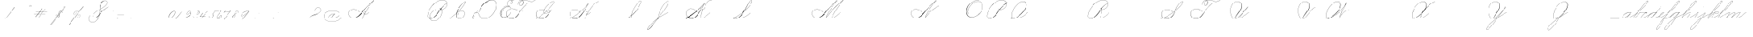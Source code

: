 SplineFontDB: 3.2
FontName: SpencerianCursive
FullName: Spencerian Cursive
FamilyName: Spencerian Cursive
Weight: Regular
Copyright: Copyright (c) 2019, Alireza Alipour (https://github.com/AlirezaAlipour/Spencerian-Cursive).\n\n\nThis Font Software is licensed under the SIL Open Font License, Version 1.1.\nThis license is copied below, and is also available with a FAQ at:\nhttp://scripts.sil.org/OFL\n\n\n-----------------------------------------------------------\nSIL OPEN FONT LICENSE Version 1.1 - 26 February 2007\n-----------------------------------------------------------\n\nPREAMBLE\nThe goals of the Open Font License (OFL) are to stimulate worldwide\ndevelopment of collaborative font projects, to support the font creation\nefforts of academic and linguistic communities, and to provide a free and\nopen framework in which fonts may be shared and improved in partnership\nwith others.\n\nThe OFL allows the licensed fonts to be used, studied, modified and\nredistributed freely as long as they are not sold by themselves. The\nfonts, including any derivative works, can be bundled, embedded, \nredistributed and/or sold with any software provided that any reserved\nnames are not used by derivative works. The fonts and derivatives,\nhowever, cannot be released under any other type of license. The\nrequirement for fonts to remain under this license does not apply\nto any document created using the fonts or their derivatives.\n\nDEFINITIONS\n"Font Software" refers to the set of files released by the Copyright\nHolder(s) under this license and clearly marked as such. This may\ninclude source files, build scripts and documentation.\n\n"Reserved Font Name" refers to any names specified as such after the\ncopyright statement(s).\n\n"Original Version" refers to the collection of Font Software components as\ndistributed by the Copyright Holder(s).\n\n"Modified Version" refers to any derivative made by adding to, deleting,\nor substituting -- in part or in whole -- any of the components of the\nOriginal Version, by changing formats or by porting the Font Software to a\nnew environment.\n\n"Author" refers to any designer, engineer, programmer, technical\nwriter or other person who contributed to the Font Software.\n\nPERMISSION & CONDITIONS\nPermission is hereby granted, free of charge, to any person obtaining\na copy of the Font Software, to use, study, copy, merge, embed, modify,\nredistribute, and sell modified and unmodified copies of the Font\nSoftware, subject to the following conditions:\n\n1) Neither the Font Software nor any of its individual components,\nin Original or Modified Versions, may be sold by itself.\n\n2) Original or Modified Versions of the Font Software may be bundled,\nredistributed and/or sold with any software, provided that each copy\ncontains the above copyright notice and this license. These can be\nincluded either as stand-alone text files, human-readable headers or\nin the appropriate machine-readable metadata fields within text or\nbinary files as long as those fields can be easily viewed by the user.\n\n3) No Modified Version of the Font Software may use the Reserved Font\nName(s) unless explicit written permission is granted by the corresponding\nCopyright Holder. This restriction only applies to the primary font name as\npresented to the users.\n\n4) The name(s) of the Copyright Holder(s) or the Author(s) of the Font\nSoftware shall not be used to promote, endorse or advertise any\nModified Version, except to acknowledge the contribution(s) of the\nCopyright Holder(s) and the Author(s) or with their explicit written\npermission.\n\n5) The Font Software, modified or unmodified, in part or in whole,\nmust be distributed entirely under this license, and must not be\ndistributed under any other license. The requirement for fonts to\nremain under this license does not apply to any document created\nusing the Font Software.\n\nTERMINATION\nThis license becomes null and void if any of the above conditions are\nnot met.\n\nDISCLAIMER\nTHE FONT SOFTWARE IS PROVIDED "AS IS", WITHOUT WARRANTY OF ANY KIND,\nEXPRESS OR IMPLIED, INCLUDING BUT NOT LIMITED TO ANY WARRANTIES OF\nMERCHANTABILITY, FITNESS FOR A PARTICULAR PURPOSE AND NONINFRINGEMENT\nOF COPYRIGHT, PATENT, TRADEMARK, OR OTHER RIGHT. IN NO EVENT SHALL THE\nCOPYRIGHT HOLDER BE LIABLE FOR ANY CLAIM, DAMAGES OR OTHER LIABILITY,\nINCLUDING ANY GENERAL, SPECIAL, INDIRECT, INCIDENTAL, OR CONSEQUENTIAL\nDAMAGES, WHETHER IN AN ACTION OF CONTRACT, TORT OR OTHERWISE, ARISING\nFROM, OUT OF THE USE OR INABILITY TO USE THE FONT SOFTWARE OR FROM\nOTHER DEALINGS IN THE FONT SOFTWARE.
UComments: "2018-12-1: Created with FontForge (http://fontforge.org)"
Version: 001.000
ItalicAngle: 0
UnderlinePosition: -409
UnderlineWidth: 204
Ascent: 2458
Descent: 1638
InvalidEm: 0
LayerCount: 6
Layer: 0 0 "Back" 1
Layer: 1 0 "Fore" 0
Layer: 2 0 "With Intersection" 1
Layer: 3 0 "Open Path" 1
Layer: 4 0 "Guid2" 1
Layer: 5 0 "COMPLETE" 1
XUID: [1021 621 -37808773 11451075]
StyleMap: 0x0000
FSType: 0
OS2Version: 0
OS2_WeightWidthSlopeOnly: 0
OS2_UseTypoMetrics: 1
CreationTime: 1543651486
ModificationTime: 1570227596
PfmFamily: 17
TTFWeight: 400
TTFWidth: 5
LineGap: 369
VLineGap: 0
OS2TypoAscent: 0
OS2TypoAOffset: 1
OS2TypoDescent: 0
OS2TypoDOffset: 1
OS2TypoLinegap: 369
OS2WinAscent: 0
OS2WinAOffset: 1
OS2WinDescent: 0
OS2WinDOffset: 1
HheadAscent: 0
HheadAOffset: 1
HheadDescent: 0
HheadDOffset: 1
OS2Vendor: 'AA  '
Lookup: 2 0 0 "'ccmp' [s] +- *" { "'ccmp' [s] +- *"  } ['ccmp' ('DFLT' <'dflt' > 'latn' <'dflt' > ) ]
Lookup: 2 0 0 "'ccmp' [Lowercase]" { "'ccmp' [Lowercase]"  } ['ccmp' ('DFLT' <'dflt' > 'latn' <'dflt' > ) ]
Lookup: 2 0 0 "'ccmp' [Uppercase]" { "'ccmp' [Uppercase]"  } ['ccmp' ('DFLT' <'dflt' > 'latn' <'dflt' > ) ]
Lookup: 1 0 0 "* +- [a, d, g, q]" { "* +- [a, d, g, q]"  } []
Lookup: 1 0 0 "* +- [e]" { "* +- [e]"  } []
Lookup: 1 0 0 "* +- [c]" { "* +- [c]"  } []
Lookup: 1 0 0 "* +- [m, n, v, x, y, z] - 1" { "* +- [m, n, v, x, y, z] - 1"  } []
Lookup: 1 0 0 "* +- [m, n, v, x, y, z] - 2" { "* +- [m, n, v, x, y, z] - 2"  } []
Lookup: 1 0 0 "* +- [m, n, v, x, y, z] - 3" { "* +- [m, n, v, x, y, z] - 3"  } []
Lookup: 1 0 0 "* +- [m, n, v, x, y, z] - 4" { "* +- [m, n, v, x, y, z] - 4"  } []
Lookup: 1 0 0 "* +- [t]" { "* +- [t]"  } []
Lookup: 1 0 0 "* +- [o]" { "* +- [o]"  } []
Lookup: 1 0 0 "* +- [b, f, h, k, l]" { "* +- [b, f, h, k, l]"  } []
Lookup: 1 0 0 "* +- [p, r, s]" { "* +- [p, r, s]"  } []
Lookup: 1 0 0 "* +- [i, j, u, w]" { "* +- [i, j, u, w]"  } []
Lookup: 1 0 0 "[+AH4A-i] +- *" { "'aalt' [+AH4A-i] +- *-1"  } []
Lookup: 1 0 0 "[+ACIA]" { "[+ACIA]"  } []
Lookup: 6 0 0 "'calt' [s] +- *" { "'calt' [s] +- *-1"  } ['calt' ('DFLT' <'dflt' > 'latn' <'dflt' > ) ]
Lookup: 6 0 0 "'calt' * +- [a, d, g, q]" { "'calt' * +- [a, d, g, q]"  } ['calt' ('DFLT' <'dflt' > 'latn' <'dflt' > ) ]
Lookup: 6 0 0 "'calt' * +- [e]" { "'calt' * +- [e]"  } ['calt' ('DFLT' <'dflt' > 'latn' <'dflt' > ) ]
Lookup: 6 0 0 "'calt' * +- [c]" { "'calt' * +- [c]"  } ['calt' ('DFLT' <'dflt' > 'latn' <'dflt' > ) ]
Lookup: 6 0 0 "'calt' * +- [m, n, v, x, y, z]" { "'calt' * +- [m, n, v, x, y, z]"  } ['calt' ('DFLT' <'dflt' > 'latn' <'dflt' > ) ]
Lookup: 6 0 0 "'calt' * +- [t]" { "'calt' * +- [t]"  } ['calt' ('DFLT' <'dflt' > 'latn' <'dflt' > ) ]
Lookup: 6 0 0 "'calt' * +- [o]" { "'calt' * +- [o]-1"  } ['calt' ('DFLT' <'dflt' > 'latn' <'dflt' > ) ]
Lookup: 6 0 0 "'calt' * +- [b, f, h, k, l]" { "'calt' * +- [b, f, h, k, l]"  } ['calt' ('DFLT' <'dflt' > 'latn' <'dflt' > ) ]
Lookup: 6 0 0 "'calt' * +- [p, r, s]" { "'calt' * +- [p, r, s]-1"  } ['calt' ('DFLT' <'dflt' > 'latn' <'dflt' > ) ]
Lookup: 6 0 0 "'calt' [+AH4A-i] +- *" { "'calt' [+AH4A-i] +- *-1"  } ['calt' ('DFLT' <'dflt' > 'latn' <'dflt' > ) ]
Lookup: 6 0 0 "'calt' * +- [i, j, u, w]" { "'calt' * +- [i, j, u, w]"  } ['calt' ('DFLT' <'dflt' > 'latn' <'dflt' > ) ]
Lookup: 6 0 0 "'calt' [+ACIA]" { "'calt' [+ACIA]"  } ['calt' ('DFLT' <'dflt' > 'latn' <'dflt' > ) ]
Lookup: 1 0 0 "Substitute with nulls" { "Substitute with nulls"  } []
Lookup: 258 0 0 "'kern' Cursive Feature" { } ['kern' ('DFLT' <'dflt' > 'latn' <'dflt' > ) ]
Lookup: 259 0 0 "'curs' [a,d,g,o,q]" { "'curs' [a,d,g,o,q]"  } ['curs' ('DFLT' <'dflt' > 'latn' <'dflt' > ) 'curs' ('DFLT' <'dflt' > 'latn' <'dflt' > ) ]
Lookup: 259 0 0 "'curs' *" { "'curs' *"  } [' RQD' ('DFLT' <'dflt' > 'latn' <'dflt' > ) 'curs' ('DFLT' <'dflt' > 'latn' <'dflt' > ) ]
Lookup: 264 0 0 "'kern' `applying 'curs' features`" { "'kern' `applying 'curs' features`"  } ['kern' ('DFLT' <'dflt' > 'latn' <'dflt' > ) ]
Lookup: 258 0 0 "'kern' *" { "'kern' *" [614,0,2] } [' RQD' ('DFLT' <'dflt' > 'latn' <'dflt' > ) 'kern' ('DFLT' <'dflt' > 'latn' <'dflt' > ) ]
MarkAttachClasses: 1
DEI: 91125
KernClass2: 20 11 "'kern' *"
 3 A B
 3 C R
 9 D J O Q Y
 1 E
 3 F T
 1 G
 3 H P
 1 I
 1 K
 1 L
 3 M U
 1 N
 1 S
 3 V W
 1 X
 1 Z
 2 a_
 7 glyph90
 0 
 4 P001
 2 _r
 4 P005
 2 _h
 2 _e
 4 P004
 2 _a
 7 glyph90
 3 A F
 0 
 0 {} 0 {} 0 {} 0 {} 0 {} 0 {} 0 {} 0 {} 0 {} 0 {} 0 {} 0 {} -1099 {} -819 {} -1163 {} -1366 {} 0 {} -978 {} -800 {} 0 {} -532 {} 0 {} 0 {} -1533 {} 0 {} -1189 {} 0 {} -1397 {} -1186 {} 0 {} -556 {} -757 {} 0 {} 0 {} -1445 {} 0 {} -1135 {} 0 {} -1357 {} -1072 {} 0 {} -70 {} -400 {} 0 {} 0 {} -1906 {} 0 {} -1555 {} 0 {} -1772 {} -1548 {} 0 {} -811 {} -1080 {} 0 {} 0 {} -3118 {} 0 {} -2756 {} 0 {} -2992 {} -2734 {} 0 {} 0 {} -2498 {} 0 {} 0 {} -3103 {} 0 {} -2754 {} 0 {} -2989 {} -2721 {} 0 {} -1347 {} -2183 {} 0 {} 0 {} -2627 {} 0 {} -2280 {} 0 {} -2504 {} -2253 {} 0 {} -216 {} -1961 {} 0 {} 0 {} -2487 {} 0 {} -2152 {} 0 {} -2359 {} -2130 {} 0 {} -444 {} -1615 {} 0 {} 0 {} -1284 {} 0 {} -800 {} 0 {} -1016 {} -938 {} 0 {} 0 {} -1158 {} 0 {} 0 {} -1043 {} 0 {} -696 {} 0 {} -901 {} -701 {} 0 {} -120 {} -395 {} 0 {} 0 {} -917 {} 0 {} -593 {} 0 {} -821 {} -539 {} 0 {} 0 {} 0 {} 0 {} 0 {} -1712 {} 0 {} -1337 {} 0 {} -1547 {} -1358 {} 0 {} 0 {} -924 {} 0 {} 0 {} -2571 {} 0 {} -2224 {} 0 {} -2461 {} -2186 {} 0 {} 0 {} -1850 {} 0 {} 0 {} -2125 {} 0 {} -1744 {} 0 {} -1951 {} -1777 {} 0 {} -307 {} -1405 {} 0 {} 0 {} -2224 {} 0 {} -1869 {} 0 {} -2088 {} -1860 {} 0 {} -745 {} -1630 {} 0 {} 0 {} -1065 {} 0 {} -760 {} 0 {} -977 {} -695 {} 0 {} 0 {} 0 {} 0 {} 0 {} 0 {} 0 {} 0 {} 0 {} 0 {} 0 {} 0 {} 0 {} 0 {} 0 {} 0 {} 0 {} 0 {} 0 {} 0 {} 0 {} 0 {} 0 {} 0 {} 0 {} 0 {} 0 {} 0 {} 0 {} 0 {} 0 {} 0 {} 0 {} 0 {} 0 {} 0 {} 0 {}
ChainSub2: coverage "'calt' * +- [i, j, u, w]" 0 0 0 1
 1 0 1
  Coverage: 20 g_ o_ f_ A_ M_ L_ K_
  FCoverage: 12 a.0 _g.0 h.1
 1
  SeqLookup: 0 "* +- [i, j, u, w]"
EndFPST
ChainSub2: class "'calt' * +- [p, r, s]-1" 4 4 4 1
  Class: 32 q_ g_ b_ o_ a_ c_ f_ A_ M_ L_ K_
  Class: 5 _r _h
  Class: 18 p.0 r.0 s.0 P116.1
  BClass: 32 q_ g_ b_ o_ a_ c_ f_ A_ M_ L_ K_
  BClass: 5 _r _h
  BClass: 18 p.0 r.0 s.0 P116.1
  FClass: 32 q_ g_ b_ o_ a_ c_ f_ A_ M_ L_ K_
  FClass: 5 _r _h
  FClass: 18 p.0 r.0 s.0 P116.1
 2 0 1
  ClsList: 1 2
  BClsList:
  FClsList: 3
 2
  SeqLookup: 0 "* +- [p, r, s]"
  SeqLookup: 1 "Substitute with nulls"
  ClassNames: "All_Others" "Class1" "Class2" "Class3"
  BClassNames: "All_Others" "Class1" "Class2" "Class3"
  FClassNames: "All_Others" "Class1" "Class2" "Class3"
EndFPST
ChainSub2: coverage "'calt' [+AH4A-i] +- *-1" 0 0 0 1
 1 0 1
  Coverage: 2 a_
  FCoverage: 11 a.0 _t _g.0
 1
  SeqLookup: 0 "[+AH4A-i] +- *"
EndFPST
ChainSub2: coverage "'calt' [s] +- *-1" 0 0 0 1
 1 0 1
  Coverage: 6 P116.1
  FCoverage: 32 _a _h _c _e a.0 _g.0 _m _o _r _t
 1
  SeqLookup: 0 "'ccmp' [s] +- *"
EndFPST
ChainSub2: coverage "'calt' * +- [b, f, h, k, l]" 0 0 0 1
 2 0 1
  Coverage: 32 b_ c_ o_ q_ a_ f_ g_ A_ M_ L_ K_
  Coverage: 2 _h
  FCoverage: 3 h.1
 2
  SeqLookup: 0 "* +- [b, f, h, k, l]"
  SeqLookup: 1 "Substitute with nulls"
EndFPST
ChainSub2: coverage "'calt' * +- [o]-1" 0 0 0 1
 1 0 1
  Coverage: 32 a_ c_ b_ o_ g_ f_ q_ A_ M_ L_ K_
  FCoverage: 2 _o
 1
  SeqLookup: 0 "* +- [o]"
EndFPST
ChainSub2: coverage "'calt' * +- [t]" 0 0 0 1
 1 0 1
  Coverage: 23 g_ f_ o_ q_ A_ M_ L_ K_
  FCoverage: 6 _t h.1
 1
  SeqLookup: 0 "* +- [t]"
EndFPST
ChainSub2: coverage "'calt' [+ACIA]" 0 0 0 1
 1 0 1
  Coverage: 8 quotedbl
  FCoverage: 48 glyph90 exclam quotesingle glyph98 hyphen period
 1
  SeqLookup: 0 "[+ACIA]"
EndFPST
ChainPos2: coverage "'kern' `applying 'curs' features`" 0 0 0 1
 2 0 0
  Coverage: 731 uni0000 glyph90 exclam quotedbl numbersign dollar percent ampersand quotesingle glyph98 hyphen period zero one two three four five six seven eight nine colon semicolon question at A B C D E F G H I J K L M N O P Q R S T U V W X Y Z underscore a b c d e f g h i j k l m n o p q r s t u v w x y z cent _r _a P001 a.0 d.0 _g.0 q_ h.0 _m f.0 h.1 b_ _c _h e.0 _e k.0 _o p.0 r.0 s.0 _t x.0 z.0 f_ P004 null1 b.0 a_ m.0 a_c a_bi a_a P005 a_m c_e c_c b_m b__m g_m i.0 Quotation_Mark2 g_e.. b_e b_c b_a f_a f_e f_m c_a g_p g_a g_t g_ g_o o_c b_b b_p P116.1 o_a o_b o_e o_i o_m o_p a_o b_o o_o f_o q_a q_p q_b q_e q_c q_m q_o c_ P9012 c_o f_b g__m m__m g_b g_i i_c o_ g_c A_ A_a A_b A_c A_e A_i A_m A_p A_o M_ M_a M_b M_c M_e M_i M_m M_p M_o
  Coverage: 0 
 2
  SeqLookup: 0 "'curs' *"
  SeqLookup: 0 "'curs' [a,d,g,o,q]"
EndFPST
ChainSub2: class "'calt' * +- [m, n, v, x, y, z]" 6 6 6 4
  Class: 15 a_ q_ z.0 f_ c_
  Class: 8 b_ o_ A_
  Class: 2 _m
  Class: 2 g_
  Class: 8 M_ K_ L_
  BClass: 15 a_ q_ z.0 f_ c_
  BClass: 8 b_ o_ A_
  BClass: 2 _m
  BClass: 2 g_
  BClass: 8 M_ K_ L_
  FClass: 15 a_ q_ z.0 f_ c_
  FClass: 8 b_ o_ A_
  FClass: 2 _m
  FClass: 2 g_
  FClass: 8 M_ K_ L_
 2 0 0
  ClsList: 1 3
  BClsList:
  FClsList:
 2
  SeqLookup: 0 "* +- [m, n, v, x, y, z] - 1"
  SeqLookup: 1 "* +- [m, n, v, x, y, z] - 1"
 2 0 0
  ClsList: 2 3
  BClsList:
  FClsList:
 2
  SeqLookup: 0 "* +- [m, n, v, x, y, z] - 1"
  SeqLookup: 1 "* +- [m, n, v, x, y, z] - 2"
 2 0 0
  ClsList: 4 3
  BClsList:
  FClsList:
 2
  SeqLookup: 0 "* +- [m, n, v, x, y, z] - 1"
  SeqLookup: 1 "* +- [m, n, v, x, y, z] - 3"
 2 0 0
  ClsList: 5 3
  BClsList:
  FClsList:
 2
  SeqLookup: 0 "* +- [m, n, v, x, y, z] - 1"
  SeqLookup: 1 "* +- [m, n, v, x, y, z] - 4"
  ClassNames: "All_Others" "Class1" "Class2" "Class3" "Class4" "Class5"
  BClassNames: "All_Others" "Class1" "Class2" "Class3" "Class4" "Class5"
  FClassNames: "All_Others" "Class1" "Class2" "Class3" "Class4" "Class5"
EndFPST
ChainSub2: coverage "'calt' * +- [a, d, g, q]" 0 0 0 1
 1 0 1
  Coverage: 36 a_ c_ q_ z.0 f_ g_ o_ b_ A_ M_ L_ K_
  FCoverage: 2 _a
 1
  SeqLookup: 0 "* +- [a, d, g, q]"
EndFPST
ChainSub2: coverage "'calt' * +- [c]" 0 0 0 1
 1 0 1
  Coverage: 41 a_ c_ q_ _g.0 z.0 f_ o_ b_ g_ A_ M_ L_ K_
  FCoverage: 2 _c
 1
  SeqLookup: 0 "* +- [c]"
EndFPST
ChainSub2: coverage "'calt' * +- [e]" 0 0 0 1
 2 0 1
  Coverage: 36 a_ c_ q_ g_ z.0 f_ b_ o_ A_ M_ L_ K_
  Coverage: 2 _e
  FCoverage: 3 e.0
 2
  SeqLookup: 0 "* +- [e]"
  SeqLookup: 1 "Substitute with nulls"
EndFPST
LangName: 1033
Encoding: Custom
UnicodeInterp: none
NameList: AGL For New Fonts
DisplaySize: -128
AntiAlias: 1
FitToEm: 0
WinInfo: 70 14 6
BeginPrivate: 0
EndPrivate
Grid
6803 4715 m 1
 1085 -2592 l 1
 6803 4715 l 1
7583 4715 m 1
 1865 -2592 l 1
 7583 4715 l 1
6023 4715 m 5
 305 -2592 l 5
 6023 4715 l 5
3675 2572 m 25
 -3893 -1796 l 25
 3675 2572 l 25
2962 2609 m 25
 -4606 -1759 l 25
 2962 2609 l 25
2924 4734 m 1
 -2794 -2573 l 1
 2924 4734 l 1
5265 2590 m 25
 -2303 -1778 l 25
 5265 2590 l 25
4470 4718 m 1
 -1248 -2589 l 1
 4470 4718 l 1
5244 4715 m 1
 -474 -2592 l 1
 5244 4715 l 1
-3056 -1763 m 25
 4512 2605 l 1049
-4096 0 m 0
 8192 0 l 1024
  Named: "Base Line"
-1989 -2540 m 1
 3729 4768 l 1025
-4096 1638 m 0
 8192 1638 l 1024
-4096 819 m 0
 8192 819 l 1024
-4096 -819 m 0
 8192 -819 l 1024
EndSplineSet
AnchorClass2: "cursive 2" "'curs' [a,d,g,o,q]" "Cursive 1" "'curs' *"
BeginChars: 262 231

StartChar: O
Encoding: 40 79 0
Width: 2867
VWidth: 0
Flags: W
HStem: 2439 19<1794.94 1924>
VStem: 176 58<593.212 1136.74> 2420 19<1382.88 1647>
LayerCount: 6
Fore
SplineSet
1924 2458 m 3
 1216 2458 176 1869 176 866 c 3
 176 -742 2439 142 2439 1507 c 3
 2439 3101 44.1415435807 1924.5074655 432 477 c 1
 451 483 l 1
 70.7948227444 1901.94503882 2420 3070 2420 1507 c 3
 2420 195 234 -707.004608532 234 856 c 3
 234 1902 1256 2439 1924 2439 c 0
 1924 2458 l 3
EndSplineSet
EndChar

StartChar: A
Encoding: 26 65 1
Width: 3896
VWidth: 0
Flags: W
HStem: 0 21G<2278 2500.18> 2435 20G<3538.9 3892>
AnchorPoint: "Cursive 1" 3887 2450 entry 0
AnchorPoint: "Cursive 1" 2718 853 exit 0
LayerCount: 6
Back
Refer: 164 -1 S 1 0 0 1 2205 1639 2
Refer: 184 -1 N 1 0 0 1 404 0 2
Fore
SplineSet
3878 2455 m 1
 3892 2442 l 1
 3216.17773438 1691.42382812 2704.35171441 917.172031659 2296 0 c 1
 2278 8 l 1
 2687.55078125 927.8671875 3199.79940709 1701.78223234 3878 2455 c 1
EndSplineSet
Layer: 2
SplineSet
2279.89648438 0 m 1
 2686.52539062 925.155273438 3235.19433594 1751.49804688 3880.546875 2457.59960938 c 1
 3896.92675781 2457.59960938 l 1
 3255.2109375 1747.01855469 2707.9296875 921.624023438 2296.28710938 0 c 1
 2279.89648438 0 l 1
  Spiro
    3880.54 2457.6 v
    3896.92 2457.6 v
    2985.46 1269.76 o
    2296.28 0 v
    2279.89 0 v
    2963.84 1269.76 o
    0 0 z
  EndSpiro
3896.91992188 2457.59960938 m 5
 3440.27734375 2134.75195312 3040.48339844 1748.54980469 2681.24023438 1327.09960938 c 4
 2376.41503906 969.491210938 2116.79492188 566.670898438 1754.41992188 267.528320312 c 4
 1575.03417969 119.444335938 1365.4296875 4.3544921875 1117.35253906 4.3544921875 c 4
 725.938476562 4.3544921875 403.96484375 292.556640625 403.96484375 685.6171875 c 4
 403.96484375 1053.05273438 692.334960938 1289.71386719 1051.41015625 1289.71386719 c 4
 1427.45605469 1289.71386719 1699.6640625 1075.07324219 1869.11035156 840.967773438 c 5
 1860.91992188 832.776367188 l 5
 1685.13964844 1074.08691406 1417.62402344 1266.55078125 1059.40820312 1266.55078125 c 4
 703.52734375 1266.55078125 423.672851562 1039.8359375 423.672851562 683.5703125 c 4
 423.672851562 311.830078125 735.6171875 36.4560546875 1080.4296875 36.4560546875 c 4
 1349.21386719 36.4560546875 1551.3984375 181.829101562 1705.26953125 316.6796875 c 4
 2059.23144531 626.887695312 2348.00195312 1003.65039062 2664.84960938 1351.6796875 c 4
 3033.90234375 1757.05175781 3417.28027344 2149.25 3880.54003906 2457.59960938 c 5
 3896.91992188 2457.59960938 l 5
  Spiro
    3896.92 2457.6 v
    3298.91 1974.27 o
    2681.24 1327.1 o
    1754.42 267.528 o
    1156.41 5.384 o
    476.469 390.408 o
    460.085 939.272 o
    1377.59 1225.99 o
    1869.11 840.968 v
    1860.92 832.776 v
    1221.94 1250.57 o
    468.277 906.504 o
    550.197 308.488 o
    1033.53 38.152 o
    1705.27 316.68 o
    2664.85 1351.68 o
    3282.52 1990.66 o
    3880.54 2457.6 v
    0 0 z
  EndSpiro
2714.61914062 864.967773438 m 1
 2706.42675781 848.583984375 l 1
 2557.62988281 923.078125 2354.56152344 770.506835938 2463.45117188 615.368164062 c 0
 2512.0078125 546.184570312 2618.95996094 522.309570312 2717.08300781 558.967773438 c 0
 2837.28125 603.83203125 2930.07421875 711.03515625 2993.14746094 815.81640625 c 1
 3009.53125 815.81640625 l 1
 2945.29492188 708.584960938 2850.8984375 603.592773438 2730.53125 554.967773438 c 0
 2591.34179688 498.748046875 2427.33398438 552.782226562 2419.70703125 692.935546875 c 0
 2411.91503906 836.543945312 2575.94726562 921.998046875 2714.61914062 864.967773438 c 1
  Spiro
    2714.61 864.968 v
    2706.42 848.584 v
    2477.04 807.624 o
    2436.08 692.936 o
    2526.2 561.864 o
    2878.45 668.36 o
    2993.14 815.816 v
    3009.52 815.816 v
    2894.84 668.36 o
    2534.39 545.48 o
    2419.7 692.936 o
    2493.43 840.392 o
    0 0 z
  EndSpiro
EndSplineSet
MultipleSubs2: "'ccmp' [Uppercase]" AMN A A_
EndChar

StartChar: N
Encoding: 39 78 2
Width: 4096
VWidth: 0
Flags: HW
HStem: 16.3838 32.7686<700.563 975.319> 2437.6 20G<3278.81 3432.45>
VStem: 140.574 25.6934<574.053 818.98>
AnchorPoint: "Cursive 1" 3422 2450 entry 0
LayerCount: 6
Back
Refer: 164 -1 S 1 0 0 1 1740 1639 2
Fore
SplineSet
1955 110 m 0
 2100.14992863 508.796151335 2975.50197623 1851.70648408 3416 2458 c 1
 3431 2446 l 1
 2995.79972594 1842.03753015 2115.28144776 496.485486709 1973 102 c 0
 1936.21104791 0 1948.77425439 -8.60491382605 2018 80 c 0
 2717.10207508 974.809851043 3189.0103617 1309.25793274 3894 1638 c 1
 3901 1620 l 1
 3209.28855019 1297.52607058 2718.52950473 945.71935058 2032 67 c 0
 1952.08577782 -35.2857327009 1907.12402034 -21.5381730576 1955 110 c 0
EndSplineSet
MultipleSubs2: "'ccmp' [Uppercase]" AMN N
EndChar

StartChar: M
Encoding: 38 77 3
Width: 5062
VWidth: 0
Flags: W
HStem: 2438 20G<3196 3431 3803 4349>
AnchorPoint: "Cursive 1" 2884 279 exit 0
AnchorPoint: "Cursive 1" 3422 2450 entry 0
LayerCount: 6
Back
Refer: 228 -1 S 1 0 0 1 0 0 2
Refer: 164 -1 N 1 0 0 1 1740 1639 2
Fore
SplineSet
1955 110 m 0
 2100 509 2976 1852 3416 2458 c 1
 3431 2446 l 1
 2996 1842 2115 496 1973 102 c 0
 1936 0 1949 -9 2018 80 c 0
 2717 975 3271 1658 4335 2458 c 1
 4349 2445 l 1
 3856 1879 3123.90283207 819.328835573 2892 273 c 5
NamedP: "67 degree"
 2874 280 l 1
 3114.42077067 846.395841378 3787 1811 4276 2389 c 1
 3269 1609 2704 926 2032 67 c 0
 1952 -35 1907 -22 1955 110 c 0
EndSplineSet
Layer: 2
SplineSet
1955 110 m 4
 2100 509 2976 1852 3416 2458 c 5
 3431 2446 l 5
 2996 1842 2115 496 1973 102 c 4
 1936 0 1949 -9 2018 80 c 4
 2717 975 3271 1658 4335 2458 c 5
 4346 2443 l 5
 3295 1641 2719 946 2032 67 c 4
 1952 -35 1907 -22 1955 110 c 4
2874 281 m 5
 3123 871 3843 1891 4335 2458 c 5
 4349 2445 l 5
 3856 1879 3127 818 2892 273 c 5
 2874 281 l 5
EndSplineSet
MultipleSubs2: "'ccmp' [Uppercase]" AMN M M_
EndChar

StartChar: T
Encoding: 45 84 4
Width: 4628
VWidth: 0
Flags: HW
HStem: 16.3838 32.7686<831.024 1095.86> 2437.6 20G<4234.35 4308.99>
VStem: 263.148 26.1143<569.25 818.978> 1785.86 8.19141<1851.39 1882.3> 2025.18 18.0713<1871.39 2002.28> 2555.9 16.3838<2084.1 2231.41>
LayerCount: 6
Fore
SplineSet
3027 2089 m 5
 2204.49364905 1614.12573687 1760 689 1389 327 c 4
 1160.06102674 103.614802368 871.31005557 0 603 0 c 4
 -326.421863311 0 -356.001953125 1314 731 1314 c 4
 1127.24739747 1314 1351.42578125 1081.05566406 1513 933 c 5
 1500.00097656 919 l 5
 1331.9754715 1072.96700832 1087.03511063 1295 731 1295 c 4
 -330.00390625 1295 -286.036132812 26 603 26 c 4
 851.655273438 26 1133.32377487 140.820033389 1367.99998319 375.051583174 c 4
 1923 929 2207.70740173 1636.6 3019 2105 c 5
 3027 2089 l 5
4018 2458 m 1
 4027 2441 l 1
 3292.47189353 2016.92 3059 2439 2477 2439 c 0
 2384.61593286 2439 2288.89993656 2425.43444339 2199.05792521 2398.70539936 c 1
 2268.46646224 2346.21956415 2314 2256.33117645 2314 2126 c 0
 2314 1754.99902344 1760 1525 1760 1944 c 0
 1760 2179.79998657 1934.00762287 2332.03958433 2151.36279857 2405.69631974 c 1
 1938.06414501 2534.42832117 1528 2294.22774843 1528 1851 c 1
 1509 1851 l 1
 1509 2334.77055673 1946.79022719 2552.60311915 2176.67014198 2413.85989085 c 1
 2273.09548423 2443.42538011 2376.84761987 2458 2477 2458 c 0
 3052 2458 3299.42408146 2043.13 4018 2458 c 1
2173.26791358 2390.61543643 m 1
 1955.77580333 2318.80628207 1779 2167.95366595 1779 1944 c 0
 1779 1554.90625 2277 1782.94726562 2277 2126 c 0
 2277 2255.13963089 2236.03601771 2341.59869361 2173.26791358 2390.61543643 c 1
EndSplineSet
Layer: 2
SplineSet
4018 2458 m 5
 4027 2441 l 5
 3292.47189353 2016.92 3059 2439 2477 2439 c 7
 2149 2439 1779 2268.00195312 1779 1944 c 7
 1779 1554.90625 2277 1782.94726562 2277 2126 c 7
 2277 2678.20376674 1528 2450.02086775 1528 1851 c 7
 1509 1851 l 7
 1509 2507.00075872 2314 2674 2314 2126 c 7
 2314 1754.99902344 1760 1525 1760 1944 c 7
 1760 2292 2139 2458 2477 2458 c 7
 3052 2458 3299.42408146 2043.13 4018 2458 c 5
  Spiro
    4018 2458 v
    4027 2441 v
    3428.52 2252 o
    2973.85 2345.42 o
    2477 2439 o
    2150.57 2382.78 o
    1886.87 2216.11 o
    1779 1944 o
    1907.89 1742.05 o
    2148.11 1840.09 o
    2277 2126 o
    2083.15 2433.17 o
    1721.85 2310.93 o
    1528 1851 o
    1509 1851 o
    1717.35 2335.32 o
    2105.65 2443.94 o
    2314 2126 o
    2170.62 1821.04 o
    1903.38 1722.56 o
    1760 1944 o
    1870.57 2231.7 o
    2141.21 2402.19 o
    2477 2458 o
    2971.95 2365.94 o
    3427.39 2273.61 o
    0 0 z
  EndSpiro
3027 2089 m 5
 2204.49364905 1614.12573687 1760 689 1389 327 c 4
 1160.06102674 103.614802368 871.31005557 0 603 0 c 7
 -326.421863311 0 -356.001953125 1314 731 1314 c 7
 1127.24739747 1314 1351.42578125 1081.05566406 1513 933 c 5
 1500.00097656 919 l 5
 1331.9754715 1072.96700832 1087.03511063 1295 731 1295 c 7
 -330.00390625 1295 -286.036132812 26 603 26 c 7
 851.655273438 26 1133.32377487 140.820033389 1367.99998319 375.051583174 c 4
 1923 929 2207.70740173 1636.6 3019 2105 c 5
 3027 2089 l 5
EndSplineSet
EndChar

StartChar: F
Encoding: 31 70 5
Width: 4043
VWidth: 0
Flags: HW
HStem: 16.3838 32.7686<557.33 822.096> 2437.6 20G<3968.36 4043>
VStem: 1519.86 8.19141<1851.39 1882.3> 1759.19 18.0713<1871.39 2002.28> 2126.07 32.7676<942.08 972.811> 2289.91 16.3838<2084.1 2231.41>
LayerCount: 6
Fore
SplineSet
4018 2458 m 1
 4027 2441 l 1
 3292.47189353 2016.92 3059 2439 2477 2439 c 0
 2384.61593286 2439 2288.89993656 2425.43444339 2199.05792521 2398.70539936 c 1
 2268.46646224 2346.21956415 2314 2256.33117645 2314 2126 c 0
 2314 1754.99902344 1760 1525 1760 1944 c 0
 1760 2179.79998657 1934.00762287 2332.03958433 2151.36279857 2405.69631974 c 1
 1938.06414501 2534.42832117 1528 2294.22774843 1528 1851 c 1
 1509 1851 l 1
 1509 2334.77055673 1946.79022719 2552.60311915 2176.67014198 2413.85989085 c 1
 2273.09548423 2443.42538011 2376.84761987 2458 2477 2458 c 0
 3052 2458 3299.42408146 2043.13 4018 2458 c 1
2229 1090 m 2
 2224 1090 2160 969 2163 942 c 1
 2126 942 l 1
 2200.6144612 1071.33173275 l 1
 2095.47978135 1015.74610463 1996.56462411 989.69350606 1901.52921751 983.893311873 c 1
 1704.54765003 716.984798015 1540.6351876 474.95670596 1389 327 c 0
 1160.06102674 103.614802368 871.31005557 0 603 0 c 0
 -326.421863311 0 -356.001953125 1314 731 1314 c 0
 1189.72145412 1314 1502.65003994 984.745526481 1888.27564355 999.884137947 c 1
 2188.62015353 1397.43316038 2493.23072968 1801.44697025 3019 2105 c 1
 3027 2089 l 1
 2548.0221359 1812.46200122 2197.235633 1383.23508746 1914.5033168 1001.44349261 c 1
 2009.3342346 1009.00759548 2108.77814017 1037.94035859 2216 1098 c 1
 2229 1090 l 2
1875.36658181 982.798806956 m 1
 1486.29552782 973.939177807 1159.54708143 1295 731 1295 c 0
 -330.00390625 1295 -286.036132812 26 603 26 c 0
 851.655273438 26 1133.32377487 140.820033389 1367.99998319 375.051583174 c 0
 1558.17079945 564.862068589 1716.6068038 772.71264767 1875.36658181 982.798806956 c 1
2173.26791358 2390.61543643 m 1
 1955.77580333 2318.80628207 1779 2167.95366595 1779 1944 c 0
 1779 1554.90625 2277 1782.94726562 2277 2126 c 0
 2277 2255.13963089 2236.03601771 2341.59869361 2173.26791358 2390.61543643 c 1
EndSplineSet
Layer: 2
SplineSet
2229 1090 m 29
 2224 1090 2160 969 2163 942 c 13
 2126 942 l 5
 2216 1098 l 5
 2229 1090 l 29
  Spiro
    2229 1090 v
    2209.03 1057.69 o
    2177.64 992.305 o
    2163 942 v
    2126 942 v
    2216 1098 v
    0 0 z
  EndSpiro
4018 2458 m 5
 4027 2441 l 5
 3292.47189353 2016.92 3059 2439 2477 2439 c 7
 2149 2439 1779 2268.00195312 1779 1944 c 7
 1779 1554.90625 2277 1782.94726562 2277 2126 c 7
 2277 2678.20376674 1528 2450.02086775 1528 1851 c 7
 1509 1851 l 7
 1509 2507.00075872 2314 2674 2314 2126 c 7
 2314 1754.99902344 1760 1525 1760 1944 c 7
 1760 2292 2139 2458 2477 2458 c 7
 3052 2458 3299.42408146 2043.13 4018 2458 c 5
3027 2089 m 5
 2204.49364905 1614.12573687 1760 689 1389 327 c 4
 1160.06102674 103.614802368 871.31005557 0 603 0 c 7
 -326.421863311 0 -356.001953125 1314 731 1314 c 7
 1311.89838811 1314 1659 786 2216 1098 c 5
 2222 1083 l 5
 1662 768 1280.04784663 1295 731 1295 c 7
 -330.00390625 1295 -286.036132812 26 603 26 c 7
 851.655273438 26 1133.32377487 140.820033389 1367.99998319 375.051583174 c 4
 1923 929 2207.70740173 1636.6 3019 2105 c 5
 3027 2089 l 5
EndSplineSet
EndChar

StartChar: K
Encoding: 36 75 6
Width: 1313
VWidth: 0
Flags: HW
HStem: 0 8.19238<2241.85 2346.5> 1129.84 6.13574<2131.04 2203.48> 1302.53 8.19141<2076.64 2119.43> 2449.41 8.19141<3466.16 3596>
VStem: 25.9824 25.9688<569.36 818.968>
AnchorPoint: "Cursive 1" 2299 277 exit 0
LayerCount: 6
Back
Refer: 218 -1 S 1 0 0 1 358 0 2
Refer: 143 -1 N 1 0 0 1 1227 0 2
Fore
SplineSet
3811 2439 m 0
 3811 2458 l 3
 2875 2458 3045.0336438 1215 2515 1215 c 3
 2257 1215 2239 1358 2322 1358 c 3
 2677 1358 2361 579 2289 277 c 1
 2308 273 l 1
 2381.8125 569.046875 2707 1377 2322 1377 c 3
 2219 1377 2220 1196 2515 1196 c 3
 3065.93012261 1196 2890 2439 3811 2439 c 0
2884 2114 m 1
 2167 1261 1267 525 238 0 c 1
 229 17 l 1
 1251 538 2158 1278 2869 2126 c 1
 2884 2114 l 1
2884 2114 m 1
 2418 1333 l 2
 2154 888 1703 -3 917 -3 c 3
 473 -3 244 384 244 674 c 3
 244 1428 1316 1571 1732 851 c 1
 1715 841 l 1
 1309 1545 264 1408 264 673 c 3
 264 402 477 32 917 32 c 3
 1549 32 2075 823 2400 1352 c 2
 2867 2123 l 1
 2884 2114 l 1
EndSplineSet
Layer: 2
SplineSet
2315 1281 m 3
 2209.92382812 1281 2182 1159 2383 1159 c 3
 3111 1159 2892 2439 3811 2439 c 0
 3811 2458 l 3
 2875 2458 3087 1178 2383 1178 c 3
 2224 1178 2229.99414062 1260 2314 1260 c 3
 2508.0234375 1260 2593.13183594 863.655273438 2034 148 c 9
 2049 136 l 17
 2616.4921875 862.356445312 2528.03710938 1281 2315 1281 c 3
2884 2114 m 1
 2167 1261 1267 525 238 0 c 1
 229 17 l 1
 1251 538 2158 1278 2869 2126 c 1
 2884 2114 l 1
2884 2114 m 1
 2418 1333 l 2
 2154 888 1703 -3 917 -3 c 3
 473 -3 244 384 244 674 c 3
 244 1428 1316 1571 1732 851 c 1
 1715 841 l 1
 1309 1545 264 1408 264 673 c 3
 264 402 477 32 917 32 c 3
 1549 32 2075 823 2400 1352 c 2
 2867 2123 l 1
 2884 2114 l 1
EndSplineSet
MultipleSubs2: "'ccmp' [Uppercase]" K K_
EndChar

StartChar: H
Encoding: 33 72 7
Width: 4636
VWidth: 0
Flags: HW
HStem: 0 21G<2326.53 2354> 782.816 20G<3055.9 3088.38> 853.656 14.7197<2642.62 2758.17> 2437.6 20G<4116.3 4300.8>
VStem: 263.839 25.9688<569.36 818.968>
AnchorPoint: "Cursive 1" 2801 853 exit 0
LayerCount: 6
Back
Refer: 184 -1 S 1 0 0 1 487 0 2
Fore
SplineSet
4284 2440 m 5
 3616 2143 3222 1590 2876 965 c 6
 2343 0 l 5
 2326 9 l 5
 2859 975 l 6
 3202 1599 3608 2161 4276 2458 c 5
 4284 2440 l 5
486 154 m 5
 326 293 244 501 244 674 c 4
 244 1391 1215 1556 1667 950 c 5
 2110 1306 2514 1703 2869 2126 c 5
 2884 2114 l 5
 2418 1333 l 6
 2154 888 1703 -3 917 -3 c 4
 747 -3 608 54 502 141 c 5
 415 93 327 45 238 0 c 5
 229 17 l 5
 315 61 401 107 486 154 c 5
1651 938 m 5
 1209 1531 264 1372 264 673 c 4
 264 506 345 300 511 168 c 5
 913 393 1294 653 1651 938 c 5
1678 934 m 5
 1697 908 1715 880 1732 851 c 5
 1715 841 l 5
 1699 869 1681 896 1663 922 c 5
 1308 638 929 380 528 155 c 5
 628 80 758 32 917 32 c 4
 1549 32 2075 823 2400 1352 c 5
 2806 2023 l 5
 2467 1631 2089 1265 1678 934 c 5
EndSplineSet
Layer: 2
SplineSet
4284 2440 m 1
 3616 2143 3222 1590 2876 965 c 1
 2343 0 l 1
 2326 9 l 1
 2859 975 l 1
 3202 1599 3608 2161 4276 2458 c 1
 4284 2440 l 1
  Spiro
    4284 2440 v
    3699.47 2064.93 o
    3245.97 1558.63 o
    2876 965 v
    2343 0 v
    2326 9 v
    2859 975 v
    3229.96 1570.25 o
    3688.48 2080.64 o
    4276 2458 v
    0 0 z
  EndSpiro
2884 2114 m 5
 2167 1261 1267 525 238 0 c 5
 229 17 l 5
 1250.76173161 537.613605576 2157.63980811 1278.23393569 2869 2126 c 5
 2884 2114 l 5
2884 2114 m 5
 2418 1333 l 6
 2154 888 1702.59276982 -3 917 -3 c 7
 472.989864981 -3 244 383.915529544 244 674 c 7
 244 1428 1316.295 1571.02218096 1732 851 c 5
 1715 841 l 5
 1308.5 1545.07865328 264 1408 264 673 c 7
 264 402.44131875 476.862521478 32 917 32 c 7
 1549.01269531 32 2074.61081293 823.242571005 2400 1352 c 6
 2867 2123 l 5
 2884 2114 l 5
EndSplineSet
MultipleSubs2: "'ccmp' [Uppercase]" H A_
EndChar

StartChar: P
Encoding: 41 80 8
Width: 2925
VWidth: 0
Flags: HW
HStem: 16.3838 32.7686<752.334 1036.27> 1261.57 8.19141<2260.99 2283.49>
LayerCount: 6
Fore
SplineSet
2157 1196 m 0
 2712 1196 3043 1675 2962 2043 c 1
 2994 2060 3028 2077 3062 2094 c 1
 3051 2110 l 1
 3019 2094 2987 2078 2957 2062 c 1
 2899 2282 2690 2458 2288 2458 c 0
 758 2458 -426 0 524 0 c 0
 825 0 1235 215 1632 694 c 0
 1762 851 1872 1027 2005 1208 c 1
 2048 1201 2098 1196 2157 1196 c 0
2938 2052 m 1
 2461 1797 2182 1509 1967 1236 c 1
 1849 1265 1798 1315 1783 1329 c 1
 1770 1315 l 1
 1783 1304 1831 1251 1954 1219 c 1
 1818 1045 1707 878 1584 730 c 0
 1192 259 810 19 524 19 c 0
 -390 19 781 2439 2288 2439 c 0
 2679 2439 2883 2267 2938 2052 c 1
2943 2033 m 1
 3019 1677 2699 1215 2157 1215 c 0
 2104 1215 2058 1219 2018 1225 c 1
 2221 1499 2481 1785 2943 2033 c 1
EndSplineSet
Layer: 2
SplineSet
2157 1196 m 7
 3057.98639804 1196 3366.3665071 2458 2288 2458 c 7
 757.860428981 2458 -426.213513697 0 524 0 c 7
 825 0 1235 215 1632 694 c 4
 1978 1112 2184 1667 3062 2094 c 5
 3051 2110 l 5
 2168 1676 1917 1131 1584 730 c 4
 1192 259 810 19 524 19 c 7
 -389.69156708 19 780.813530511 2439 2288 2439 c 7
 3332.00047893 2439 3040.00056625 1215 2157 1215 c 7
 1898.76561035 1215 1804 1309 1783 1329 c 13
 1770 1315 l 21
 1789.24511719 1300 1876.98392903 1196 2157 1196 c 7
EndSplineSet
EndChar

StartChar: B
Encoding: 27 66 9
Width: 2925
VWidth: 0
Flags: HW
HStem: -122.332 10.9229<1175.84 1319.89> 16.3838 32.7686<375.96 659.955> 1219.7 14.2236<1970.6 2152.58> 1327.1 8.19238<1350.7 1360.33>
VStem: 713.16 32.7676<293.858 631.687> 1866.55 13.959<1287.15 1340.11>
LayerCount: 6
Fore
SplineSet
3062 2094 m 5
 2184 1667 1978 1112 1632 694 c 4
 1235 215 825 0 524 0 c 7
 -426.213513697 0 757.860428981 2458 2288 2458 c 7
 3366.3665071 2458 3057.98639804 1195.99999624 2157 1196 c 7
 1862 1196 1861 1377 1964 1377 c 7
 2012.76474136 1377 2197.36425781 1323.57128906 2197.36425781 914 c 7
 2197.36425781 359.995117188 1702.01974693 -271 1069 -271 c 7
 172 -271 432 924 1315 1176 c 5
 1320 1157 l 5
 421 894 234 -252 1069 -252 c 7
 1696 -252 2177.56445312 375.873046875 2177.56445312 914 c 7
 2177.56445312 1277.18457031 2030.70832032 1358 1964 1358 c 7
 1880.78341511 1358 1898.76561035 1215 2157 1215 c 7
 3040.00056625 1215 3332.00047893 2439 2288 2439 c 7
 780.813530511 2439 -389.69156708 19 524 19 c 7
 810 19 1192 259 1584 730 c 4
 1917 1131 2168 1676 3051 2110 c 5
 3062 2094 l 5
EndSplineSet
Layer: 2
SplineSet
2938.06593189 2052.09550424 m 1
 2882.88750406 2267.07590042 2679.2716378 2439 2288 2439 c 0
 780.813530511 2439 -389.69156708 19 524 19 c 0
 532.049235806 19 540.174512726 19.1901027837 548.373913573 19.5701077151 c 1
 398.558319884 390.130827599 711.055088388 1003.63973077 1315 1176 c 1
 1320 1157 l 1
 701.78961032 976.144235277 420.27153996 377.733248702 576.252980862 21.5663707786 c 1
 855.66551482 48.4919573632 1215.41217135 287.130440569 1584 730 c 0
 1710.33115012 882.128502093 1824.86055364 1054.9820226 1966.57314976 1234.63736894 c 1
 1870.63872286 1287.79869206 1891.69246633 1377 1964 1377 c 0
 1981.53358462 1377 2016.62781754 1370.09276434 2054.38794418 1342.20723734 c 1
 2257.958862 1582.49277275 2522.51704185 1829.83689126 2938.06593189 2052.09550424 c 1
1978.37903286 1249.53956872 m 1
 1999.20335345 1275.71032537 2020.62493071 1302.01670637 2042.76354344 1328.41593359 c 1
 2013.30724855 1350.16624738 1984.76910532 1358 1964 1358 c 0
 1907.40452779 1358 1897.6169252 1291.85764781 1978.37903286 1249.53956872 c 1
2126.8829175 1215.68070252 m 1
 2111.15848863 1251.40342677 2092.98941724 1278.87054877 2074.19439467 1299.69685978 c 1
 2056.56918886 1277.04710191 2039.4099732 1254.44263866 2022.6351446 1231.91010155 c 1
 2050.76305358 1223.52266174 2085.26779685 1217.60995383 2126.8829175 1215.68070252 c 1
2148.12751795 1215.05705545 m 0
 2151.05295461 1215.01916641 2154.0103767 1215 2157 1215 c 0
 2699.30940938 1215 3018.69304818 1676.69347111 2942.56132801 2032.96704285 c 1
 2530.10941867 1811.51964976 2279.34654953 1560.59730546 2085.65268611 1314.34324782 c 1
 2107.95487761 1290.69257163 2129.775288 1258.53759006 2148.12751795 1215.05705545 c 0
2155.66793458 1196.00123263 m 1
 2180.52190108 1128.93270293 2197.36425781 1037.71309052 2197.36425781 914 c 0
 2197.36425781 359.995117188 1702.01974693 -271 1069 -271 c 0
 795.99052756 -271 630.158624663 -160.30233742 556.448725722 0.814337504087 c 1
 545.498871042 0.270716061061 534.680812148 7.78821451775e-14 524 0 c 0
 -426.213513697 0 757.860428981 2458 2288 2458 c 0
 2690.25291313 2458 2899.54785278 2282.39981433 2957.10365008 2062.20441371 c 1
 2987.58888502 2078.27500156 3018.87620857 2094.21095642 3051 2110 c 1
 3062 2094 l 1
 3027.54217207 2077.24203585 2994.11938153 2060.28692172 2961.6825448 2043.15067626 c 1
 3042.44787132 1675.30972228 2712.26036864 1195.99999768 2157 1196 c 0
 2156.55531035 1196 2156.11128876 1196.00123263 2155.66793458 1196.00123263 c 1
2134.82969199 1196.35266751 m 1
 2084.46828448 1197.98330987 2043.45919803 1205.16792341 2010.69701884 1215.80040391 c 1
 1874.93483552 1031.76920503 1763.59276338 852.97622859 1632 694 c 0
 1261.19813698 246.609339078 879.055409665 29.5254608092 584.978146356 2.82287267818 c 1
 659.850372803 -148.77563166 818.397566662 -252 1069 -252 c 0
 1696 -252 2177.56445312 375.873046875 2177.56445312 914 c 0
 2177.56445312 1038.67489935 2160.25850645 1130.07461163 2134.82969199 1196.35266751 c 1
EndSplineSet
EndChar

StartChar: R
Encoding: 43 82 10
Width: 5062
VWidth: 0
Flags: W
HStem: 0 19<444.368 611.43> 1196 19<2056.45 2278.46> 1358 19<1933.6 2018.24> 2090 20G<2609.5 3062> 2439 19<2146.69 2428.31>
VStem: 1931 19<273 302.214>
AnchorPoint: "Cursive 1" 1941 276 exit 0
LayerCount: 6
Back
Refer: 218 -1 S 1 0 0 1 0 0 2
Fore
SplineSet
1931 277 m 5
 2003 579 2319 1358 1964 1358 c 7
 1881 1358 1899 1215 2157 1215 c 7
 3040 1215 3332 2439 2288 2439 c 3
 781 2439 -390 19 524 19 c 3
 810 19 1192 259 1584 730 c 0
 1917 1131 2168 1676 3051 2110 c 1
 3062 2094 l 1
 2184 1667 1978 1112 1632 694 c 0
 1235 215 825 0 524 0 c 3
 -426 0 758 2458 2288 2458 c 3
 3366 2458 3058 1196 2157 1196 c 7
 1862 1196 1861 1377 1964 1377 c 7
 2349 1377 2023.81278957 569.046929044 1950 273 c 5
 1931 277 l 5
EndSplineSet
MultipleSubs2: "'ccmp' [Uppercase]" R K_
EndChar

StartChar: G
Encoding: 32 71 11
Width: 4628
VWidth: 0
Flags: HW
HStem: 16.3838 32.7686<831.012 1095.76> 622.592 16.3838<1318.9 1490.51>
VStem: 263.199 26.1348<569.264 818.977> 2658.13 8.21582<2321.86 2380.92>
LayerCount: 6
Fore
SplineSet
1253.47452792 779.072439188 m 1
 976.051195388 546.429029369 682.802941433 333.729362227 377.502494944 150.321713507 c 1
 484.391759886 73.5832723366 624.853537498 26 797 26 c 0
 1046 26 1327 141 1562 375 c 0
 1811.31450979 623.404602815 2005.15766307 902.442641312 2217.35677208 1177.46047879 c 1
 1715.78029216 745.292072984 1392.30029724 663.832532773 1253.47452792 779.072439188 c 1
1270.12345855 793.073920364 m 1
 1411.16328541 681.359600495 1749.04732691 780.027661771 2281 1259 c 1
 2296 1247 l 1
 2005 883 1783 523 1583 327 c 0
 1354 104 1065 0 797 0 c 0
 612.523365596 0 463.496303285 51.8139463063 351.625812794 134.863878898 c 1
 272.527125835 87.8802595195 192.630129251 42.8718001988 112 0 c 1
 102 20 l 1
 179.807862445 61.3711743196 256.763871505 104.534699418 332.840996379 149.380090603 c 1
 -95.3791476642 493.735410334 66.1667630566 1314 925 1314 c 0
 1043.30702998 1314 1146.16691643 1293.09900596 1236.59829688 1259.87038472 c 1
 1350.90538005 1551.07034214 1626.32246662 1917.59836436 2067.9999876 2238.49586701 c 0
 2685.34852031 2687.02583063 2750.82788407 2383.66173361 2401 1952 c 0
 2149.63340543 1641.83221486 1870.14403134 1339.03418341 1568.14047054 1057.50318631 c 1
 1619.61291461 1013.87417415 1665.26690021 970.576651835 1707 933 c 1
 1694 919 l 1
 1650.92422886 957.785598547 1604.9227133 1001.16478167 1553.9350675 1044.29187922 c 1
 1461.37458199 958.41133245 1366.71726322 874.539573654 1270.12345855 793.073920364 c 1
1255.66240157 805.943331609 m 1
 1352.30255199 887.088461059 1446.940389 970.672648216 1539.49864252 1056.38006222 c 1
 1457.61107957 1124.23460533 1362.85016839 1190.33613866 1247.1409211 1235.6936911 c 1
 1174.05842041 1041.03241223 1177.11844713 884.3424126 1255.66240157 805.943331609 c 1
1239.26183067 792.211892936 m 1
 1157.87412934 875.904296453 1154.14073429 1039.89339735 1229.84663266 1242.25852581 c 1
 1141.40374446 1274.74031163 1040.9273986 1295 925 1295 c 0
 81.8853722266 1295 -63.471361273 493.683468024 358.466887198 164.569140331 c 1
 667.280132534 348.614451603 961.485823233 560.311269684 1239.26183067 792.211892936 c 1
1553.73258567 1069.59241716 m 1
 1854.08249489 1349.06105331 2132.39117925 1650.81918838 2386 1964 c 0
 2722.05708882 2378.99594342 2675.24552485 2655.55612938 2079 2222.35839844 c 0
 1641.28074051 1904.33674109 1366.93016137 1539.87960821 1253.91769622 1253.29878495 c 1
 1373.59680846 1206.44573205 1471.07543918 1138.22446987 1553.73258567 1069.59241716 c 1
EndSplineSet
Layer: 2
SplineSet
2281 1259 m 21
 2043 958 1836 648 1562 375 c 4
 1327 141 1046 26 797 26 c 7
 -92 26 -136 1295 925 1295 c 7
 1310.04675041 1295 1524.63729427 1071.49486519 1694 919 c 5
 1707 933 l 5
 1543.93173095 1079.82732895 1321 1314 925 1314 c 7
 -162 1314 -132 0 797 0 c 7
 1065 0 1354 104 1583 327 c 4
 1783 523 2005 883 2296 1247 c 5
 2281 1259 l 21
102 20 m 5
 986.713488045 490.410505911 1761.29252742 1192.55051844 2386 1964 c 4
 2722.05708882 2378.99594342 2675.24552485 2655.55612938 2079 2222.35839844 c 4
 828.259726696 1313.64239839 911.384086645 25.7922924806 2281 1259 c 5
 2294 1245 l 5
 904.490099667 -6.1203338516 787.301814999 1308.01417908 2067.9999876 2238.49586701 c 4
 2685.34852031 2687.02583063 2750.82788407 2383.66173361 2401 1952 c 4
 1781.02638641 1186.99841774 989.976597911 466.828437887 112 0 c 5
 102 20 l 5
  Spiro
    102 20 v
    947.723 561.031 o
    1713.53 1222.38 o
    2386 1964 o
    2588.2 2311.43 o
    2498.02 2440.11 o
    2079 2222.36 o
    1271.49 1295.52 o
    1342.48 758.606 o
    2281 1259 v
    2294 1245 v
    1333.78 739.615 o
    1248.98 1290.21 o
    2068 2238.5 o
    2506.19 2459.47 o
    2607.28 2317.52 o
    2401 1952 o
    1727.84 1210.38 o
    957.074 542.941 o
    112 0 v
    0 0 z
  EndSpiro
EndSplineSet
EndChar

StartChar: S
Encoding: 44 83 12
Width: 4688
VWidth: 0
Flags: HW
HStem: 0 21G<616.576 837.857>
VStem: 855.721 25.6328<574.093 818.976>
LayerCount: 6
Fore
SplineSet
2376 1070 m 1
 1937 720 1380 355 797 136 c 1
 901 68 1034 26 1195 26 c 0
 1444 26 1726 140 1960 375 c 0
 2156 572 2260 803 2376 1070 c 1
2392 1108 m 1
 2515 1391 2659 1714 2946 2081 c 0
 3439 2712 3777 2517 3129 1772 c 0
 2979 1599 2729 1356 2415 1102 c 1
 2279 785 2175 516 1981 327 c 0
 1752 104 1463 0 1195 0 c 0
 1019 0 875 47 765 124 c 1
 628 74 490 32 352 0 c 1
 347 19 l 1
 480 50 614 90 746 138 c 1
 299 475 454 1314 1323 1314 c 0
 1719 1314 1943 1081 2105 933 c 1
 2092 919 l 1
 1924 1073 1679 1295 1323 1295 c 0
 467 1295 330 468 777 149 c 1
 1377 372 1948 750 2392 1108 c 1
2432 1140 m 1
 2732 1385 2970 1620 3115 1786 c 0
 3468 2192 3495 2389 3448 2430 c 0
 3400 2471 3212 2391 2961 2069 c 0
 2703 1739 2554 1421 2432 1140 c 1
EndSplineSet
Layer: 2
SplineSet
2961 2069 m 4
 2396.88769531 1346.96972656 2352.36035156 688.629882812 1981 327 c 4
 1752 104 1463 0 1195 0 c 7
 266 0 236 1314 1323 1314 c 7
 1719 1314 1943 1081 2105 933 c 5
 2092 919 l 5
 1924 1073 1679 1295 1323 1295 c 7
 262 1295 306 26 1195 26 c 7
 1444 26 1725.92382812 140.076171875 1960 375 c 4
 2371.24902344 787.737304688 2372.26464844 1346.65234375 2946 2081 c 4
 3439.17675781 2712.23730469 3776.65527344 2517.04199219 3129 1772 c 4
 2712.96679688 1293.40820312 1536.58105469 273.482421875 352 0 c 5
 347 19 l 5
 1533.69921875 292.970703125 2703.83691406 1313.01074219 3115 1786 c 4
 3467.89550781 2191.95996094 3495 2389 3447.54101562 2430 c 4
 3399.72363281 2471.30957031 3212.35644531 2390.72167969 2961 2069 c 4
EndSplineSet
EndChar

StartChar: L
Encoding: 37 76 13
Width: 5593
VWidth: 0
Flags: HW
HStem: 0 8.19238<2447.89 2520.47>
VStem: 1982.46 49.1523<366.068 700.37> 3203.63 11.5137<508.947 691.324>
AnchorPoint: "Cursive 1" 646 114 exit 0
LayerCount: 6
Back
Refer: 229 -1 S 1 0 0 1 0 0 2
Fore
SplineSet
646 124 m 3
 507.985508007 124 461 0 646 0 c 3
 897 0 1297.36328125 79.865234375 1631.75 416 c 0
 2349 1137 2702.76269531 2435 3059 2435 c 3
 3295.03417969 2435 3064.66718259 1386.50666473 489 17 c 9
 498 0 l 1
 3096.89453125 1381.85644531 3340.04492188 2454 3059 2454 c 3
 2557.70507812 2454 2013.0234375 19 646 19 c 3
 477.98828125 19 543.995098157 105 646 105 c 3
 646 124 l 3
EndSplineSet
MultipleSubs2: "'ccmp' [Uppercase]" L L_
EndChar

StartChar: X
Encoding: 49 88 14
Width: 5593
VWidth: 0
Flags: HW
HStem: 0 21G<909.081 964.001 1504.67 1599.07> 799.2 20G<3556.47 3593.63> 2437.6 20G<3899.29 4011.42>
AnchorPoint: "Cursive 1" 1941 276 exit 0
LayerCount: 6
Back
Refer: 218 -1 S 1 0 0 1 0 0 2
Fore
SplineSet
1931 277 m 1
 2054.96386719 813.946289062 2929 1989 3926 2452 c 257
 3933 2436 l 257
 2971 1976 2070.35546875 794.317382812 1950 273 c 1
NamedP: "77 degree"
 1931 277 l 1
EndSplineSet
Refer: 214 -1 S 1 0 0 1 -18 0 2
MultipleSubs2: "'ccmp' [Uppercase]" X K_
EndChar

StartChar: W
Encoding: 48 87 15
Width: 6455
VWidth: 0
Flags: W
HStem: 0 19<907 2307> 1239 19<3859.98 3978> 2013 20G<3203.5 3272.5>
AnchorPoint: "Cursive 1" 910 9 entry 0
LayerCount: 6
Back
Refer: 215 -1 S 1 0 0 1 0 0 2
Fore
SplineSet
3443 2033 m 1
 3102 1383 2801 724 2540 7 c 1
 2558 0 l 1
 2884 613 3299 1239 3978 1239 c 1
 3978 1258 l 1
 3334 1258 2926 707 2605 127 c 1
 2912 949 3273 1698 3689 2449 c 1
 3672 2458 l 1
 3164 1578 2547 552 907 19 c 1
 912 0 l 1
 2307 452 2964 1259 3443 2033 c 1
EndSplineSet
Layer: 2
SplineSet
2558 0 m 5
 2883.87304688 612.876953125 3299.17871094 1239 3978 1239 c 4
 3978 1258 l 7
 3290 1258 2871.3203125 630.2421875 2541 9 c 5
 2558 0 l 5
  Spiro
    2558 0 v
    2922.5 598.282 o
    3382.48 1056.93 o
    3978 1239 o
    3978 1258 o
    3373.6 1072.59 o
    2907.07 608.367 o
    2541 9 v
    0 0 z
  EndSpiro
3689 2449 m 5
 3672 2458 l 5
 3234.44921875 1668.63867188 2857.86328125 880.322265625 2540 7 c 5
 2558 0 l 5
 2875.25097656 871.639648438 3251.30859375 1659.38476562 3689 2449 c 5
912 0 m 5
 2560 534 3177.96484375 1563.86132812 3689 2449 c 5
 3672 2458 l 5
 3164.20019531 1578.46484375 2546.62143409 551.745298302 907 19 c 5
 912 0 l 5
EndSplineSet
MultipleSubs2: "'ccmp' [Uppercase]" XW W
EndChar

StartChar: Z
Encoding: 51 90 16
Width: 6540
VWidth: 0
Flags: HW
HStem: -1 21G<2197.5 2251> 799 20G<4344 4626>
AnchorPoint: "Cursive 1" 294 -1620 exit 0
LayerCount: 6
Back
Refer: 142 -1 S 1 0 0 1 948 0 2
Fore
SplineSet
1015 -1102 m 0
 461 -1717 312 -1642 288 -1627 c 9
 288 -1625 l 25
 297 -1614 l 25
 300 -1612 l 1
 345 -1639 528.120222711 -1614.10829 1001 -1089 c 0
 2001.22515153 21.6977802074 1843.00342462 219 1696 219 c 3
 1524.98863673 219 1315.95361934 19 1411 19 c 3
 1734 19 2389.46603451 709.73231465 2660 1056 c 0
 3649.04784688 2321.92351545 2616 3081 1547 1712 c 0
 1129 1177 1014 477 1115 4 c 1
 1096 0 l 1
 993 483 1105 1177 1533 1725 c 0
 2626 3124 3713.20640317 2319.84505743 2700 1023 c 0
 2420.47122036 665.21947754 1738 0 1411 0 c 3
 1263 0 1499 238 1696 238 c 3
 1861 238 2051 48 1015 -1102 c 0
EndSplineSet
MultipleSubs2: "'ccmp' [Uppercase]" Z g_
EndChar

StartChar: Q
Encoding: 42 81 17
Width: 5593
VWidth: 0
Flags: HW
HStem: 0 8<1399.1 1781.23> 2465 8<2281.57 2436.61>
VStem: 1097 5<780.064 955.591> 3185 36<1406.74 1451 1584 1768.01>
AnchorPoint: "Cursive 1" 646 114 exit 0
LayerCount: 6
Back
Refer: 229 -1 S 1 0 0 1 0 0 2
Fore
SplineSet
646 124 m 3
 507.985351562 124 514 0 644 0 c 3
 1406.80338227 0 2025.92089844 610.57421875 2363.87304688 1023 c 0
 3407 2296 2290.40625 3124.49511719 1197 1724.99902344 c 0
 768.801757812 1176.9296875 657.405976166 482.666933582 760 0 c 1
 779 4 l 1
 677.466796875 481.678710938 792.891601562 1176.84472656 1211 1711.99902344 c 0
 2280.48242188 3080.87402344 3355 2288 2324 1056 c 0
 1986.93066406 653.216796875 1382.03319709 19 644 19 c 3
 539.995192419 19 543.995117188 105 646 105 c 0
 646 124 l 3
EndSplineSet
MultipleSubs2: "'ccmp' [Uppercase]" Q L_
EndChar

StartChar: C
Encoding: 28 67 18
Width: 2812
VWidth: 0
Flags: W
HStem: 0 21G<326 495.922>
VStem: 1236 37<396.346 711.158> 2395 19<635.459 825.43>
LayerCount: 6
Fore
SplineSet
1417 545 m 1
 1547.86035156 1218.21972656 2414 1340 2414 735 c 0
 2414 -9.88110452708 1236 -372 1236 550 c 0
 1236 607.42832809 1241.14014432 668.140159744 1251.97266587 731.998000233 c 1
 963.141417592 478.079546058 653.843016066 238.058080851 338 0 c 1
 326 15 l 1
 648.565601815 258.125046958 964.031978291 503.29794738 1257.61897236 762.927979913 c 1
 1339.55491561 1182.37306007 1663.23575407 1732.45781402 2378 2376 c 0
 2500 2486 2638 2516 2513 2271 c 0
 2218.3613083 1692.79463425 1793.56578425 1215.61215873 1307.03768991 780.803205958 c 1
 1283.85722089 691.358831337 1273 614.104610397 1273 552 c 0
 1273 -358 2395 30 2395 735 c 0
 2395 1315 1562.40807514 1191.94818636 1436 542 c 1
 1417 545 l 1
1316.45758845 815.42613831 m 1
 1792.80335631 1244.30698687 2207.68706593 1714.27672181 2496 2280 c 0
 2611 2505 2496 2457 2390 2361 c 0
 1748.63680567 1783.30153452 1425.42584655 1198.18981307 1316.45758845 815.42613831 c 1
EndSplineSet
Layer: 2
SplineSet
1417 545 m 5
 1547.86035156 1218.21972656 2414 1340 2414 735 c 7
 2414 -9.88110452708 1236 -372 1236 550 c 7
 1236 988 1535 1617 2378 2376 c 4
 2500 2486 2638 2516 2513 2271 c 4
 2034 1331 1211 658 338 0 c 5
 326 15 l 21
 1199 673 2020 1346 2496 2280 c 4
 2611 2505 2496 2457 2390 2361 c 4
 1574 1626 1273 879 1273 552 c 7
 1273 -358 2395 30 2395 735 c 7
 2395 1315 1562.40807514 1191.94818636 1436 542 c 5
 1417 545 l 5
EndSplineSet
EndChar

StartChar: D
Encoding: 29 68 19
Width: 4430
VWidth: 0
Flags: W
HStem: 0 19<2226.85 2506.55> 800 19<1315.4 1430> 2438 20<3434.21 3634.19>
VStem: 1680 19<819 1804>
LayerCount: 6
Fore
SplineSet
1699 819 m 17
 1936 1804 2981.96739227 2438 3534 2438 c 3
 4658.21605059 2438 3998.08789062 19 2354 19 c 3
 1631.74292456 19 1765 819 1379 819 c 3
 690 819 328.354953324 -1191.65363235 1541 1089 c 1
 1524 1098 l 1
 995.821750682 104.641188088 815.451889402 -0.981304212726 780.831054688 19 c 0
 689 72 974.749023438 800 1379 800 c 3
 1743 800 1616 0 2354 0 c 3
 4027 0 4698.20788522 2458 3534 2458 c 3
 2833.51730928 2458 1924 1858 1680 819 c 1
 1699 819 l 17
EndSplineSet
EndChar

StartChar: E
Encoding: 30 69 20
Width: 2400
VWidth: 0
Flags: HW
HStem: 2449 9<1476.03 1822>
LayerCount: 6
Fore
SplineSet
2224 2458 m 3
 1890 2458 1709 2198 1709 2019 c 3
 1709 1732 2040 1927 2040 2193 c 3
 2040 2650 1252 2481.09472656 1252 1952 c 3
 1252 1586.97851562 1586 1526.82617188 1586 1599 c 3
 1586 1627 1539 1659 1463 1659 c 7
 984 1659 280 1261 280 582 c 7
 280 -506 1811 92 1811 1016 c 7
 1811 2095 192 1299 453 319 c 5
 472 323 l 5
 218 1268 1792 2062 1792 1016 c 7
 1792 128 323 -460.0234375 323 573 c 7
 323 1281 1010.86621094 1640 1463 1640 c 7
 1528 1640 1567 1617 1567 1599 c 3
 1567 1561 1271 1606.99414062 1271 1952 c 3
 1271 2454.00097656 2021 2626 2021 2193 c 3
 2021 1974 1741 1762 1741 2019 c 3
 1741 2188 1900 2439 2224 2439 c 0
 2224 2458 l 3
EndSplineSet
EndChar

StartChar: I
Encoding: 34 73 21
Width: 2267
VWidth: 0
Flags: W
VStem: 828 19<0 262.489>
LayerCount: 6
Fore
SplineSet
828 0 m 1
 847 0 l 1
 843 117 850 237 868 360 c 1
 1293 683 1656 1157 1952 1714 c 0
 2450 2651 2105 2692 1515 1897 c 0
 1203 1476 937 926 854 396 c 1
 633 224 407 96 185 18 c 1
 191 0 l 1
 423 75 642 192 846 344 c 1
 830 228 824 112 828 0 c 1
877 414 m 1
 964 935 1227 1480 1530 1885 c 0
 2114 2664 2417 2633 1934 1724 c 0
 1641 1172 1269 725 877 414 c 1
EndSplineSet
Layer: 2
SplineSet
828 0 m 5
 847 0 l 5
 825.029921661 629.140727965 1144.76496361 1370.90113102 1530 1885 c 4
 2113.83355997 2664.12999728 2417.33975275 2633.02986475 1934 1724 c 4
 1470.01186507 851.365235026 808 238 185 18 c 5
 191 0 l 5
 918 234 1509.35404231 881.504032597 1952 1714 c 4
 2450.02012852 2650.63963598 2104.67487685 2692 1515 1897 c 4
 1124.21897208 1370.14879879 805.656295226 639.839989182 828 0 c 5
EndSplineSet
EndChar

StartChar: J
Encoding: 35 74 22
Width: 3761
VWidth: 0
Flags: HW
VStem: 3624.6 16<0 43.3771>
AnchorPoint: "Cursive 1" 828.601 -1620 exit 0
LayerCount: 6
Back
Refer: 142 -1 S 1 0 0 1 1482.6 0 2
Fore
SplineSet
822.600585938 -1627 m 5
 884.600585938 -1667 1043.60058594 -1598 1262.60058594 -1373 c 0
 1489.02246094 -1140.375 1617.39648438 -933.286132812 1764.60058594 -744 c 2
 2635.60058594 376 l 2
 2915.60058594 736 3409.60058594 1413 3569.60058594 1714 c 0
 4067.60058594 2651 3707.60058594 2692 3117.60058594 1897 c 0
 2726.60058594 1370 2278.60058594 513 2327.60058594 -187 c 1
 2346.60058594 -186 l 1
 2298.60058594 503 2747.60058594 1371 3132.60058594 1885 c 0
 3716.60058594 2664 4034.60058594 2633 3551.60058594 1724 c 0
 3387.60058594 1415 2904.60058594 749 2621.60058594 389 c 2
 1745.60058594 -728 l 2
 1592.60058594 -924 1444.54003906 -1131 1234.60058594 -1345 c 0
 1004.62011719 -1579.42871094 877.600585938 -1640 834.600585938 -1612 c 9
 831 -1613 l 25
 822 -1624 l 25
 822.600585938 -1627 l 5
EndSplineSet
Layer: 2
SplineSet
822.600585938 -1627 m 1
 757.600585938 -1585 803.600585938 -1418 1013.60058594 -1153 c 0
 1426.60058594 -632 2261.60058594 73 3665.60058594 819 c 1
 3674.60058594 802 l 1
 2270.60058594 56 1441.60058594 -645 1028.60058594 -1165 c 0
 833.600585938 -1410 779.600585938 -1577 834.600585938 -1612 c 1
 822.600585938 -1627 l 1
2621.60058594 389 m 2
 1745.60058594 -728 l 2
 1592.60058594 -924 1444.54003906 -1131 1234.60058594 -1345 c 0
 1004.62011719 -1579.42871094 877.600585938 -1640 834.600585938 -1612 c 1
 822.600585938 -1627 l 1
 884.600585938 -1667 1043.60058594 -1598 1262.60058594 -1373 c 0
 1489.02246094 -1140.375 1617.39648438 -933.286132812 1764.60058594 -744 c 2
 2635.60058594 376 l 2
 2915.60058594 736 3409.60058594 1413 3569.60058594 1714 c 0
 4067.60058594 2651 3707.60058594 2692 3117.60058594 1897 c 0
 2726.60058594 1370 2278.60058594 513 2327.60058594 -187 c 1
 2346.60058594 -186 l 1
 2298.60058594 503 2747.60058594 1371 3132.60058594 1885 c 0
 3716.60058594 2664 4034.60058594 2633 3551.60058594 1724 c 0
 3387.60058594 1415 2904.60058594 749 2621.60058594 389 c 2
EndSplineSet
Refer: 130 -1 N 1 0 0 1 1482.6 0 2
MultipleSubs2: "'ccmp' [Uppercase]" J g_
EndChar

StartChar: U
Encoding: 46 85 23
Width: 4096
VWidth: 0
Flags: HW
HStem: 0 21G<1221 1376> 799 20G<4031 4121>
VStem: 2351 25<1750.55 2027.85>
AnchorPoint: "Cursive 1" 110 143 exit 0
AnchorPoint: "Cursive 1" 1276 1633 entry 0
LayerCount: 6
Back
Refer: 140 -1 S 1 0 0 1 1166.08 1490 2
Refer: 140 -1 N 1 0 0 1 0 0 2
Fore
Refer: 56 -1 N 1 0 0 1 0 0 2
MultipleSubs2: "'ccmp' [Uppercase]" UY U a_
EndChar

StartChar: Y
Encoding: 50 89 24
Width: 2590
VWidth: 0
Flags: HW
AnchorPoint: "Cursive 1" -654 -1620 exit 0
AnchorPoint: "Cursive 1" 2056 1633 entry 0
LayerCount: 6
Back
Refer: 140 -1 S 1 0 0 1 1946 1490 2
Refer: 142 -1 S 1 0 0 1 641.09 819 2
Fore
SplineSet
-648 -1612 m 1
 -606.066471603 -1639.23195175 -460.26438672 -1592.11748694 -232.000022127 -1386.58732989 c 0
 -79.1277000776 -1248.94047285 102.153590559 -1035.15392962 321 -735 c 2
 2048 1638 l 5
 2063 1626 l 1
 337 -746 l 2
 126.323448498 -1034.99406515 -57.4849036307 -1255.57115401 -219 -1401 c 0
 -436.800885451 -1597.10879811 -598.315779728 -1667.05820103 -660 -1627 c 9
 -660 -1624 l 25
 -650 -1612 l 25
 -648 -1612 l 1
EndSplineSet
MultipleSubs2: "'ccmp' [Uppercase]" UY Y g_
EndChar

StartChar: V
Encoding: 47 86 25
Width: 4096
VWidth: 0
Flags: HW
LayerCount: 6
Fore
SplineSet
1235 0 m 1
 936.274414062 382.350585938 793.95661075 1001.6958178 902 1510 c 0
 1236.90315605 3085.59547169 3248 2553 2122 967 c 0
 1910 668 1391 19 1632 19 c 7
 1797.98698575 19 2141.35510975 503.454913309 2499 945.735351562 c 0
 2772.94042969 1284.50292969 3061.64613928 1596.32443736 3298 1638 c 1
 3301 1619 l 1
 2766.71175758 1521.18738869 1950 0 1632 0 c 3
 1360 0 1835.82600125 674.8658956 2064 983 c 0
 3214 2536 1249.45628823 3051.26534326 921 1506 c 0
 814.443179339 1004.68957315 953.01953125 392.397460938 1251 11 c 1
 1235 0 l 1
EndSplineSet
EndChar

StartChar: i
Encoding: 61 105 26
Width: 0
VWidth: 0
Flags: W
HStem: 0 21G<0 169.5> 799 20G<1339.5 1467 1474.5 1614 2158.5 2335> 1622 33<2318.03 2350.98>
VStem: 2318 33<1622.02 1654.97>
LayerCount: 6
Fore
Refer: 62 0 N 1 0 0 1 0 0 2
MultipleSubs2: "'ccmp' [Lowercase]" a.0 i.0 a_
EndChar

StartChar: u
Encoding: 73 117 27
Width: 0
VWidth: 0
Flags: W
HStem: 0 21G<-147 22.5> 799 20G<1192.5 1320 1327.5 1467 2011.5 2188 2732.5 2909>
LayerCount: 6
Fore
Refer: 62 0 N 1 0 0 1 0 0 2
MultipleSubs2: "'ccmp' [Lowercase]" a.0 P9012 a.0 a_
EndChar

StartChar: w
Encoding: 75 119 28
Width: 0
VWidth: 0
Flags: W
HStem: 0 21G<-147 22.5> 762 16<2974.89 3061.46> 799 20G<1192.5 1320>
LayerCount: 6
Fore
Refer: 62 0 N 1 0 0 1 0 0 2
MultipleSubs2: "'ccmp' [Lowercase]" a.0 P9012 a.0 b.0 b_
EndChar

StartChar: c
Encoding: 55 99 29
Width: 0
VWidth: 0
Flags: W
HStem: 0 844 799 20G<1319 1335 1839.5 2015>
LayerCount: 6
Fore
Refer: 62 0 N 1 0 0 1 0 0 2
MultipleSubs2: "'ccmp' [Lowercase]" _c c_
EndChar

StartChar: e
Encoding: 57 101 30
Width: 0
VWidth: 0
Flags: W
HStem: 0 21G<0 168.5> 799 20G<1814.5 1990>
LayerCount: 6
Fore
Refer: 62 0 N 1 0 0 1 0 0 2
MultipleSubs2: "'ccmp' [Lowercase]" _e e.0 c_
EndChar

StartChar: r
Encoding: 70 114 31
Width: 0
VWidth: 0
Flags: W
HStem: 0 950 795 4G<1393.5 1532 2077.5 2253> 795 21G<1508 1535.23>
VStem: 1508 24<795 950>
LayerCount: 6
Fore
Refer: 62 0 N 1 0 0 1 0 0 2
MultipleSubs2: "'ccmp' [Lowercase]" _r r.0 a_
EndChar

StartChar: s
Encoding: 71 115 32
Width: 0
VWidth: 0
Flags: W
HStem: 0 8<1139 1418> 799 20G<2101.5 2180>
VStem: 861 16<237.429 295>
LayerCount: 6
Fore
Refer: 62 0 N 1 0 0 1 0 0 2
MultipleSubs2: "'ccmp' [Lowercase]" _r P116.1
EndChar

StartChar: n
Encoding: 66 110 33
Width: 0
VWidth: 0
Flags: W
HStem: 0 21G<0 416 606 1022> 799 20G<2048 2464>
LayerCount: 6
Fore
Refer: 62 0 N 1 0 0 1 0 0 2
MultipleSubs2: "'ccmp' [Lowercase]" _m m.0 _m a_
EndChar

StartChar: m
Encoding: 65 109 34
Width: 0
VWidth: 0
Flags: W
LayerCount: 6
Fore
Refer: 62 0 N 1 0 0 1 0 0 2
MultipleSubs2: "'ccmp' [Lowercase]" _m m.0 _m m.0 _m a_
EndChar

StartChar: x
Encoding: 76 120 35
Width: 0
VWidth: 0
Flags: W
HStem: 0 21G<401 459.006> 409.4 21G<400.569 656.031> 799 20G<1392.19 1458>
LayerCount: 6
Fore
Refer: 62 0 N 1 0 0 1 0 0 2
MultipleSubs2: "'ccmp' [Lowercase]" _m x.0 a_
EndChar

StartChar: v
Encoding: 74 118 36
Width: 0
VWidth: 0
Flags: W
HStem: 0 21G<0 416> 799 20G<1106 1522>
LayerCount: 6
Fore
Refer: 62 0 N 1 0 0 1 0 0 2
MultipleSubs2: "'ccmp' [Lowercase]" _m b.0 b_
EndChar

StartChar: o
Encoding: 67 111 37
Width: 0
VWidth: 0
Flags: W
HStem: 0 21G<0 83.5> 745 17<1429.83 1553.89> 799 20G<1093 1217>
LayerCount: 6
Fore
Refer: 62 0 N 1 0 0 1 0 0 2
MultipleSubs2: "'ccmp' [Lowercase]" _o o_
EndChar

StartChar: a
Encoding: 53 97 38
Width: 0
VWidth: 0
Flags: W
HStem: 409.6 409.4 784 19<1316.32 1400> 800 19<1494.13 1703.35>
VStem: 1318.9 344.096
LayerCount: 6
Fore
Refer: 62 0 N 1 0 0 1 0 0 2
MultipleSubs2: "'ccmp' [Lowercase]" _a a.0 a_
EndChar

StartChar: t
Encoding: 72 116 39
Width: 0
VWidth: 0
Flags: W
LayerCount: 6
Fore
Refer: 62 0 N 1 0 0 1 0 0 2
MultipleSubs2: "'ccmp' [Lowercase]" _t a.0 a_
EndChar

StartChar: d
Encoding: 56 100 40
Width: 0
VWidth: 0
Flags: W
HStem: 784 19<243.317 327> 800 19<421.128 630.348> 819.2 819.2
VStem: 688.071 665.929
LayerCount: 6
Fore
Refer: 62 0 N 1 0 0 1 0 0 2
MultipleSubs2: "'ccmp' [Lowercase]" _a d.0 a_
EndChar

StartChar: q
Encoding: 69 113 41
Width: 0
VWidth: 0
Flags: W
HStem: 784 19<1275.32 1359> 800 19<1452.13 1661.35> 811 16<1713.88 1751.32>
LayerCount: 6
Fore
Refer: 62 0 N 1 0 0 1 0 0 2
MultipleSubs2: "'ccmp' [Lowercase]" _a q_
EndChar

StartChar: p
Encoding: 68 112 42
Width: 0
VWidth: 0
Flags: W
HStem: -967 21G<237 300.534> 0 21G<0 177.5> 417.4 21G<1367.57 1623.03>
LayerCount: 6
Fore
Refer: 62 0 N 1 0 0 1 0 0 2
MultipleSubs2: "'ccmp' [Lowercase]" _h p.0 _m a_
EndChar

StartChar: l
Encoding: 64 108 43
Width: 0
VWidth: 0
Flags: W
LayerCount: 6
Fore
Refer: 62 0 N 1 0 0 1 0 0 2
MultipleSubs2: "'ccmp' [Lowercase]" _h h.1 a.0 a_
EndChar

StartChar: b
Encoding: 54 98 44
Width: 0
VWidth: 0
Flags: W
HStem: 0 21G<0 219> 799 20G<1565.5 2310>
LayerCount: 6
Fore
Refer: 62 0 N 1 0 0 1 0 0 2
MultipleSubs2: "'ccmp' [Lowercase]" _h h.1 a.0 b.0 b_
EndChar

StartChar: h
Encoding: 60 104 45
Width: 0
VWidth: 0
Flags: W
HStem: 409.4 21G<1654.57 1910.03>
LayerCount: 6
Fore
Refer: 62 0 N 1 0 0 1 0 0 2
MultipleSubs2: "'ccmp' [Lowercase]" _h h.1 h.0 _m a_
EndChar

StartChar: k
Encoding: 63 107 46
Width: 0
VWidth: 0
Flags: HW
LayerCount: 6
Fore
Refer: 62 0 N 1 0 0 1 0 0 2
MultipleSubs2: "'ccmp' [Lowercase]" _h h.1 h.0 k.0 a.0 a_
EndChar

StartChar: j
Encoding: 62 106 47
Width: 0
VWidth: 0
Flags: W
HStem: 0 21G<172 341.5> 799 20G<1511.5 1639> 800 20G<1309.26 1948.52>
LayerCount: 6
Fore
Refer: 62 0 N 1 0 0 1 0 0 2
MultipleSubs2: "'ccmp' [Lowercase]" _g.0 g_
EndChar

StartChar: y
Encoding: 77 121 48
Width: 0
VWidth: 0
Flags: W
HStem: 417.4 21G<400.569 656.031> 800 20G<1383.26 2022.52>
LayerCount: 6
Fore
Refer: 62 0 N 1 0 0 1 0 0 2
MultipleSubs2: "'ccmp' [Lowercase]" _m P9012 _g.0 g_
EndChar

StartChar: g
Encoding: 59 103 49
Width: 0
VWidth: 0
Flags: W
HStem: 784 19<1579.32 1663> 800 19<1756.13 1965.35> 800 20G<1621.26 2260.52>
LayerCount: 6
Fore
Refer: 62 0 N 1 0 0 1 0 0 2
MultipleSubs2: "'ccmp' [Lowercase]" _a _g.0 g_
EndChar

StartChar: f
Encoding: 58 102 50
Width: 0
VWidth: 0
Flags: W
LayerCount: 6
Fore
Refer: 62 0 N 1 0 0 1 0 0 2
MultipleSubs2: "'ccmp' [Lowercase]" _h h.1 f.0 f_
EndChar

StartChar: z
Encoding: 78 122 51
Width: 0
VWidth: 0
Flags: W
HStem: 0 21G<578.05 994.05 1184.05 1270.55>
LayerCount: 6
Fore
Refer: 62 0 N 1 0 0 1 0 0 2
MultipleSubs2: "'ccmp' [Lowercase]" _m m.0 z.0 g_
EndChar

StartChar: _r
Encoding: 80 -1 52
Width: 1467
VWidth: 0
Flags: HW
HStem: 0 21G<0 169.5> 799 20G<1339.5 1467>
AnchorPoint: "Cursive 1" 1448 812 exit 0
LayerCount: 6
Back
Refer: 143 -1 S 1 0 0 1 1283 0 2
Fore
SplineSet
38 19 m 1
 634 116 1180 588 1442 819 c 1
 1454 804 l 1
 1191 572 641 97 41 0 c 1
 38 19 l 1
EndSplineSet
Substitution2: "Substitute with nulls" null1
Comment: "It is for initial part of 'r' and 's'."
Colour: 5bfff
EndChar

StartChar: _a
Encoding: 82 -1 53
Width: 1433
VWidth: 0
Flags: W
HStem: 798 21<1102.77 1371>
AnchorPoint: "Cursive 1" 910 819 entry 0
AnchorPoint: "Cursive 1" 1396 814 exit 0
LayerCount: 6
Back
Refer: 160 -1 N 1 0 0 1 -2 0 2
Fore
SplineSet
1371 798 m 1
 1165 526 790 236 569 127 c 0
 49 -130 101 126 314 374 c 0
 662 779 1083 806 1371 798 c 1
1413 819 m 1
 969 819 663 803 296 384 c 0
 73 129 27 -162 578 108 c 0
 809 221 1182 516 1413 819 c 1
EndSplineSet
Comment: "It is one of part of 'a'."
Colour: bdbdbd
EndChar

StartChar: P001
Encoding: 83 -1 54
Width: 1425
VWidth: 0
Flags: HW
HStem: 784 19<1341.32 1425>
AnchorPoint: "Cursive 1" 1425 795 exit 0
LayerCount: 6
Fore
SplineSet
19 0 m 1
 160 234 511 703 1425 784 c 1
 1425 803 l 1
 502 718 150 254 3 8 c 1
 19 0 l 1
EndSplineSet
Substitution2: "Substitute with nulls" null1
Comment: "It was for initial part of glyphs like 'a'."
Colour: 129eff
EndChar

StartChar: a.0
Encoding: 84 -1 55
Width: 344
VWidth: 0
Flags: W
HStem: 148 659
AnchorPoint: "Cursive 1" 110 143 exit 0
AnchorPoint: "Cursive 1" 635 814 entry 0
LayerCount: 6
Back
Refer: 140 -1 N 1 0 0 1 525 671 2
Refer: 140 -1 S 1 0 0 1 0 0 2
Refer: 139 -1 N 1 0 0 1 0 0 2
Fore
SplineSet
102 146 m 25
 115 136 l 25
 117 136 l 1
 642 807 l 1
 627 819 l 1
 102 148 l 1
 102 146 l 25
EndSplineSet
Comment: "It is one of parts of glyphs like 'a'."
Colour: bdbdbd
EndChar

StartChar: d.0
Encoding: 85 -1 56
Width: 1214
VWidth: 0
Flags: HW
HStem: 819 807
AnchorPoint: "Cursive 1" 110 143 exit 0
AnchorPoint: "Cursive 1" 635 814 entry 0
LayerCount: 6
Back
Refer: 140 -1 S 1 0 0 1 525 671 2
Refer: 140 -1 N 1 0 0 1 0 0 2
Refer: 140 -1 N 1 0 0 1 1166 1490 2
Fore
SplineSet
102 146 m 25
 115 136 l 25
 117 136 l 1
 1283 1626 l 1
 1268 1638 l 1
 102 148 l 1
 102 146 l 25
EndSplineSet
Comment: "It is one of parts of 'd'."
Colour: d9d9d9
EndChar

StartChar: _g.0
Encoding: 86 -1 57
Width: 2590
VWidth: 0
Flags: HW
AnchorPoint: "Cursive 1" -654 -1620 exit 0
AnchorPoint: "Cursive 1" 1415 814 entry 0
LayerCount: 6
Back
Refer: 140 -1 S 1 0 0 1 1305 671 2
Refer: 142 -1 S 1 0 0 1 0 0 2
Fore
SplineSet
-648 -1612 m 1
 -606.066471603 -1639.23195175 -460.26438672 -1592.11748694 -232.000022127 -1386.58732989 c 0
 -79.1277000776 -1248.94047285 108.041664406 -1039.45009523 321 -735 c 2
 1407 819 l 1
 1422 807 l 1
 337 -746 l 2
 132.045705741 -1039.16722311 -57.4849036307 -1255.57115401 -219 -1401 c 0
 -436.800885451 -1597.10879811 -598.315779728 -1667.05820103 -660 -1627 c 9
 -660 -1624 l 25
 -650 -1612 l 29
 -648 -1612 l 1
EndSplineSet
Comment: "it is one of parts of glyphs like 'g'."
Colour: bd8582
EndChar

StartChar: q_
Encoding: 87 -1 58
Width: 2225
VWidth: 0
Flags: W
HStem: 800 19<1369.43 1408>
AnchorPoint: "Cursive 1" 1413 812 exit 0
AnchorPoint: "Cursive 1" 634 812 entry 0
LayerCount: 6
Back
Refer: 140 -1 N 1 0 0 1 1090 397 2
Refer: 140 -1 N 1 0 0 1 311 397 2
Refer: 135 -1 N 1 0 0 1 0 0 2
Fore
SplineSet
626 819 m 25
 -590 -737 l 2
 -784 -984 -657.068328601 -1082.14530491 -439 -782 c 0
 39.4571953661 -123.460166579 580.76148747 654.13553076 1408 800 c 1
 1405 819 l 1
 567.539182993 671.333062676 24.2338369702 -111.767593037 -454 -770 c 0
 -557.723037115 -912.762513022 -642.403343532 -959.988564113 -660 -947.817382812 c 0
 -678.569261205 -934.97347436 -659.745224838 -856.909058135 -577 -751 c 10
 641 807 l 1
 626 819 l 25
  Spiro
    626 819 v
    -590 -737 ]
    -685.528 -925.023 o
    -618.047 -958.558 o
    -439 -782 o
    68.1236 -112.236 o
    668.472 471.849 o
    1408 800 v
    1405 819 v
    657.773 488.168 o
    53.8619 -98.9612 o
    -454 -770 o
    -549.51 -882.172 o
    -621.878 -938.882 o
    -660 -947.817 o
    -665.132 -914.67 o
    -639.378 -846.16 o
    -577 -751 [
    641 807 v
    0 0 z
  EndSpiro
EndSplineSet
Substitution2: "* +- [t]" q_b
Substitution2: "* +- [b, f, h, k, l]" q_b
Substitution2: "* +- [a, d, g, q]" q_a
Substitution2: "* +- [o]" q_o
Substitution2: "* +- [p, r, s]" q_p
Substitution2: "* +- [m, n, v, x, y, z] - 1" q_m
Substitution2: "* +- [c]" q_c
Substitution2: "* +- [e]" q_e
Comment: "It is default final part of 'q'."
Colour: ff1c3b
EndChar

StartChar: h.0
Encoding: 88 -1 59
Width: 665
VWidth: 0
Flags: W
HStem: 12 795
AnchorPoint: "Cursive 1" 634 814 entry 0
AnchorPoint: "Cursive 1" 3 7 exit 0
LayerCount: 6
Back
Refer: 140 -1 S 1 0 0 1 -107 -136 2
Refer: 140 -1 S 1 0 0 1 524 671 2
Fore
SplineSet
-5 12 m 25
 10 0 l 1
 641 807 l 25
 626 819 l 1
 -5 12 l 25
EndSplineSet
Comment: "It is one of parts of glyphs like 'h'."
Colour: bdbdbd
EndChar

StartChar: _m
Encoding: 89 -1 60
Width: 1803
VWidth: 0
Flags: W
AnchorPoint: "Cursive 1" 890 143 exit 0
AnchorPoint: "Cursive 1" 21 7 entry 0
LayerCount: 6
Back
Refer: 140 -1 S 1 0 0 1 -89 -136 2
Refer: 163 -1 N 1 0 0 1 0 0 2
Refer: 140 -1 N 1 0 0 1 780 0 2
Fore
SplineSet
1143 756 m 0
 1333.99987404 833.168958244 1409.55 817.37 1275 650 c 2
 882 148 l 1
 882 146 l 25
 895 136 l 25
 897 136 l 1
 1293 643 l 2
 1440.22 826.59 1345.91578324 859.21550787 1135 774 c 0
 787.723287272 633.691100436 340.438980485 286.82725392 16 15 c 1
 28 0 l 1
 352.802843882 272.541946507 798.087606101 616.646347249 1143 756 c 0
EndSplineSet
Substitution2: "* +- [m, n, v, x, y, z] - 4" D__m
Substitution2: "* +- [m, n, v, x, y, z] - 3" g__m
Substitution2: "* +- [m, n, v, x, y, z] - 2" b__m
Substitution2: "* +- [m, n, v, x, y, z] - 1" m__m
Comment: "It is default initial part of glyphs like 'm'."
Colour: 3d8fbd
EndChar

StartChar: f.0
Encoding: 90 -1 61
Width: 1742
VWidth: 0
Flags: W
AnchorPoint: "Cursive 1" 1724 812 entry 0
AnchorPoint: "Cursive 1" 1095 10 exit 0
LayerCount: 6
Back
Refer: 140 -1 S 1 0 0 1 1401 397 2
Fore
SplineSet
1716 819 m 1
 438 -814 l 2
 -275.395076202 -1725.56037515 -21 -1952 551 -1128 c 0
 916 -602 1102 8 1102 8 c 1
 1088 11 l 1
 1088 11 877.178710938 -632.807617188 536.209960938 -1119 c 0
 262 -1510 74.763671875 -1645.30664062 32 -1614.68847656 c 0
 -11.2736753946 -1583.70515743 60.5740058633 -1327.79657199 454 -825 c 2
 1731 807 l 1
 1716 819 l 1
-5051 279 m 1049
EndSplineSet
Comment: "It is one of parts of 'f'."
Colour: c9c9c9
EndChar

StartChar: uni0000
Encoding: 0 0 62
Width: 0
VWidth: 0
Flags: W
LayerCount: 6
Fore
Validated: 1
EndChar

StartChar: h.1
Encoding: 91 -1 63
Width: 1526
VWidth: 0
Flags: HW
AnchorPoint: "Cursive 1" 634 814 exit 0
AnchorPoint: "Cursive 1" 632 812 entry 0
LayerCount: 6
Back
Refer: 143 -1 N 1 0 0 1 467 0 2
Refer: 140 -1 S 1 0 0 1 524 671 2
Fore
SplineSet
1498 1901 m 2
 1828.01519871 2322.64002146 2088.91829146 2468.76441674 2130.99999843 2431.76935809 c 0
 2166 2401 2068 2188 1708 1797 c 0
 1337.43212442 1394.52211292 1049 1187 700 882 c 1
 1498 1901 l 2
626 817 m 1
 636 804 l 1
 638 804 l 5
NamedP: "41 degree"
 1033 1147 1334.13582907 1360.87544989 1722 1784 c 0
 2536 2672 2056.21015622 2644.26820636 1484 1914 c 2
 1484 1914 912 1184 626 819 c 1
 626 817 l 1
EndSplineSet
Comment: "It is one of parts of glyphs like 'h'."
Colour: bdbdbd
EndChar

StartChar: b_
Encoding: 92 -1 64
Width: 903
VWidth: 0
Flags: W
AnchorPoint: "Cursive 1" 727 812 exit 0
AnchorPoint: "Cursive 1" 79 781 entry 0
LayerCount: 6
Back
Refer: 137 -1 N 1 0 0 1 0 0 2
Fore
SplineSet
71 776 m 1
 87 787 l 5
 178 639 315 653 724 819 c 5
 731 801 l 1
 314 632 169 619 71 776 c 1
EndSplineSet
Substitution2: "* +- [a, d, g, q]" b_a
Substitution2: "* +- [c]" b_c
Substitution2: "* +- [e]" b_e
Substitution2: "* +- [p, r, s]" b_p
Substitution2: "* +- [m, n, v, x, y, z] - 1" b_m
Substitution2: "* +- [o]" b_o
Substitution2: "* +- [b, f, h, k, l]" b_b
Comment: "It is final part of glyph like b without any glyph after it."
Colour: ff2938
EndChar

StartChar: _c
Encoding: 93 -1 65
Width: 1456
VWidth: 0
Flags: HW
HStem: 722 20G<766.65 767.078> 819 21G<293.917 361.453 858.3 887.3>
AnchorPoint: "Cursive 1" 110 143 exit 0
AnchorPoint: "Cursive 1" 903 811 entry 0
LayerCount: 6
Back
Refer: 164 -1 S 1 0 0 1 -779 0 2
Refer: 140 -1 N 1 0 0 1 0 0 2
Refer: 139 -1 N 1 0 0 1 0 0 2
Fore
SplineSet
619 711 m 0
 867 917.977610319 1059 802 904 666 c 0
 767 546 621 644 897 819 c 1
 908 803 l 5
NamedP: "147.5 degree"
 773 717 750 658 764 640 c 0
 778 622 839 635 890 679 c 0
 1026 797 855.684977391 883.693982028 632 696 c 0
 457.341866969 549.444424991 265.374415553 325.910591619 117 136 c 9
 112 137 l 25
 102 145 l 25
 102 148 l 17
 254.21614316 342.827778722 442.686750613 563.851229735 619 711 c 0
EndSplineSet
Comment: "It is default initial of 'c'."
Colour: 4a91bd
EndChar

StartChar: _h
Encoding: 95 -1 66
Width: 1237
VWidth: 0
Flags: W
HStem: 0 819
VStem: 30 1189
AnchorPoint: "Cursive 1" 1213 812 exit 0
LayerCount: 6
Back
Refer: 143 -1 S 1 0 0 1 1048 0 2
Fore
SplineSet
1219 804 m 17
 801 472 522 270 30 0 c 1
 21 17 l 17
 545 312 797 491 1207 819 c 1
 1219 804 l 17
EndSplineSet
Substitution2: "Substitute with nulls" null1
Comment: "It is initial part of glyphs like 'h'."
Colour: 59cff
EndChar

StartChar: e.0
Encoding: 96 -1 67
Width: 937
VWidth: 0
Flags: HW
HStem: 410 21G<0 61.1143 86.2471 170.247>
AnchorPoint: "Cursive 1" 110 143 exit 0
AnchorPoint: "Cursive 1" 423 418 entry 0
LayerCount: 6
Back
Refer: 140 -1 S 1 0 0 1 205 262 2
Refer: 141 -1 N 1 0 0 1 0 0 2
Refer: 140 -1 N 1 0 0 1 0 0 2
Refer: 139 -1 N 1 0 0 1 0 0 2
Fore
SplineSet
717 607 m 0
 622.033259405 535.955801216 525.890191739 471.16858067 428 410 c 13
NamedP: "32 degree"
 426 410 l 25
 417 425 l 25
 418 427 l 1
 517.781338994 489.35030063 599.143312761 542.809080276 705 622 c 0
 814.70019782 704.066232997 843.329340777 780.853649644 830 797.081054688 c 0
 814.13173717 816.399394025 611.376164687 768.772635146 117 136 c 9
 113 136 l 25
 102 144 l 25
 102 148 l 17
 846.950385144 1101.49301186 1006.06402491 823.247519064 717 607 c 0
EndSplineSet
Comment: "It is one of parts of 'e'."
Colour: bdbdbd
EndChar

StartChar: _e
Encoding: 97 -1 68
Width: 929
VWidth: 0
Flags: W
HStem: 0 427
VStem: -460 878
AnchorPoint: "Cursive 1" 423 418 exit 0
LayerCount: 6
Back
Refer: 141 -1 N 1 0 0 1 0 0 2
Refer: 139 -1 N 1 0 0 1 0 0 2
Fore
SplineSet
418 427 m 5
 428 410 l 1
 72 177 -145.284132337 95.5168781234 -460 0 c 1
 -466 18 l 1
 -150.265625 115.419921875 62 193 418 427 c 5
EndSplineSet
Substitution2: "Substitute with nulls" null1
Comment: "It is initial part of e."
Colour: 1f96ff
EndChar

StartChar: k.0
Encoding: 98 -1 69
Width: 1494
VWidth: 0
Flags: HW
HStem: 0 21G<0 251>
VStem: 1479 18<848.92 926.984>
AnchorPoint: "Cursive 1" 1023 812 exit 0
AnchorPoint: "Cursive 1" 2 5 entry 0
LayerCount: 6
Back
Refer: 140 -1 S 1 0 0 1 700 397 2
Refer: 140 -1 N 1 0 0 1 -321 -410 2
Fore
SplineSet
1030 807 m 1
 1216 644 1464 753 1464 885 c 0
 1464 997 1301.92295045 1068.13667764 1040 946 c 4
 807.985206519 837.809724994 477 623 9 0 c 9
 -6 12 l 1
 465 638 797.172590945 853.964488471 1031 963 c 0
 1302.98296689 1089.82774035 1483 1017.03408651 1483 885 c 0
 1483 733 1211 620 1017 793 c 1
 1030 807 l 1
EndSplineSet
Comment: "It is one parts of 'k'."
Colour: b5b5b5
EndChar

StartChar: _o
Encoding: 99 -1 70
Width: 693
VWidth: 0
Flags: HW
AnchorPoint: "Cursive 1" 630 781 exit 0
AnchorPoint: "Cursive 1" 560 819 entry 0
LayerCount: 6
Back
SplineSet
319 432 m 25
 319 387 l 1049
190 530 m 25
 190 485 l 1049
448 332 m 25
 448 287 l 1049
91 585 m 25
 527 250 l 1049
EndSplineSet
Refer: 150 -1 S 1 0 0 1 6 0 2
Refer: 137 -1 N 1 0 0 1 0 0 2
Fore
SplineSet
190 511 m 0
 51 334 -64.197258172 108.032392613 28 36 c 0
 118.148430213 -34.4316727773 309 135 448 312 c 0
 587 489 700.045215158 713.430253288 611 783 c 0
 521.954784842 852.569746712 329 688 190 511 c 0
174 521 m 0
 327 716 521 878 623 798 c 0
 725 718 616 494 463 299 c 0
 310 104 117 -59 15 21 c 0
 -87 101 21 326 174 521 c 0
  Spiro
    174 521 o
    335.575 697.109 o
    495.408 805.132 o
    623 798 o
    660.872 676.564 o
    595.043 497.064 o
    463 299 o
    301.684 122.632 o
    142.333 14.1267 o
    15 21 o
    -23.1307 142.695 o
    42.2158 322.677 o
    0 0 z
  EndSpiro
EndSplineSet
Comment: "It is one parts of 'o'."
Colour: 1285bd
EndChar

StartChar: p.0
Encoding: 100 -1 71
Width: 1950
VWidth: 0
Flags: HW
HStem: -967 21G<-790 -749.363> 819 21G<413 515>
AnchorPoint: "Cursive 1" 0 0 exit 0
AnchorPoint: "Cursive 1" 442 812 entry 0
LayerCount: 6
Back
Refer: 143 -1 S 1 0 0 1 277 0 2
Refer: 135 -1 N 1 0 0 1 0 0 2
Fore
SplineSet
448 804 m 5
NamedP: "41 degree"
 601.077744157 937.06845285 827 1126 1090 1412 c 1
 -762 -952 l 1
 -742 -967 l 1
 1285 1625 l 1
 1266 1638 l 1
 925 1239 631.401857415 988.860243196 436 819 c 9
 436 814 l 25
 444 804 l 25
 448 804 l 5
NamedP: "41 degree"
EndSplineSet
Comment: "It is one of parts of 'p'."
Colour: bdbdbd
EndChar

StartChar: r.0
Encoding: 101 -1 72
Width: 329
VWidth: 0
Flags: HW
HStem: 410 539 819 21G<133.281 179.281>
VStem: 0 329.281
AnchorPoint: "Cursive 1" 111 143 exit 0
AnchorPoint: "Cursive 1" 446 812 entry 0
LayerCount: 6
Back
Refer: 163 -1 S 1 0 0 1 0 0 2
Refer: 140 -1 N 1 0 0 1 1 0 2
Refer: 143 -1 N 1 0 0 1 281 0 2
Refer: 136 -1 N 1 0 0 1 0 0 2
Fore
SplineSet
118 136 m 1
 635 798 l 1
 593 826 554 889 602 935 c 1
 584 949 l 1
 584 949 494 865 440 819 c 5x60
 440 816 l 25
 450 804 l 25
 452 804 l 17
NamedP: "41 degree"
 494.002888722 840.000829699 563 903 563 903 c 1
 553 843 595 807 608 795 c 1
 103 148 l 9xa0
 104 145 l 25
 116 136 l 25
 118 136 l 1
EndSplineSet
Comment: "It is one of parts of 'r'."
Colour: bdbdbd
EndChar

StartChar: s.0
Encoding: 102 -1 73
Width: 2141
VWidth: 0
Flags: HW
HStem: 819.2 21G<1393 1441.5>
VStem: 562 19<186.301 214>
AnchorPoint: "Cursive 1" 846 9 exit 0
AnchorPoint: "Cursive 1" 1397 812 entry 0
LayerCount: 6
Back
Refer: 143 -1 S 1 0 0 1 1232 0 2
Refer: 136 -1 N 1 0 0 1 0 0 2
Fore
SplineSet
1391 819 m 1
 1484.64436471 900.403804317 1525 949 1525 949 c 1
 1541 938 l 1
 1324 551 1288.5234375 344.513671875 1165 188.728515625 c 0
 921 -119 640 -2 616 202 c 1
 635 204 l 1
 661 12 916 -91 1149 200.1875 c 0
 1265.60737894 345.915444877 1300 529 1490 882 c 1
 1490 882 1451.07500026 845.790960147 1403 804 c 5
NamedP: "41 degree"
 1401 804 l 25
 1391 817 l 25
 1391 819 l 1
EndSplineSet
Comment: "It is one of parts of 's'."
Colour: bdbdbd
EndChar

StartChar: _t
Encoding: 103 -1 74
Width: 2370
VWidth: 0
Flags: HW
HStem: 818.2 21G<1386.54 1432.57> 1221 16<1344 2187>
VStem: 1344 843<1221 1237>
AnchorPoint: "Cursive 1" 635 814 exit 0
AnchorPoint: "Cursive 1" 635 814 entry 0
LayerCount: 6
Back
Refer: 140 -1 S 1 0 0 1 1166 1490 2
Refer: 140 -1 S 1 0 0 1 525 671 2
Fore
SplineSet
558 1240 m 1
 1401 1240 l 1
 1401 1221 l 1
 558 1221 l 1
 558 1240 l 1
627 819 m 1
 1268 1638 l 1
 1283 1626 l 1
 642 807 l 9
 638 806 l 25
 627 815 l 25
 627 819 l 1
EndSplineSet
Comment: "It is one of pars of 't'."
Colour: bdbdbd
EndChar

StartChar: x.0
Encoding: 104 -1 75
Width: 2753
VWidth: 0
Flags: W
HStem: 0 819
VStem: 563 1046
AnchorPoint: "Cursive 1" 890 143 exit 0
AnchorPoint: "Cursive 1" 890 143 entry 0
LayerCount: 6
Back
Refer: 143 -1 S 1 0 0 1 404 -804 2
Refer: 143 -1 N 1 0 0 1 1450 0 2
Refer: 139 -1 N 1 0 0 1 0 0 2
Refer: 163 -1 N 1 0 0 1 0 0 2
Refer: 140 -1 N 1 0 0 1 780 0 2
Fore
SplineSet
563 15 m 1
 1609 819 l 1
 1621 804 l 1
 575 0 l 1
 563 15 l 1
EndSplineSet
Comment: "It is for x."
Colour: c7c7c7
EndChar

StartChar: z.0
Encoding: 105 -1 76
Width: 2505
VWidth: 0
Flags: HW
AnchorPoint: "Cursive 1" -654 -1620 exit 0
AnchorPoint: "Cursive 1" 771 0 entry 0
LayerCount: 6
Back
Refer: 142 -1 S 1 0 0 1 0 0 2
Fore
SplineSet
-648 -1612 m 5
 -602.570133063 -1639.29701797 -420.075338696 -1614.40339161 53 -1089 c 4
 757.065915317 -307.055583184 946 101 785 0 c 5
 757 0 l 5
 1018 166 781.858991997 -308.068657149 67 -1102 c 4
 -487.040142065 -1717.3239155 -636 -1642 -660 -1627 c 13
 -660 -1625 l 29
 -651 -1614 l 29
 -648 -1612 l 5
EndSplineSet
Comment: "It is one of part of glyphs like 'z'."
Colour: ff4036
EndChar

StartChar: f_
Encoding: 106 -1 77
Width: 1427
VWidth: 0
Flags: W
HStem: 0 19<0 79.0476>
AnchorPoint: "Cursive 1" 1405 812 exit 0
AnchorPoint: "Cursive 1" 1 9 entry 0
LayerCount: 6
Back
Refer: 143 -1 S 1 0 0 1 1240 0 2
Fore
SplineSet
0 0 m 1
 0 19 l 17
 404 19 1104 560 1399 819 c 1
 1411 804 l 17
 1115 545 413 -1 0 0 c 1
EndSplineSet
Substitution2: "* +- [t]" f_b
Substitution2: "* +- [i, j, u, w]" f_b
Substitution2: "* +- [b, f, h, k, l]" f_b
Substitution2: "* +- [a, d, g, q]" f_a
Substitution2: "* +- [e]" f_e
Substitution2: "* +- [m, n, v, x, y, z] - 1" f_m
Substitution2: "* +- [o]" f_o
Comment: "It is final part of 's' and 'f'."
Colour: ff3b2e
EndChar

StartChar: P004
Encoding: 107 -1 78
Width: 1237
VWidth: 0
Flags: W
HStem: 0 21G<0 83.5> 795 24<1196.45 1213>
VStem: 0 1237
AnchorPoint: "Cursive 1" 1225 807 exit 0
LayerCount: 6
Fore
SplineSet
418 434 m 0
 652 615 949 760 1237 819 c 1
 1213 795 l 1
 920 726 664 590 442 426 c 0
 281 307 142 161 25 0 c 1
 0 0 l 1
 117 164 258 311 418 434 c 0
EndSplineSet
Validated: 1
Substitution2: "Substitute with nulls" null1
Comment: "It was for intial part of 'o'."
Colour: 5b8ff
EndChar

StartChar: null1
Encoding: 108 -1 79
Width: 0
VWidth: 0
Flags: HW
AnchorPoint: "Cursive 1" 165 812 exit 0
AnchorPoint: "Cursive 1" 165 812 entry 0
LayerCount: 6
Back
Refer: 143 -1 S 1 0 0 1 0 0 2
Comment: "It is for glyphs like 'h'."
EndChar

StartChar: b.0
Encoding: 110 -1 80
Width: 942
VWidth: 0
Flags: HW
AnchorPoint: "Cursive 1" 999 781 exit 0
AnchorPoint: "Cursive 1" 110 143 entry 0
LayerCount: 6
Back
Refer: 140 -1 S 1 0 0 1 915 671 2
Refer: 140 -1 N 1 0 0 1 525 671 2
Refer: 154 -1 N 1 0 0 1 0 0 2
Refer: 137 -1 N 1 0 0 1 0 0 2
Refer: 140 -1 N 1 0 0 1 702 397 2
Refer: 140 -1 N 1 0 0 1 0 0 2
Refer: 139 -1 N 1 0 0 1 0 0 2
Fore
SplineSet
117 136 m 1
 79.5177371573 88.0940983477 68.0246283866 40.3879693741 88 23.7451171875 c 0
 126.41417618 -8.26036778675 370.998452265 49.1253346654 1017 819 c 1
 1032 807 l 1
 149.124790219 -245.169703068 -40.4906450156 -34.1166148675 102 148 c 1
 102 148 117 136 117 136 c 1
EndSplineSet
Comment: "It is for b."
Colour: d1d1d1
EndChar

StartChar: a_
Encoding: 111 -1 81
Width: 1313
VWidth: 0
Flags: W
AnchorPoint: "Cursive 1" 110 143 entry 0
AnchorPoint: "Cursive 1" 1392 812 exit 0
LayerCount: 6
Back
Refer: 143 -1 S 1 0 0 1 1227 0 2
Refer: 163 -1 S 1 0 0 1 0 0 2
Refer: 140 -1 S 1 0 0 1 0 0 2
Fore
SplineSet
102 148 m 1
 6 24 19 -26 158 14 c 0
 441 95 878 367 1398 804 c 1
 1386 819 l 1
 867 383 432 114 151 32 c 4
 29 -4 45 44 117 136 c 5
 102 148 l 1
EndSplineSet
Substitution2: "* +- [b, f, h, k, l]" a_bi
Substitution2: "'aalt' [+AH4A-i] +- *-1" a_bi
Substitution2: "* +- [o]" a_o
Substitution2: "* +- [e]" a_c
Substitution2: "* +- [c]" i_c
Substitution2: "* +- [a, d, g, q]" a_a
Substitution2: "* +- [m, n, v, x, y, z] - 1" a_m
Comment: "It is for final part of characters like a, c and w."
Colour: ff454c
EndChar

StartChar: m.0
Encoding: 112 -1 82
Width: 343
VWidth: 0
Flags: HW
HStem: 0.599609 409.4
VStem: -0.0996094 344.096
AnchorPoint: "Cursive 1" 110 143 entry 0
AnchorPoint: "Cursive 1" 4 7 exit 0
LayerCount: 6
Back
Refer: 163 -1 S 1 0 0 1 0 0 2
Refer: 140 -1 N 1 0 0 1 -106 -136 2
Refer: 140 -1 N 1 0 0 1 0 0 2
Refer: 140 -1 N 1 0 0 1 -320 -410 2
Fore
SplineSet
-4 12 m 1
 102 148 l 1
 117 136 l 1
 11 0 l 1
 -4 12 l 1
EndSplineSet
Comment: "it is for glyph like m and n."
Colour: cfcfcf
EndChar

StartChar: a_c
Encoding: 113 -1 83
Width: 977
VWidth: 0
Flags: HW
AnchorPoint: "Cursive 1" 1261 418 exit 0
AnchorPoint: "Cursive 1" 110 143 entry 0
LayerCount: 6
Back
Refer: 141 -1 S 1 0 0 1 838 0 2
Refer: 140 -1 N 1 0 0 1 0 0 2
Refer: 139 -1 N 1 0 0 1 0 0 2
Fore
SplineSet
117 136 m 1
 37.7572091872 34.2081530563 50.4946892481 10.6697534428 180 22 c 0
 310.50150545 33.4174022999 831.975951922 162.040367883 1256 427 c 1
 1266 410 l 1
 841.975951922 145.040367883 315.854492188 14.7978515625 181 3 c 0
 45.0791015625 -8.8916015625 1.07147660758 18.1670638051 102 148 c 1
 117 136 l 1
EndSplineSet
Comment: "It is for final part of glyphs like 'i' before 'e'."
Colour: ff030d
EndChar

StartChar: a_bi
Encoding: 114 -1 84
Width: 1313
VWidth: 0
Flags: HW
AnchorPoint: "Cursive 1" 110 143 entry 0
AnchorPoint: "Cursive 1" 1614 811 exit 0
LayerCount: 6
Back
Refer: 182 -1 S 1 0 0 1 0 0 2
Refer: 164 -1 S 1 0 0 1 -68 0 2
Refer: 140 -1 S 1 0 0 1 0 0 2
Fore
SplineSet
117 136 m 5
 41.4429203878 38.9426575653 53.7926851446 3.5095150353 170 24 c 4
 451.655017361 73.6633788127 1018.92336122 341.975143584 1608 819 c 5
 1619 803 l 5
 1025.28379983 322.21810085 458.401790731 55.5003630291 172 5 c 4
 47.7665019575 -16.9057176127 8.99923160894 28.3652087364 102 148 c 5
 117 136 l 5
EndSplineSet
Comment: "It is final part of glyphs like 'a' before glyph like 'i' and glyhs like 'b'."
Colour: ff1214
EndChar

StartChar: a_a
Encoding: 115 -1 85
Width: 1144
VWidth: 0
Flags: HW
HStem: 605.857 20G<726.251 1147.35>
AnchorPoint: "Cursive 1" 1668 819 exit 0
AnchorPoint: "Cursive 1" 110 143 entry 0
LayerCount: 6
Back
Refer: 160 -1 S 1 0 0 1 756 0 2
Refer: 163 -1 N 1 0 0 1 0 0 2
Refer: 140 -1 N 1 0 0 1 0 0 2
Refer: 138 -1 N 1 0 0 1 0 0 2
Fore
SplineSet
117 136 m 1
 37.3900452489 33.5909502262 29.8810263118 -1.73030683294 151 33 c 0
 360.555049715 93.0889435681 868.232165249 309.559832444 1363 656 c 1
 1373 640 l 1
 875.012897715 291.305677049 365.872266074 74.1799038955 156 14 c 0
 14.8483325684 -26.4745893282 6.35669925713 24.965894819 102 148 c 1
 117 136 l 1
EndSplineSet
Comment: "It is final part of glyphs like 'a' that place before glyphs like 'a'."
Colour: ff0d0d
EndChar

StartChar: glyph90
Encoding: 1 32 86
Width: 1949
VWidth: 0
Flags: W
LayerCount: 6
Fore
Validated: 1
EndChar

StartChar: P005
Encoding: 116 -1 87
Width: 60
VWidth: 0
Flags: W
VStem: -492 515
AnchorPoint: "Cursive 1" 29 417 exit 0
AnchorPoint: "Cursive 1" -498 7 entry 0
LayerCount: 6
Back
Refer: 139 -1 S 1 0 0 1 0 0 2
Fore
SplineSet
23 425 m 1
 -136 309 -319 170 -504 15 c 5
 -492 0 l 1
 -323 141 -139 285 35 410 c 1
 23 425 l 1
EndSplineSet
Substitution2: "Substitute with nulls" null1
Comment: "It was for initial part of v, x, m, n."
Colour: 4aabff
EndChar

StartChar: a_m
Encoding: 117 -1 88
Width: 791
VWidth: 0
Flags: HW
AnchorPoint: "Cursive 1" 881 418 exit 0
AnchorPoint: "Cursive 1" 110 143 entry 0
LayerCount: 6
Back
Refer: 163 -1 S 1 0 0 1 0 0 2
Refer: 143 -1 N 1 0 0 1 716 -394 2
Refer: 140 -1 N 1 0 0 1 0 0 2
Refer: 139 -1 N 1 0 0 1 0 0 2
Fore
SplineSet
117 136 m 5
 2 -12 85 11 182 41 c 0
 249 61 473 146 875 425 c 1
 887 410 l 1
 482 131 259 44 187 22 c 0
 142 8 -60 -60 102 148 c 1
 117 136 l 5
EndSplineSet
Comment: "It is final part of glyphs like a and m before glyphs like m and v."
Colour: ff141c
EndChar

StartChar: b_m
Encoding: 120 -1 89
Width: 1782
VWidth: 0
Flags: W
HStem: 696 19<775.476 962.197>
VStem: 628 550
AnchorPoint: "Cursive 1" 1181 781 exit 0
AnchorPoint: "Cursive 1" 624 781 entry 0
LayerCount: 6
Back
Refer: 150 -1 N 1 0 0 1 0 0 2
Refer: 146 -1 N 1 0 0 1 803 0 2
Refer: 137 -1 N 1 0 0 1 1 0 2
Fore
SplineSet
1178 789 m 1
 1072 747 967 715 866 715 c 0
 784 715 703 736 628 788 c 1
 617 772 l 1
 700 714 783 696 866 696 c 0
 968 696 1073 727 1185 772 c 1
 1178 789 l 1
EndSplineSet
Comment: "It is for final part glyphs like 'b' before glyphs like 'm'."
Colour: ff2638
EndChar

StartChar: b__m
Encoding: 121 -1 90
Width: 793
VWidth: 0
Flags: HW
HStem: 409.4 21G<564.569 746.961>
AnchorPoint: "Cursive 1" 111 143 exit 0
AnchorPoint: "Cursive 1" 378 781 entry 0
LayerCount: 6
Back
Refer: 163 -1 S 1 0 0 1 0 0 2
Refer: 146 -1 N 1 0 0 1 0 0 2
Refer: 137 -1 N 1 0 0 1 0 0 2
Refer: 140 -1 N 1 0 0 1 1 0 2
Fore
SplineSet
382 772 m 5
 541 830 618 809 491 646 c 2
 103 148 l 9
 103 146 l 25
 116 136 l 25
 118 136 l 1
 506 634 l 2
 643 810 558 857 375 789 c 9
 374 787 l 25
 380 773 l 25
 382 772 l 5
EndSplineSet
Comment: "It is default initial part of glyphs like 'm' after glyphs like 'b' and 'o'."
Colour: 549ebd
EndChar

StartChar: glyph98
Encoding: 9 44 91
Width: 0
VWidth: 0
Flags: H
VStem: 390 62<-45.9682 39.2772>
LayerCount: 6
Fore
SplineSet
421 41 m 25
 458 3 l 1
 347 -110 l 1
 335 -98 l 1
 411 -20 l 1
 386 5 l 1
 421 41 l 25
EndSplineSet
Validated: 1
EndChar

StartChar: g_m
Encoding: 123 -1 92
Width: 793
VWidth: 0
Flags: HW
AnchorPoint: "Cursive 1" -654 -1620 entry 0
AnchorPoint: "Cursive 1" 1498 418 exit 0
LayerCount: 6
Back
Refer: 164 -1 S 1 0 0 1 -184 -393 2
Refer: 143 -1 N 1 0 0 1 1252 -394 2
Refer: 139 -1 N 1 0 0 1 0 0 2
Refer: 142 -1 N 1 0 0 1 0 0 2
Fore
SplineSet
1492 426 m 1
 572 -111 -169 -769 -469 -1153 c 0
 -678 -1420 -725 -1585 -660 -1627 c 1
 -648 -1612 l 1
 -701 -1578 -650 -1416 -454 -1165 c 0
 -157 -784 583 -127 1503 410 c 1
 1492 426 l 1
EndSplineSet
Layer: 5
SplineSet
-454 -1165 m 4
 -650.396010629 -1416.3754304 -701.133661086 -1578.15012467 -648 -1612 c 4
 -605.889465111 -1638.82736944 -460 -1593 -232 -1387 c 4
 -79 -1249 108 -1039 321 -735 c 6
 1407 819 l 5
 1422 807 l 5
 337 -746 l 6
 132 -1039 -57 -1256 -219 -1401 c 4
 -437 -1597 -598 -1667 -660 -1627 c 4
 -725 -1585 -677.647673988 -1420.0568444 -469 -1153 c 4
 -99.6031148046 -680.193547836 937.734949797 206.846292744 2154 774 c 4
 2352.48140536 866.553399321 2444.3672172 812.422312025 2312 643 c 6
 1916 136 l 5
 1914 136 l 29
 1901 146 l 29
 1901 148 l 5
 2297 655 l 6
 2418.69203001 810.802674785 2336.01109511 837.142706254 2162 756 c 4
 946.641257584 189.268911006 -88.2970836566 -696.921612358 -454 -1165 c 4
EndSplineSet
Comment: "It is final part of glyph like 'j' before glyphs like 'm'."
Colour: ff171f
EndChar

StartChar: period
Encoding: 11 46 93
Width: 5671
VWidth: 0
Flags: HW
HStem: -8.9225 37.845<577.084 614.916>
VStem: 577.078 37.845<-8.91636 28.9164>
LayerCount: 6
Fore
SplineSet
573.815429688 22 m 4
 573.815429688 34.3251953125 583.674804688 44.1845703125 596 44.1845703125 c 4
 608.325195312 44.1845703125 618.184570312 34.3251953125 618.184570312 22 c 4
 618.184570312 9.6748046875 608.325195312 -0.1845703125 596 -0.1845703125 c 4
 583.674804688 -0.1845703125 573.815429688 9.6748046875 573.815429688 22 c 4
EndSplineSet
Validated: 1
EndChar

StartChar: zero
Encoding: 12 48 94
Width: 1153
VWidth: 0
Flags: HW
LayerCount: 6
Back
Refer: 134 -1 S 1 0 0 1 0 0 2
Fore
SplineSet
467.03125 627.80859375 m 0
 275.750976562 382.981445312 223.3359375 107.646484375 320.473632812 39.630859375 c 0
 417.612304688 -28.3857421875 649.77734375 85.333984375 841.05859375 330.163085938 c 0
 1032.33886719 574.989257812 1102.31152344 867.098632812 1003.51855469 933.755859375 c 0
 905.217773438 1000.08105469 658.3125 872.635742188 467.03125 627.80859375 c 0
431.057617188 639.666015625 m 0
 636.0859375 902.08984375 897.608398438 1028.49902344 1017.08691406 951.206054688 c 0
 1136.56347656 873.912109375 1051.30078125 557.143554688 860.03125 315.932617188 c 0
 664.208007812 68.9775390625 422.952148438 -58.38671875 306.243164062 23.029296875 c 0
 189.53515625 104.446289062 240.1796875 395.353515625 431.057617188 639.666015625 c 0
EndSplineSet
Validated: 33
EndChar

StartChar: one
Encoding: 13 49 95
Width: 979
VWidth: 0
Flags: HW
LayerCount: 6
Back
Refer: 134 -1 S 1 0 0 1 0 0 2
Fore
SplineSet
883 975 m 5
 126 0 l 5
 86 0 l 5
 860 975 l 5
 883 975 l 5
EndSplineSet
Validated: 1
EndChar

StartChar: two
Encoding: 14 50 96
Width: 1328
VWidth: 0
Flags: HW
LayerCount: 6
Back
Refer: 134 -1 S 1 0 0 1 0 0 2
Fore
SplineSet
1110.78515625 937.04296875 m 1
 1019.04980469 987.403320312 868.903320312 960.524414062 701.83203125 783.084960938 c 0
 590.0078125 664.321289062 578.518554688 554.404296875 619.61328125 515.791992188 c 0
 658.529296875 479.2265625 758.536132812 494.639648438 898.46484375 643.8046875 c 0
 963.750976562 713.400390625 1031.43652344 803.033203125 1110.78515625 937.04296875 c 1
1125.81640625 927.736328125 m 1
 1047.69238281 795.944335938 977.040039062 701.731445312 911.35546875 631.711914062 c 0
 772.134765625 483.301757812 660.256835938 453.350585938 607.509765625 502.911132812 c 0
 553.274414062 553.870117188 578.432617188 673.942382812 688.963867188 795.202148438 c 0
 1205.44824219 1361.81347656 1704.38769531 448.7734375 391.42578125 40.337890625 c 1
 664.727539062 0 916.727539062 17 1149.76953125 88.646484375 c 1
 1154.06640625 71.5009765625 l 1
 900.727539062 -9 618.727539062 -18 351.4296875 30.2939453125 c 1
 315.60546875 21.6298828125 279.587890625 13.7109375 241.659179688 6.2216796875 c 0
 180.029296875 -5.9482421875 88.16796875 8.0634765625 101.259765625 57.0517578125 c 0
 109.265625 87.0068359375 160.864257812 96.7783203125 247.237304688 73.5068359375 c 0
 283.119140625 63.8388671875 316.069335938 55.87890625 351.15625 48.4169921875 c 1
 1100.40820312 279.09375 1348.86816406 769.954101562 1125.81640625 927.736328125 c 1
311.611328125 39.1123046875 m 1
 289.080078125 44.361328125 265.865234375 50.1826171875 242.638671875 56.4404296875 c 0
 153.484375 80.4609375 120.9140625 62.1337890625 118.3359375 52.48828125 c 0
 110.58203125 23.474609375 193.938476562 14.8154296875 238.235351562 23.5615234375 c 0
 263.12890625 28.4775390625 287.708984375 33.693359375 311.611328125 39.1123046875 c 1
EndSplineSet
Validated: 33
Layer: 3
SplineSet
1033 932 m 4
 623 238 345.364257812 503.755859375 613 788 c 4
 1177 1387 1583.00097656 301.995117188 162.05859375 21.4140625 c 4
 4.2548828125 -9.74609375 -26.4580078125 123.123046875 167 71 c 4
 553 -33 805 15.8349609375 1065 81 c 1029
EndSplineSet
EndChar

StartChar: three
Encoding: 15 51 97
Width: 1051
VWidth: 0
Flags: HW
LayerCount: 6
Back
Refer: 134 -1 S 1 0 0 1 0 0 2
Fore
SplineSet
728.833007812 506.525390625 m 1
 718.6875 516.935546875 706.900390625 526.952148438 693.73046875 536.055664062 c 0
 665.87109375 555.3125 651.16015625 548.432617188 646.791992188 542.063476562 c 0
 642.60546875 535.961914062 642.911132812 524.279296875 656.07421875 515.256835938 c 0
 670.345302465 505.475047903 701.584735987 505.132116233 728.833007812 506.525390625 c 1
1016.51958882 942.923972316 m 1
 986.294654139 872.449549207 958.673946017 818.585678555 926.09765625 785.635742188 c 0
 792 650 665 759 783.298828125 893.922851562 c 0
 862.90687541 984.717873942 966 991 1017 962 c 0
 1216.94428626 848.306190169 1013.94892125 512.166625771 762.971679688 492.205078125 c 1
 937.297014566 228.179430237 668 -54 377.299804688 9.2880859375 c 0
 250.500774408 36.8933922102 182 136 173.389648438 255.079101562 c 1
 190.237304688 251.872070312 l 1
 196 156 260.138514149 62.1061815888 380.470703125 32.142578125 c 0
 622 -28 902 237 743.049804688 490.254882812 c 1
 706.852749962 487.53645482 667.758573831 486.455211691 646.377929688 501.111328125 c 0
 627.255859375 514.21875 622.047851562 536.310546875 632.649414062 551.764648438 c 0
 644.916015625 569.646484375 672.534179688 571.555664062 703.482421875 550.163085938 c 0
 721.990077208 537.370701732 737.430343997 523.43799403 750.577148438 508.118164062 c 1
 1000.74715316 532.56474462 1177.91421952 832.135523243 1016.51958882 942.923972316 c 1
1001.68568821 951.849333635 m 1
 955.022042388 974.422321965 863.355189664 959.369850423 796.549804688 883.03515625 c 0
 695 767 788 680 912.826171875 796.498046875 c 0
 945.482568592 826.97568132 971.594644942 881.372509929 1001.68568821 951.849333635 c 1
EndSplineSet
Validated: 33
Layer: 3
SplineSet
1003 950.75 m 4
 845 579.75 679.58984375 744.10546875 782 868.75 c 4
 934 1053.75 1167.9921875 965.256835938 1051 731 c 4
 944 516.75 795.561523438 496.25 686.645507812 496.25 c 4
 596.645507812 496.25 619.612304688 591.348632812 690.645507812 542.25 c 4
 878 412.75 754 148.75 612 58.75 c 4
 408.037109375 -70.5224609375 136 54.75 173.645507812 252.5 c 1028
EndSplineSet
EndChar

StartChar: four
Encoding: 16 52 98
Width: 1290
VWidth: 0
Flags: HW
LayerCount: 6
Back
Refer: 134 -1 S 1 0 0 1 0 0 2
Fore
SplineSet
1190 961.72265625 m 1
 956.586914062 846.00390625 296.612304688 -1.9921875 296.612304688 -1.9921875 c 1
 280.655273438 10.3935546875 l 1
 280.655273438 10.3935546875 937.456054688 859.06640625 1181.02832031 979.819335938 c 1
 1190 961.72265625 l 1
493 721 m 1
 141.8671875 260.48828125 l 1
 817.874023438 260.48828125 l 1
 817.874023438 240.288085938 l 1
 100 241 l 1
 464.543945312 738.390625 l 1
 493 721 l 1
EndSplineSet
Validated: 5
Layer: 3
SplineSet
1165 975 m 4
 929 858 277 18 277 18 c 1028
461 740.25 m 4
 337 505.5 109 261.75 109 261.75 c 5
 801 261.75 l 1029
EndSplineSet
EndChar

StartChar: five
Encoding: 17 53 99
Width: 1051
VWidth: 0
Flags: HW
LayerCount: 6
Back
Refer: 134 -1 S 1 0 0 1 0 0 2
Fore
SplineSet
1400.39941406 956.948242188 m 1
 921.411132812 956.948242188 l 1
 782.770507812 738.970703125 701.5703125 602.00390625 623.42578125 534.111328125 c 1
 642.495117188 520.954101562 657.451078891 501.680096609 669.172851562 479.275390625 c 0
 775 277 539.812880128 -55.5573833215 218.872070312 5.2421875 c 0
 98.1142578125 28.1171875 12.0869140625 119.051757812 36.724609375 248.474609375 c 1
 45.388671875 246.825195312 l 1
 54.0537109375 245.17578125 l 1
 31.541015625 126.916992188 107.327148438 40.9296875 222.15625 24.5732421875 c 0
 507 -16 733 301 653.357421875 471.46484375 c 0
 642.822473436 494.013565576 627.162109375 511.313476562 609.05078125 522.41015625 c 1
 585.537109375 504.627929688 561.67578125 492.966796875 536.658203125 487.907226562 c 0
 500.220703125 480.5390625 475.693359375 481.45703125 468.373046875 497.844726562 c 0
 460.443359375 515.599609375 480.688476562 531.467773438 498.408203125 539.380859375 c 0
 539.108398438 557.557617188 576.444335938 557.600585938 607.125976562 543.409179688 c 1
 682.491491596 606.005112718 769.153225167 751.331384527 912 975 c 1
 1400.39941406 974.586914062 l 1
 1400.39941406 956.948242188 l 1
590.8359375 530.96875 m 1
 567.071289062 539.05859375 538.481445312 537.958007812 505.600585938 523.275390625 c 0
 489.495117188 516.08203125 484.356445312 506.127929688 484.486328125 505.02734375 c 0
 484.987304688 504.27734375 496.547851562 497.79296875 533.162109375 505.197265625 c 0
 552.606445312 509.129882812 571.569335938 517.62890625 590.8359375 530.96875 c 1
EndSplineSet
Validated: 33
Layer: 3
SplineSet
1417 960 m 29
 937 960 l 5
 748 663 665.118164062 516.088867188 558.36328125 494.5 c 4
 481.717773438 479 490.44921875 513.249023438 525.717773438 529 c 4
 731.717773438 621 810.717773438 214 483.717773438 53 c 4
 267.073242188 -53.666015625 35.072265625 49 72.7177734375 246.75 c 1028
EndSplineSet
EndChar

StartChar: six
Encoding: 18 54 100
Width: 921
VWidth: 0
Flags: HW
LayerCount: 6
Back
Refer: 134 -1 S 1 0 0 1 0 0 2
Fore
SplineSet
270.274414062 17.1005859375 m 1
 357.775390625 229.379882812 450.880859375 356.375 538.952148438 431.826171875 c 0
 648.387695312 525.581054688 749.015625 532.221679688 795.923828125 477.348632812 c 0
 849.813476562 414.309570312 821.024414062 284.548828125 668.665039062 154.91015625 c 0
 541.06640625 46.33984375 392.943359375 -8.431640625 279.270507812 -2.564453125 c 0
 232.353515625 -0.1435546875 190.92578125 12.6845703125 159.549804688 37.1171875 c 0
 59.1142578125 115.330078125 75.0675188734 297.008980386 300.654296875 591 c 2
 781 1217 l 1
 807 1195 l 1
 315.6171875 579.291015625 l 2
 83.8088175664 288.83214651 86.326171875 118.220703125 171.223632812 52.1083984375 c 0
 196.578125 32.3642578125 230.454101562 20.5830078125 270.274414062 17.1005859375 c 1
290.40625 16.0595703125 m 1
 396.404296875 14.2216796875 535.6484375 66.67578125 656.352539062 169.380859375 c 0
 807.372070312 297.879882812 823.47265625 415.8828125 781.481445312 465.002929688 c 0
 745.639648438 506.9296875 658.661132812 509.36328125 551.313476562 417.397460938 c 0
 467.622070312 345.698242188 375.493164062 220.479492188 290.40625 16.0595703125 c 1
EndSplineSet
Validated: 33
Layer: 3
SplineSet
250.434570312 11 m 5
 568.434570312 785 1020.90136719 489.8359375 634.434570312 161 c 4
 292.434570312 -130 -197.284179688 -26.0185546875 280.061523438 584 c 6
 766 1205 l 1029
EndSplineSet
EndChar

StartChar: seven
Encoding: 19 55 101
Width: 1188
VWidth: 0
Flags: HW
LayerCount: 6
Back
Refer: 134 -1 S 1 0 0 1 0 0 2
Fore
SplineSet
372 964 m 1
 236.381835938 790.688476562 l 1
 654.100585938 1102.99707031 645.698242188 557.30078125 1145.30273438 984.045898438 c 1
 1157.87597656 972 l 1
 216 -239 l 1
 195 -223 l 1
 1096.64355469 922.145507812 l 1
 621.336914062 560.537109375 631.381592165 1113.08137061 187.733398438 728.78125 c 1
 187.733398438 728.78125 175.110351562 740.78515625 175.110351562 740.78515625 c 1
 358.21875 974.78515625 l 1
 372 964 l 1
EndSplineSet
Validated: 33
Layer: 3
SplineSet
329.123046875 966.999023438 m 29
 146.014648438 732.999023438 l 5
 614.280273438 1138.99902344 586.999023438 523.999023438 1114.99902344 974.999023438 c 5
 169.725585938 -233.000976562 l 1029
EndSplineSet
EndChar

StartChar: eight
Encoding: 20 56 102
Width: 1224
VWidth: 0
Flags: HW
LayerCount: 6
Back
Refer: 134 -1 S 1 0 0 1 0 0 2
Fore
SplineSet
459.802140713 527.549444119 m 1
 460 1088 1152 1081 1022.06156241 729.455406086 c 1
 1005.93843759 736.259437664 l 1
 1122 1065 478 1042 477.983629114 541.10745784 c 1
 563.471736939 604.104486673 667.803962202 670.979558532 793.771256631 740.517724057 c 1
 802.228743369 725.197119693 l 1
 670.957351072 652.730914495 564.591990278 584.054650681 477.017803109 518.593994965 c 1
 477.00860669 99.3549448219 268.337743371 -36.6117067411 172.000001732 8.55000096496 c 0
 81.8400099757 50.8156709426 56 270 459.802140713 527.549444119 c 1
459.277909805 505.170353066 m 1
 119 256 103.879015133 62.9603497625 180.015160584 27.0000022864 c 0
 263.522327493 -12.4417992523 458.086367288 120.613101826 459.277909805 505.170353066 c 1
EndSplineSet
Validated: 33
Layer: 3
SplineSet
794 730.25 m 4
 -460 38 464 -370 464 496 c 4
 464 1088 1150 1062 1010 730.25 c 1028
EndSplineSet
EndChar

StartChar: nine
Encoding: 21 57 103
Width: 1342
VWidth: 0
Flags: HW
LayerCount: 6
Back
Refer: 134 -1 S 1 0 0 1 0 0 2
Fore
SplineSet
1242 971.75 m 1
 1211 961.75 l 1
 282 -208 l 1
 311 -228 l 1
 1242 971.75 l 1
EndSplineSet
Refer: 53 -1 S 0.86 0 0 0.86 27.493 267.537 2
EndChar

StartChar: exclam
Encoding: 2 33 104
Width: 4096
VWidth: 0
Flags: H
LayerCount: 6
Fore
SplineSet
2074 1630 m 1
 881.997631773 118.607719843 l 5
 868.215641394 129.392280157 l 5
 2048 1649 l 1
 2074 1630 l 1
EndSplineSet
Refer: 93 46 N 1 0 0 1 192 0 2
Validated: 1
EndChar

StartChar: question
Encoding: 24 63 105
Width: 1870
VWidth: 0
Flags: HW
LayerCount: 6
Fore
SplineSet
836.629882812 1094.37988281 m 1
 911.14453125 1357.97558594 1031.41015625 1510.94824219 1162.34863281 1582.97265625 c 0
 1379.67871094 1702.51855469 1622.25683594 1597.09765625 1722.9375 1413.94335938 c 0
 1824.4609375 1229.25292969 1779.40234375 969.73046875 1433.26074219 776.374023438 c 0
 889.049804688 472.374023438 573.049804688 554 265.340820312 234.047851562 c 1
 252.514648438 245.952148438 l 1
 607.049804688 625.857421875 1043.98828125 582.60546875 1424.83886719 791.713867188 c 0
 1766.45605469 979.28125 1803.79980469 1230.51171875 1707.6015625 1405.51269531 c 0
 1610.94335938 1581.35058594 1378.54394531 1681.921875 1170.78320312 1567.63964844 c 0
 1045.234375 1498.58007812 927.173828125 1350.34863281 853.469726562 1089.62011719 c 1
 836.629882812 1094.37988281 l 1
EndSplineSet
Refer: 93 46 N 1 0 0 1 -482.95 0 2
Validated: 33
Layer: 3
SplineSet
845.049804688 1092 m 5
 1165.04980469 2224 2325.04980469 1276 1429.04980469 784.043945312 c 4
 1044.44140625 572.872070312 617.049804688 625.857421875 258.927734375 240 c 1029
EndSplineSet
EndChar

StartChar: colon
Encoding: 22 58 106
Width: 2699
VWidth: 0
Flags: HW
LayerCount: 6
Fore
Refer: 93 46 N 1 0 0 1 192 -2 2
Refer: 93 46 S 1 0 0 1 742.402 708 2
Validated: 1
EndChar

StartChar: semicolon
Encoding: 23 59 107
Width: 5671
VWidth: 0
Flags: HW
LayerCount: 6
Fore
Refer: 91 44 N 1 0 0 1 357 0 2
Refer: 93 46 S 1 0 0 1 744.027 703 2
Validated: 1
EndChar

StartChar: quotedbl
Encoding: 3 34 108
Width: 382
VWidth: 0
Flags: HW
LayerCount: 6
Fore
Refer: 91 44 N -1 0 0 -1 661 1679 2
Refer: 91 44 N -1 0 0 -1 509 1679 2
Validated: 1
Substitution2: "[+ACIA]" Quotation_Mark2
EndChar

StartChar: Quotation_Mark2
Encoding: 125 -1 109
Width: 376
VWidth: 0
Flags: HW
LayerCount: 6
Fore
Refer: 91 44 N 1 0 0 1 -136 1748 2
Refer: 91 44 N 1 0 0 1 -288 1748 2
Validated: 1
EndChar

StartChar: underscore
Encoding: 52 95 110
Width: 1845
VWidth: 0
Flags: HW
LayerCount: 6
Fore
SplineSet
297 18 m 1
 1542 19 l 5
 1542 0 l 5
 297 0 l 1
 297 18 l 1
EndSplineSet
Validated: 1
EndChar

StartChar: percent
Encoding: 6 37 111
Width: 2411
VWidth: 0
Flags: HW
LayerCount: 6
Fore
SplineSet
1260 926 m 1
 1260.10449219 932.499023438 l 1
 1568.46972656 927.557617188 1735.01269531 1105.66796875 2196.56445312 1639.25195312 c 1
 2201.48046875 1635 l 1
 2206.39648438 1630.74804688 l 1
 1745.85644531 1098.33203125 1575.53027344 914.442382812 1259.89550781 919.500976562 c 1
 1260 926 l 1
2211 1633 m 1
 178 -979 l 1
 151 -957 l 1
 2197.21875 1643.78613281 l 1
 2211 1633 l 1
EndSplineSet
Refer: 94 48 N 0.5 0 0 0.5 1273.03 -0.950344 2
Refer: 94 48 N 0.5 0 0 0.5 733.033 487.05 2
Validated: 37
EndChar

StartChar: numbersign
Encoding: 4 35 112
Width: 2250
VWidth: 0
Flags: HW
LayerCount: 6
Fore
SplineSet
562 901.250976562 m 1
 562 907.083984375 562 912.91796875 562 918.750976562 c 1
 2098 918.75 l 1
 2098 912.916992188 2098 907.083007812 2098 901.25 c 1
 562 901.250976562 l 1
329 586.25 m 1
 329 592.083007812 329 597.916992188 329 603.75 c 1
 1865 603.749023438 l 1
 1865 597.916015625 1865 592.08203125 1865 586.249023438 c 1
 329 586.25 l 1
1855.11816406 1299.40332031 m 1
 1859.70605469 1295.80078125 1864.29394531 1292.19921875 1868.88183594 1288.59667969 c 1
 947.881835938 115.596679688 l 1
 943.293945312 119.19921875 938.706054688 122.80078125 934.118164062 126.403320312 c 1
 1855.11816406 1299.40332031 l 1
1438.02246094 1352.18945312 m 1
 1446.67382812 1345.39648438 1455.32617188 1338.60351562 1463.97753906 1331.81054688 c 1
 542.977539062 158.810546875 l 1
 534.326171875 165.603515625 525.673828125 172.396484375 517.022460938 179.189453125 c 1
 1438.02246094 1352.18945312 l 1
EndSplineSet
Validated: 5
Layer: 3
SplineSet
562 910.000976562 m 5
 2098 910 l 1029
329 595 m 5
 1865 594.999023438 l 1029
1862 1294 m 5
 941 121 l 1029
1451 1342 m 5
 530 169 l 1029
EndSplineSet
EndChar

StartChar: dollar
Encoding: 5 36 113
Width: 2772
VWidth: 0
Flags: HW
LayerCount: 6
Fore
SplineSet
1980.59082031 721.338867188 m 1
 1974.86328125 722.446289062 1969.13671875 723.553710938 1963.40917969 724.661132812 c 1
 1990.7265625 865.9765625 1866.75 1001.82910156 1707.95996094 957.842773438 c 0
 1606.77734375 929.814453125 1541.97753906 829.34375 1534.73730469 714.865234375 c 0
 1523.88867188 543.309570312 1617.11230469 392.212890625 1572.10546875 212.712890625 c 0
 1533.69238281 59.5146484375 1352.84277344 -80.4248046875 1176.98632812 29.0322265625 c 0
 1087.61914062 84.6591796875 1017.94726562 225.607421875 1090.59960938 347.965820312 c 0
 1147.97363281 444.592773438 1305.58398438 485.829101562 1393.25683594 382.392578125 c 0
 1421.69238281 348.84375 1436.80957031 304.528320312 1434.74023438 260.588867188 c 1
 1428.91308594 260.86328125 1423.08691406 261.13671875 1417.25976562 261.411132812 c 1
 1422.88769531 380.91796875 1294.48730469 468.145507812 1178.953125 408.649414062 c 0
 1096.56933594 366.225585938 1048.18164062 248.94921875 1099.29785156 141.141601562 c 0
 1159.57128906 14.01953125 1338.08789062 -25.68359375 1461 83 c 0
 1533.80566406 147.377929688 1566.22265625 243.899414062 1553 377 c 0
 1541.91503906 488.578125 1509.65625 595.54296875 1517.27246094 715.96875 c 0
 1526.81640625 866.895507812 1653.37988281 1041.99804688 1844.15527344 967.838867188 c 0
 1928.09375 935.208007812 2003.46777344 839.681640625 1980.59082031 721.338867188 c 1
2469.83007812 1649.39746094 m 1
 2474.42089844 1645.79882812 2479.01269531 1642.20117188 2483.60351562 1638.60253906 c 1
 439.03515625 -970.397460938 l 1
 434.444335938 -966.798828125 429.852539062 -963.201171875 425.26171875 -959.602539062 c 1
 2469.83007812 1649.39746094 l 1
  Spiro
    2476.72 1644 v
    2483.6 1638.6 v
    439.036 -970.397 v
    432.148 -965 v
    425.261 -959.603 v
    2469.83 1649.4 v
    0 0 z
  EndSpiro
2356.11328125 1643.79785156 m 1
 2360.70410156 1640.19921875 2365.29589844 1636.6015625 2369.88671875 1633.00292969 c 1
 325.318359375 -975.997070312 l 1
 320.727539062 -972.3984375 316.135742188 -968.80078125 311.544921875 -965.202148438 c 1
 2356.11328125 1643.79785156 l 1
  Spiro
    2363 1638.4 v
    2369.89 1633 v
    325.319 -975.997 v
    318.432 -970.6 v
    311.544 -965.202 v
    2356.11 1643.8 v
    0 0 z
  EndSpiro
EndSplineSet
Validated: 37
Layer: 3
SplineSet
1972 723 m 4
 1981.2890625 771.052734375 1973.14355469 822.28125 1949.42285156 865.090820312 c 4
 1925.70214844 907.901367188 1886.6015625 941.950195312 1840.98535156 959.68359375 c 4
 1798.14941406 976.334960938 1749.9140625 978.543945312 1705.62402344 966.275390625 c 4
 1661.33398438 954.006835938 1621.35644531 927.443359375 1591.72070312 892.317382812 c 4
 1550.45214844 843.403320312 1530.04394531 779.286132812 1526.00488281 715.416992188 c 4
 1521.96582031 651.547851562 1533.01171875 587.75 1545.58105469 525 c 4
 1555.84570312 473.76171875 1567.06542969 422.586914062 1572.23144531 370.5859375 c 4
 1577.39746094 318.5859375 1576.32714844 265.528320312 1563.61816406 214.840820312 c 4
 1549.16601562 157.203125 1519.02734375 102.921875 1474.51269531 63.5595703125 c 4
 1429.99707031 24.1982421875 1371.41796875 0.673828125 1312 0 c 4
 1266.25976562 -0.5185546875 1220.4453125 12.2890625 1181.61035156 36.4609375 c 4
 1142.77539062 60.6337890625 1110.98925781 96.0595703125 1091.39160156 137.392578125 c 4
 1076.06445312 169.717773438 1068.17382812 205.61328125 1069.1015625 241.375976562 c 4
 1070.02929688 277.138671875 1079.85839844 312.737304688 1098.12304688 343.498046875 c 4
 1116.38769531 374.258789062 1143.14257812 400.05078125 1174.94726562 416.428710938 c 4
 1206.75292969 432.807617188 1243.52148438 439.592773438 1279 435 c 4
 1320.38085938 429.642578125 1359.60253906 408.565429688 1386.58203125 376.735351562 c 4
 1413.56152344 344.904296875 1427.96289062 302.680664062 1426 261 c 1028
  Spiro
    1972 723 {
    1840.98 959.683 o
    1591.72 892.317 o
    1545.58 525 o
    1563.62 214.841 o
    1312 0 o
    1091.39 137.392 o
    1279 435 o
    1426 261 o
    0 0 z
  EndSpiro
EndSplineSet
EndChar

StartChar: ampersand
Encoding: 7 38 114
Width: 3760
VWidth: 0
Flags: HW
LayerCount: 6
Fore
SplineSet
3324 1638.40039062 m 1
 3328.91894531 1630.56640625 l 1
 2477.69042969 1096.10644531 2209.48144531 769.44921875 2006.7421875 481.506835938 c 1
 1942.9296875 157.329101562 1831.03808594 -90.71484375 1697.55761719 -264.180664062 c 0
 1384.7890625 -670.639648438 947.49609375 -691.703125 697.646484375 -499.37890625 c 0
 476.704101562 -329.307617188 405.947265625 5.4541015625 692.671875 377.645507812 c 1
 700 372 l 1
 707.328125 366.354492188 l 1
 425.129882812 0.0400390625 497.237304688 -321.766601562 708.930664062 -484.71875 c 0
 949.576171875 -669.958007812 1375.24121094 -652.7109375 1682.89550781 -252.8984375 c 0
 1808.77539062 -89.3115234375 1914.94433594 138.749023438 1980.01660156 443.259765625 c 1
 1822 198.796875 1338 -228 1139.48828125 147.560546875 c 0
 1025.09765625 363.975585938 1203.46972656 782.153320312 2048.70703125 1211.65820312 c 1
 2020 2164 2478.05078125 2472.28027344 2792.6640625 2474.20507812 c 0
 2963.93847656 2475.25390625 3099.55664062 2371.54003906 3100.58886719 2199.92675781 c 0
 3102.03710938 1959.29980469 2840.82324219 1593.19140625 2067.29492188 1200.34179688 c 1
 2066.15234375 945.0703125 2050.00390625 736 2026 585 c 1
 2220.0546875 855.80078125 2496.95996094 1130.04980469 3319.08105469 1646.234375 c 1
 3324 1638.40039062 l 1
2000.41308594 548.9296875 m 1
 2031 725 2047.26855469 922.642578125 2048.85449219 1190.97265625 c 1
 1209.78515625 762.5703125 1047.98046875 352.618164062 1156.11132812 155.686523438 c 0
 1358 -212 1815.06835938 282.000976562 2000.41308594 548.9296875 c 1
2067.16113281 1221.03125 m 1
 2832.07910156 1611.08886719 3082.60839844 1971.70800781 3082.09375 2198.65429688 c 0
 3081.73144531 2358.63476562 2957.69824219 2456.14257812 2794.19335938 2455.71191406 c 0
 2495.21191406 2454.92480469 2062 2010 2067.16113281 1221.03125 c 1
EndSplineSet
Validated: 33
Layer: 3
SplineSet
3324 1638.40039062 m 4
 2226 949 2083.75976562 586.346679688 1842 264 c 4
 1338 -408 401.936523438 367.325195312 2058 1206 c 4
 4392 2388 2040 3318 2058 1206 c 4
 2080.53027344 -1437.52832031 -132 -708 700 372 c 1028
EndSplineSet
EndChar

StartChar: quotesingle
Encoding: 8 39 115
Width: 378
VWidth: 0
Flags: HW
LayerCount: 6
Fore
Refer: 91 44 S 1 0 0 1 -206 1085 2
Validated: 1
EndChar

StartChar: cent
Encoding: 79 162 116
Width: 2768
VWidth: 0
Flags: HW
LayerCount: 6
Fore
SplineSet
1552 1500 m 1
 1545.09082031 1505.36914062 l 1
 1556.08789062 1519.52148438 1566.13574219 1533.21582031 1575.26953125 1546.44824219 c 0
 1670.02441406 1683.70507812 1664.43945312 1766.53710938 1613.62402344 1801.57226562 c 0
 1503.33105469 1877.61523438 1151.015625 1754.54199219 899.217773438 1387.0546875 c 0
 867.982421875 1341.46777344 840.786132812 1295.89648438 817.762695312 1250.94140625 c 0
 677.677734375 977.4140625 693.143554688 731.177734375 883.981445312 633.6484375 c 0
 1044.66699219 551.530273438 1611.48339844 689.958984375 2096.80566406 1390.98046875 c 1
 2104 1386 l 1
 2111.19433594 1381.01953125 l 1
 1624.51660156 678.041015625 1051.33300781 528.469726562 876.018554688 618.06640625 c 0
 671.65625 722.505859375 660.924804688 983.092773438 802.186523438 1258.91894531 c 0
 825.571289062 1304.57910156 853.150390625 1350.78027344 884.782226562 1396.9453125 c 0
 1137.08984375 1765.17871094 1497.25488281 1903.05957031 1623.55761719 1815.98046875 c 0
 1688.01855469 1771.53613281 1684.73730469 1674.21484375 1589.671875 1536.50585938 c 0
 1580.3359375 1522.98242188 1570.09375 1509.02441406 1558.90917969 1494.63085938 c 1
 1552 1500 l 1
364 0 m 1
 357.103515625 5.3857421875 l 1
 2268.765625 2453.38574219 l 1
 2275.66210938 2448 l 1
 2282.55859375 2442.61425781 l 1
 370.896484375 -5.3857421875 l 1
 364 0 l 1
EndSplineSet
Validated: 37
Layer: 3
SplineSet
1552 1500 m 5
 1911 1962 1278.81152344 1956.53613281 892 1392 c 4
 670 1068 649.806640625 743.499023438 880 625.857421875 c 4
 1048 540 1618 684 2104 1386 c 1028
364 0 m 29
 2275.66210938 2448 l 1053
EndSplineSet
EndChar

StartChar: at
Encoding: 25 64 117
Width: 3447
VWidth: 0
Flags: HW
LayerCount: 6
Fore
SplineSet
1894 615 m 1
 1870 612 l 1
 1619.29296875 297.623046875 l 2
 1529 184 1458.45410156 66.115234375 1520.65039062 14.896484375 c 0
 1618.83105469 -65.9541015625 2545 154 2552.6875 563.907226562 c 0
 2555.98828125 739.876953125 2309.79789119 975.49609375 1545.61621094 975.49609375 c 3
 -89.0000850632 975.49609375 -86.2052601492 -500.748046875 1467.19726562 -500.748046875 c 7
 2108.8552928 -500.748046875 2449.83105469 -269.299804688 2822.03808594 -7.1533203125 c 1
 2817 0 l 1
 2811.96191406 7.1533203125 l 1
 2440.16894531 -254.700195312 2104.20576814 -483.251953125 1466.80273438 -483.251953125 c 3
 -69.2158204711 -483.251953125 -55.0053595957 958 1546 958 c 3
 2288.00067385 958 2536.10644531 732.33203125 2535.1875 563.916015625 c 0
 2533.10351562 181.999023438 1620 -43 1533.77539062 29.40625 c 0
 1482.11914062 72.7841796875 1546.82617188 175.186523438 1634.83886719 285.541992188 c 2
 1894 615 l 1
EndSplineSet
Refer: 53 -1 N 0.75 0 0 0.75 835 1 2
Layer: 3
SplineSet
1889 614 m 5
 1632 292 l 6
 1190.62890625 -209.271484375 2177 18 2499 409.599609375 c 4
 2546.97167969 467.940429688 2755 975 1585 975 c 4
 379.07421875 975 -153.483398438 -528.517578125 1467 -492 c 4
 2106.36816406 -477.591796875 2445 -262 2817 0 c 1029
EndSplineSet
Refer: 53 -1 S 0.75 0 0 0.75 901.168 0.349718 2
EndChar

StartChar: hyphen
Encoding: 10 45 118
Width: 1756
VWidth: 0
Flags: HW
LayerCount: 6
Fore
SplineSet
368 418.349609375 m 1
 1310 418.349609375 l 1
 1310 412.516601562 1310 406.682617188 1310 400.849609375 c 1
 368 400.849609375 l 1
 368 406.682617188 368 412.516601562 368 418.349609375 c 1
EndSplineSet
Validated: 1
EndChar

StartChar: i.0
Encoding: 124 -1 119
Width: 1470
VWidth: 0
Flags: HW
HStem: 1622 33<0.026062 32.9768>
VStem: 0 33<1622.02 1654.97>
AnchorPoint: "Cursive 1" 110 143 exit 0
AnchorPoint: "Cursive 1" 110 143 entry 0
LayerCount: 6
Back
Refer: 140 -1 S 1 0 0 1 0 0 2
Fore
Refer: 93 46 N 1 0 0 1 684 1616 2
Comment: "It is one of parts of 'i'."
Colour: c2c2c2
EndChar

StartChar: b_e
Encoding: 127 -1 120
Width: 942
VWidth: 0
Flags: HW
VStem: 430 19<518.366 706>
AnchorPoint: "Cursive 1" 1062 418 exit 0
AnchorPoint: "Cursive 1" 508 779 entry 0
LayerCount: 6
Back
Refer: 141 -1 S 1 0 0 1 639 0 2
Refer: 137 -1 N 1 0 0 1 0 0 2
Fore
SplineSet
430 708 m 1
 449 706 l 1
 390.306915949 373.134979482 666.422542893 201.5 1057 427 c 1
 1067 410 l 1
 662 176 368.648362348 360.057572783 430 708 c 1
EndSplineSet
Comment: "It is for final part of b and v before e."
Colour: ff1c2e
EndChar

StartChar: b_c
Encoding: 128 -1 121
Width: 414
VWidth: 0
Flags: HW
HStem: 799.487 20G<552.5 693>
AnchorPoint: "Cursive 1" 900 812 exit 0
AnchorPoint: "Cursive 1" 5 781 entry 0
LayerCount: 6
Back
Refer: 137 -1 S 1 0 0 1 0 0 2
Fore
SplineSet
3 796 m 1
 3 796 -42 738 23 736.107421875 c 0
 165.954943903 731.94506188 693.41796875 735 744 735 c 0
 812 735 848 773 906 805 c 1
 894 819 l 1
 840 781 802 756 743 754 c 0
 693.172851562 752.311523438 169.714734336 754.610583116 24 754.922851562 c 0
 -12 755 20 789 20 789 c 1
 3 796 l 1
EndSplineSet
Comment: "It is for final part of b and v before c."
Colour: ff3829
EndChar

StartChar: b_a
Encoding: 129 -1 122
Width: 602
VWidth: 0
Flags: W
VStem: -178 861
AnchorPoint: "Cursive 1" 693 819 exit 0
AnchorPoint: "Cursive 1" -170 781 entry 0
LayerCount: 6
Back
Refer: 160 -1 S 1 0 0 1 -219 0 2
Refer: 137 -1 N 1 0 0 1 0 0 2
Fore
SplineSet
-178 776 m 1
 -162 786 l 1
 -64 632 286 619 683 779 c 1
 690 761 l 1
 273 592 -80 619 -178 776 c 1
EndSplineSet
Comment: "It is for final part of glyph like b before glyph like a."
Colour: ff212e
EndChar

StartChar: f_a
Encoding: 130 -1 123
Width: 1427
VWidth: 0
Flags: W
HStem: 0 19<0 83.9107>
AnchorPoint: "Cursive 1" 1650 819 exit 0
AnchorPoint: "Cursive 1" 1 9 entry 0
LayerCount: 6
Back
Refer: 160 -1 S 1 0 0 1 738 0 2
Refer: 143 -1 N 1 0 0 1 1195 -157 2
Refer: 138 -1 N 1 0 0 1 0 0 2
Fore
SplineSet
1354 662 m 1
 1015.15537595 397.26556561 332 19 0 19 c 9
 0 0 l 17
 341 0 1027.80942487 382.776564634 1366 647 c 1
 1354 662 l 1
EndSplineSet
Comment: "It is final part of s before glyph like a."
Colour: ff3330
EndChar

StartChar: f_e
Encoding: 131 -1 124
Width: 1427
VWidth: 0
Flags: HW
HStem: 0 19<0.0683594 99.6909> 798.953 20G<1192.78 1427>
AnchorPoint: "Cursive 1" 1165 418 exit 0
AnchorPoint: "Cursive 1" 1 9 entry 0
LayerCount: 6
Back
Refer: 141 -1 S 1 0 0 1 742 0 2
Refer: 139 -1 N 1 0 0 1 0 0 2
Fore
SplineSet
1160 427 m 1
 807.915255066 203.560226494 262 21 0 20 c 13
 0 1 l 17
 261 0 815 185 1170 410 c 1
 1160 427 l 1
EndSplineSet
Comment: "It is final part of s before e."
Colour: ff4c4c
EndChar

StartChar: f_m
Encoding: 132 -1 125
Width: 1427
VWidth: 0
Flags: W
HStem: 0 19<0 95.248>
VStem: 0 803
AnchorPoint: "Cursive 1" 809 418 exit 0
AnchorPoint: "Cursive 1" 1 9 entry 0
LayerCount: 6
Back
Refer: 143 -1 S 1 0 0 1 644 -394 2
Refer: 139 -1 N 1 0 0 1 0 0 2
Fore
SplineSet
803 425 m 1
 492 201 256 19 0 19 c 9
 0 0 l 17
 261 0 499 181 815 410 c 1
 803 425 l 1
EndSplineSet
Comment: "It is final part of s before glyph like v."
Colour: ff4763
EndChar

StartChar: g_e..
Encoding: 126 -1 126
Width: 2590
VWidth: 0
Flags: HW
AnchorPoint: "Cursive 1" 2012 410 exit 0
AnchorPoint: "Cursive 1" -654 -1620 entry 0
LayerCount: 6
Back
Refer: 140 -1 S 1 0 0 1 1305 671 2
Refer: 142 -1 S 1 0 0 1 0 0 2
Refer: 141 -1 S 1 0 0 1 1601 0 2
Fore
SplineSet
-660 -1627 m 1
 -725.365984066 -1584.55083361 -678.974352239 -1418.68956845 -469 -1153 c 0
 -226 -846 220.245117188 -442.493164062 795 -24 c 0
 1115 209 1547 152 2020 427 c 1
 2030 410 l 1
 1552 134 1125 191 805 -41 c 0
 215.646970793 -468.280946175 -225.823485087 -878.142806187 -454 -1165 c 0
 -648.847081268 -1409.95635309 -702.513586916 -1576.59846272 -648 -1612 c 1
 -660 -1627 l 1
EndSplineSet
Layer: 5
SplineSet
1407 819 m 5
 1422 807 l 5
 337 -746 l 6
 132.045705741 -1039.16722311 -57.4849036307 -1255.57115401 -219 -1401 c 4
 -436.800885451 -1597.10879811 -598.315779728 -1667.05820103 -660 -1627 c 4
 -725.365984066 -1584.55083361 -678.974352239 -1418.68956845 -469 -1153 c 4
 -226 -846 220.245117188 -442.493164062 795 -24 c 0
 1115 209 1547 152 2020 427 c 1
 2030 410 l 1
 1552 134 1125 191 805 -41 c 0
 215.646970793 -468.280946175 -225.823485087 -878.142806187 -454 -1165 c 4
 -648.847081268 -1409.95635309 -702.513586916 -1576.59846272 -648 -1612 c 4
 -606.066471603 -1639.23195175 -460.26438672 -1592.11748694 -232.000022127 -1386.58732989 c 4
 -79.1277000776 -1248.94047285 108.041664406 -1039.45009523 321 -735 c 6
 1407 819 l 5
EndSplineSet
Comment: "It is final part of glyphs like 'j' before 'e'."
Colour: ff2b33
EndChar

StartChar: g_p
Encoding: 134 -1 127
Width: 3091
VWidth: 0
Flags: HW
AnchorPoint: "Cursive 1" 3057 812 exit 0
AnchorPoint: "Cursive 1" 226 -1620 entry 0
LayerCount: 6
Back
Refer: 143 -1 S 1 0 0 1 2892 0 2
Refer: 142 -1 S 1 0 0 1 981 0 2
Fore
SplineSet
220 -1627 m 1
 110.97265625 -1556.19726562 418.569335938 -1068.61621094 890 -629 c 4
 1839.296875 256.233398438 2436.73925781 265.916992188 3051 819 c 5
 3063 804 l 5
 2448.24121094 250.46875 1850.10351562 240.1875 903 -643 c 4
 414.456054688 -1098.57519531 148.1328125 -1557.53613281 232 -1612 c 1
 220 -1627 l 1
EndSplineSet
Layer: 5
SplineSet
220 -1627 m 4
 281.684570312 -1667.05859375 443.19921875 -1597.10839844 661 -1401 c 4
 822.514648438 -1255.57128906 1012.04589844 -1039.16699219 1217 -746 c 6
 2302 807 l 5
 2287 819 l 5
 1201 -735 l 6
 988.041992188 -1039.45019531 800.872070312 -1248.94042969 648 -1386.58691406 c 4
 419.735351562 -1592.1171875 273.93359375 -1639.23242188 232 -1612 c 4
 148.1328125 -1557.53613281 414.456054688 -1098.57519531 903 -643 c 4
 1850.10351562 240.1875 2448.24121094 250.46875 3063 804 c 5
 3051 819 l 5
 2436.73925781 265.916992188 1839.296875 256.233398438 890 -629 c 4
 418.569335938 -1068.61621094 110.97265625 -1556.19726562 220 -1627 c 4
EndSplineSet
Refer: 57 -1 S 1 0 0 1 880 0 2
Refer: 76 -1 S 1 0 0 1 880 0 2
Comment: "It is final part of glyphs like 'j' before glyphs like 's'."
Colour: ff171a
EndChar

StartChar: g_a
Encoding: 135 -1 128
Width: 2212
VWidth: 0
Flags: HW
HStem: 800 20G<1424.26 2063.52>
AnchorPoint: "Cursive 1" 2470 819 exit 0
AnchorPoint: "Cursive 1" -655 -1620 entry 0
LayerCount: 6
Back
Refer: 160 -1 S 1 0 0 1 1558 0 2
Refer: 142 -1 N 1 0 0 1 0 0 2
Fore
SplineSet
-660 -1627 m 5
 -725.365984066 -1584.55083361 -679.48464894 -1417.61546999 -469 -1153 c 0
 -15.8093445278 -583.261261811 1162.86087557 430.753127215 2470 781 c 1
 2474 762 l 1
 1175.79568947 414.147203382 -2.05437380109 -596.826478125 -454 -1165 c 0
 -653.827198361 -1416.21721835 -701.674916349 -1577.14310176 -648 -1612 c 5
 -660 -1627 l 5
EndSplineSet
Layer: 5
SplineSet
-660 -1627 m 4
 -598.315779728 -1667.05820103 -436.800885451 -1597.10879811 -219 -1401 c 4
 -57.4849036307 -1255.57115401 132.045705741 -1039.16722311 337 -746 c 6
 1422 807 l 5
 1407 819 l 5
 321 -735 l 6
 108.041664406 -1039.45009523 -79.1277000776 -1248.94047285 -232.000022127 -1386.58732989 c 4
 -460.26438672 -1592.11748694 -606.066471603 -1639.23195175 -648 -1612 c 4
 -701.674916349 -1577.14310176 -653.827198361 -1416.21721835 -454 -1165 c 4
 -2.05437380109 -596.826478125 1175.79568947 414.147203382 2474 762 c 5
 2470 781 l 5
 1162.86087557 430.753127215 -15.8093445278 -583.261261811 -469 -1153 c 4
 -679.48464894 -1417.61546999 -725.365984066 -1584.55083361 -660 -1627 c 4
EndSplineSet
Comment: "It is final part of glyphs like 'j' before glyphs like 'a'."
Colour: ff3324
EndChar

StartChar: g_t
Encoding: 136 -1 129
Width: 2212
VWidth: 0
Flags: HW
HStem: 800 20G<1424.26 2063.52>
AnchorPoint: "Cursive 1" 2190 812 exit 0
AnchorPoint: "Cursive 1" -655 -1620 entry 0
LayerCount: 6
Back
Refer: 140 -1 S 1 0 0 1 1867 397 2
Refer: 142 -1 N 1 0 0 1 0 0 2
Fore
SplineSet
-660 -1627 m 1
 -727 -1585 -680.283417462 -1419.57332951 -469 -1153 c 0
 696.639712992 317.671305083 1697 200 2182 819 c 1
 2197 807 l 5
 1714.78611792 187.568993405 705.68290578 299.155684827 -454 -1164 c 0
 -655.19597751 -1417.84614776 -705 -1573 -649 -1612 c 1
 -660 -1627 l 1
EndSplineSet
Layer: 5
SplineSet
1408 819.200195312 m 5
 1430 819 l 5
 336 -746 l 6
 -439.751953125 -1857.66308594 -1025.61691953 -1852.50397109 -469 -1153.46865142 c 4
 700 314.63671875 1696 210 2181 819.200195312 c 5
 2212 819.200195312 l 5
 1738 198 691 280 -454.000005573 -1164.241162 c 4
 -998.97891038 -1851.64811651 -425.484105619 -1802.3281902 321 -735 c 6
 1408 819.200195312 l 5
EndSplineSet
Comment: "it was final part of 'j' before 't'."
Colour: ff262e
EndChar

StartChar: g_
Encoding: 137 -1 130
Width: 2212
VWidth: 0
Flags: HW
AnchorPoint: "Cursive 1" 2193 819 exit 0
AnchorPoint: "Cursive 1" -654 -1620 entry 0
LayerCount: 6
Back
Refer: 142 -1 S 1 0 0 1 0 0 2
Fore
SplineSet
-660 -1627 m 5
 -725.365984066 -1584.55083361 -679.345484313 -1418.38995239 -469 -1153 c 4
 -55.9367261149 -631.843850878 779.113327354 72.5402151704 2183 819 c 5
 2192 802 l 5
 788.113327354 55.5402151704 -40.6502812726 -645.34818385 -454 -1165 c 4
 -648.847081268 -1409.95635309 -702.513586916 -1576.59846272 -648 -1612 c 5
 -660 -1627 l 5
EndSplineSet
Layer: 5
SplineSet
2192 802 m 5
 2183 819 l 5
 779.113327354 72.5402151704 -55.9367261149 -631.843850878 -469 -1153 c 4
 -679.345484313 -1418.38995239 -725.365984066 -1584.55083361 -660 -1627 c 4
 -598.315779728 -1667.05820103 -436.800885451 -1597.10879811 -219 -1401 c 4
 -57.4849036307 -1255.57115401 132.045705741 -1039.16722311 337 -746 c 6
 1422 807 l 5
 1407 819 l 5
 321 -735 l 6
 108.041664406 -1039.45009523 -79.1277000776 -1248.94047285 -232.000022127 -1386.58732989 c 4
 -460.26438672 -1592.11748694 -606.066471603 -1639.23195175 -648 -1612 c 4
 -702.513586916 -1576.59846272 -648.847081268 -1409.95635309 -454 -1165 c 4
 -40.6502812726 -645.34818385 788.113327354 55.5402151704 2192 802 c 5
EndSplineSet
Substitution2: "* +- [o]" g_o
Substitution2: "* +- [e]" g_e..
Substitution2: "* +- [t]" g_b
Substitution2: "* +- [m, n, v, x, y, z] - 1" g_m
Substitution2: "* +- [a, d, g, q]" g_a
Substitution2: "* +- [p, r, s]" g_p
Substitution2: "* +- [b, f, h, k, l]" g_b
Substitution2: "* +- [i, j, u, w]" g_i
Substitution2: "* +- [c]" g_c
Comment: "It is default final part of glyphs like g. "
Colour: ff3845
EndChar

StartChar: g_o
Encoding: 138 -1 131
Width: 2211
VWidth: 0
Flags: HW
AnchorPoint: "Cursive 1" 2376 819 exit 0
AnchorPoint: "Cursive 1" -654 -1620 entry 0
LayerCount: 6
Back
Refer: 137 -1 N 1 0 0 1 0 0 2
Refer: 142 -1 N 1 0 0 1 0 0 2
Fore
SplineSet
-660 -1627 m 1
 -725.365984066 -1584.55083361 -679.345484313 -1418.38995239 -469 -1153 c 0
 80.7157855463 -459.431290267 1018.69054113 230.195646266 2294 798 c 1
 2302 780 l 1
 1024.86345022 211.38217298 96.3029387877 -473.174389342 -454 -1165 c 0
 -648.847081268 -1409.95635309 -702.513586916 -1576.59846272 -648 -1612 c 1
 -660 -1627 l 1
EndSplineSet
Layer: 5
SplineSet
2302 780 m 5
 2294 798 l 5
 1018.69054113 230.195646266 80.7157855463 -459.431290267 -469 -1153 c 4
 -679.345484313 -1418.38995239 -725.365984066 -1584.55083361 -660 -1627 c 4
 -598.315779728 -1667.05820103 -436.800885451 -1597.10879811 -219 -1401 c 4
 -57.4849036307 -1255.57115401 132.045705741 -1039.16722311 337 -746 c 6
 1422 807 l 5
 1407 819 l 5
 321 -735 l 6
 108.041664406 -1039.45009523 -79.1277000776 -1248.94047285 -232.000022127 -1386.58732989 c 4
 -460.26438672 -1592.11748694 -606.066471603 -1639.23195175 -648 -1612 c 4
 -702.513586916 -1576.59846272 -648.847081268 -1409.95635309 -454 -1165 c 4
 96.3029387877 -473.174389342 1024.86345022 211.38217298 2302 780 c 5
EndSplineSet
Comment: "It is final part of glyphs like j before o."
Colour: ff292e
EndChar

StartChar: o_c
Encoding: 140 -1 132
Width: 414
VWidth: 0
Flags: HW
HStem: 735 19<492.995 1576.98>
AnchorPoint: "Cursive 1" 1682 811 exit 0
AnchorPoint: "Cursive 1" 463 781 entry 0
LayerCount: 6
Back
Refer: 164 -1 S 1 0 0 1 0 0 2
Refer: 137 -1 N 1 0 0 1 0 0 2
Fore
SplineSet
458 772 m 1
 458 772 481.94911344 736.107421875 517 736.107421875 c 3
 658.00434881 736.107421875 1474.41796875 735 1525 735 c 3
 1590 735 1630.82529411 767.898147937 1687 803 c 1
 1676 819 l 1
 1620.00338421 784.009430983 1584.03388857 754 1525 754 c 3
 1475.14425134 754 656.999591697 754.922851562 518 754.922851562 c 3
 490.99988978 754.922851562 473 783 473 783 c 1
 458 772 l 1
EndSplineSet
Comment: "It is for final part of o before c."
Colour: ff1414
EndChar

StartChar: b_b
Encoding: 141 -1 133
Width: 903
VWidth: 0
Flags: W
HStem: 605 19<117.444 309.112>
VStem: -43 17<729.98 781>
AnchorPoint: "Cursive 1" 730 812 exit 0
AnchorPoint: "Cursive 1" -32 781 entry 0
LayerCount: 6
Back
Refer: 143 -1 S 1 0 0 1 565 0 2
Refer: 137 -1 N 1 0 0 1 0 0 2
Fore
SplineSet
-43 781 m 1
 -26 781 l 1
 -32.0203876065 678.151711721 71.0012706316 620.937957323 219 624 c 0
 364 627 556.570852983 687.946828377 724 819 c 1
 736 804 l 1
 567.789917701 672.400347378 372 608 219 605 c 0
 63 602 -49.5684380297 663.273379928 -43 781 c 1
EndSplineSet
Comment: "It is for final part of glyph like b before glyp like b, l and etc."
Colour: ff242b
EndChar

StartChar: Guid.Numbers
Encoding: 176 -1 134
Width: 1153
VWidth: 0
Flags: HW
LayerCount: 6
Back
SplineSet
-400 810 m 29
 1600 810 l 1053
-400 0 m 29
 1600 0 l 1053
-400 162 m 29
 1600 162 l 1053
-400 324 m 29
 1600 324 l 1053
-400 486 m 29
 1600 486 l 1053
-400 648 m 29
 1600 648 l 1053
-400 972 m 29
 1600 972 l 1053
EndSplineSet
EndChar

StartChar: Guid.p_q
Encoding: 177 -1 135
Width: 4096
VWidth: 0
LayerCount: 6
Back
SplineSet
-4096 -968 m 1
 8192 -968 l 1025
  Named: "p and q "
EndSplineSet
EndChar

StartChar: Guid.r_s
Encoding: 178 -1 136
Width: 4096
VWidth: 0
LayerCount: 6
Back
SplineSet
-4096 949 m 1
 8192 949 l 1025
  Named: "r and s"
EndSplineSet
EndChar

StartChar: Guid.b_v_w_o_m_n
Encoding: 179 -1 137
Width: 4096
VWidth: 0
LayerCount: 6
Back
SplineSet
-4096 781 m 1
 8192 781 l 1029
  Named: "final part of b, v, w, and o"
EndSplineSet
EndChar

StartChar: Guid.a_d_g_q
Encoding: 180 -1 138
Width: 4096
VWidth: 0
LayerCount: 6
Back
SplineSet
-4096 647 m 4
 8192 647 l 1028
  Named: "[+AH4A-a] +- [+AH4A-a]"
EndSplineSet
EndChar

StartChar: Guid.Middle_lowercase
Encoding: 181 -1 139
Width: 4096
VWidth: 0
LayerCount: 6
Back
SplineSet
-4096 410 m 4
 8192 410 l 1028
  Named: "Middle"
EndSplineSet
EndChar

StartChar: Guid.General1
Encoding: 182 -1 140
Width: 4096
VWidth: 0
LayerCount: 6
Back
SplineSet
109 143 m 29
 111 143 l 1053
110 144 m 29
 110 142 l 1053
102 148 m 29
 117 136 l 1053
EndSplineSet
EndChar

StartChar: Guid.e
Encoding: 183 -1 141
Width: 4096
VWidth: 0
LayerCount: 6
Back
SplineSet
421 418 m 25
 425 418 l 1049
423 420 m 25
 423 416 l 1049
418 427 m 25
 428 410 l 1033
EndSplineSet
EndChar

StartChar: Guid.g_j
Encoding: 184 -1 142
Width: 4096
VWidth: 0
LayerCount: 6
Back
SplineSet
-656 -1620 m 25
 -652 -1620 l 1049
-654 -1618 m 25
 -654 -1622 l 1049
-648 -1612 m 25
 -660 -1627 l 1049
-312 -960 m 25
 -312 -978 l 1049
-468 -960 m 25
 -468 -978 l 1049
-156 -978 m 25
 -156 -960 l 25
 -156 -978 l 25
-624 -960 m 25
 -624 -978 l 1049
156 -960 m 25
 156 -978 l 1049
0 -960 m 25
 0 -978 l 1049
EndSplineSet
EndChar

StartChar: Guid.General2
Encoding: 185 -1 143
Width: 361
VWidth: 0
Flags: HW
LayerCount: 6
Back
SplineSet
165 813 m 29
 165 811 l 1053
164 812 m 29
 166 812 l 1053
159 819 m 25
 171 804 l 1049
EndSplineSet
EndChar

StartChar: b_p
Encoding: 142 -1 144
Width: 903
VWidth: 0
Flags: HW
HStem: 799.487 20G<1037.5 1178>
AnchorPoint: "Cursive 1" 1398 812 exit 0
AnchorPoint: "Cursive 1" 689 781 entry 0
LayerCount: 6
Back
Refer: 154 -1 N 1 0 0 1 -310 0 2
Refer: 143 -1 N 1 0 0 1 1232 0 2
Refer: 137 -1 N 1 0 0 1 0 0 2
Fore
SplineSet
634 730 m 1
 664 644 783 600 902 600 c 0
 1057 600 1249 666 1404 804 c 1
 1392 819 l 1
 1245 686 1050 620 902 619 c 0
 800 618 680 657 652 738 c 1
 634 730 l 1
EndSplineSet
Comment: "It is final part of glyph like b before s."
Colour: ff2b3d
EndChar

StartChar: P116.1
Encoding: 143 -1 145
Width: 2141
VWidth: 0
Flags: HW
HStem: 819.2 21G<1393 1441.5>
VStem: 562 19<186.301 214>
AnchorPoint: "Cursive 1" 846 9 exit 0
AnchorPoint: "Cursive 1" 1397 812 entry 0
LayerCount: 6
Back
Refer: 143 -1 S 1 0 0 1 1232 0 2
Fore
SplineSet
847 0 m 1
 944 0 1057.66412272 53.3583918972 1165 188.728515625 c 0
 1288.5234375 344.513671875 1324 551 1541 938 c 1
 1525 949 l 1
 1525 949 1484.64436471 900.403804317 1391 819 c 5
 1391 817 l 25
 1401 804 l 25
 1403 804 l 1
NamedP: "41 degree"
 1451.07500026 845.790960147 1490 882 1490 882 c 1
 1300 529 1265.60737894 345.915444877 1149 200.1875 c 0
 1045.20366364 70.4699219134 937 19 847 19 c 1
 847 0 l 1
EndSplineSet
MultipleSubs2: "'ccmp' [s] +- *" s.0 f_
Comment: "It is final part 's' when there are not any glyphs after it."
Colour: d1408c
EndChar

StartChar: Guid.r_u_v_w_y_z_m_n
Encoding: 186 -1 146
Width: 4096
VWidth: 0
Flags: H
LayerCount: 6
Back
SplineSet
378 779 m 29
 378 783 l 1053
374 781 m 25
 381 781 l 1049
375 789 m 25
 382 772 l 1049
EndSplineSet
EndChar

StartChar: o_a
Encoding: 144 -1 147
Width: 1840
VWidth: 0
Flags: HW
AnchorPoint: "Cursive 1" 1714 819 exit 0
AnchorPoint: "Cursive 1" 630 781 entry 0
LayerCount: 6
Back
Refer: 160 -1 S 1 0 0 1 802 0 2
Refer: 150 -1 N 1 0 0 1 6 0 2
Refer: 137 -1 N 1 0 0 1 0 0 2
Fore
SplineSet
623 771 m 1
 639 782 l 1
 693 698 1344 678 1708 780 c 1
 1713 761 l 1
 1344 660 685 674 623 771 c 1
EndSplineSet
Comment: "It is final part of o before glyph like a."
Colour: ff4552
EndChar

StartChar: o_b
Encoding: 145 -1 148
Width: 1968
VWidth: 0
Flags: HW
HStem: 799.487 20G<1037.5 1178>
AnchorPoint: "Cursive 1" 1496 811 exit 0
AnchorPoint: "Cursive 1" 628 781 entry 0
LayerCount: 6
Back
Refer: 154 -1 S 1 0 0 1 0 0 2
Refer: 137 -1 N 1 0 0 1 0 0 2
Fore
SplineSet
628 765 m 1
 645 774 l 1
 701 657 860 624 985 624 c 0
 1130 624 1323 688 1490 819 c 1
 1502 804 l 1
 1334 672 1138 605 985 605 c 0
 850 605 691 639 628 765 c 1
EndSplineSet
Comment: "It is final part of o before glyphs like h."
Colour: ff1442
EndChar

StartChar: o_e
Encoding: 146 -1 149
Width: 942
VWidth: 0
Flags: HW
HStem: 799.487 20G<552.5 693>
AnchorPoint: "Cursive 1" 1351 418 exit 0
AnchorPoint: "Cursive 1" 624 781 entry 0
LayerCount: 6
Back
Refer: 141 -1 S 1 0 0 1 928 0 2
Refer: 150 -1 N 1 0 0 1 0 0 2
Refer: 137 -1 N 1 0 0 1 0 0 2
Fore
SplineSet
638 706 m 1
 657 706 l 5
 642.387505233 371.31884577 954.556517489 201 1346 427 c 1
 1356 410 l 1
 951 176 623 357.243164062 638 706 c 1
EndSplineSet
Comment: "It is final part of o before e."
Colour: ff3045
EndChar

StartChar: Guid.o
Encoding: 187 -1 150
Width: 4096
VWidth: 0
AnchorPoint: "Cursive 1" 624 781 exit 0
LayerCount: 6
Back
SplineSet
624 785 m 29
 624 776 l 1053
603 781 m 29
 639 781 l 1053
634 787 m 29
 634 773 l 1053
607 774 m 29
 607 788 l 1053
EndSplineSet
EndChar

StartChar: o_i
Encoding: 147 -1 151
Width: 794
VWidth: 0
Flags: W
HStem: 665 19<804.578 1043.19>
VStem: 627 870
AnchorPoint: "Cursive 1" 1500 812 exit 0
AnchorPoint: "Cursive 1" 624 781 entry 0
LayerCount: 6
Back
Refer: 150 -1 S 1 0 0 1 0 0 2
Refer: 137 -1 N 1 0 0 1 0 0 2
Fore
SplineSet
642 778 m 1
 688.564342921 716.516984105 784 684 916 684 c 0
 1073 684 1278.17258235 730.184960075 1497 819 c 1
 1504 801 l 1
 1281.9306033 711.000652179 1076 665 916 665 c 0
 782 665 681.375317572 696.088877408 627 766 c 1
 642 778 l 1
EndSplineSet
Comment: "It is final part of o before glyphs like j and u."
Colour: ff3d40
EndChar

StartChar: o_m
Encoding: 148 -1 152
Width: 794
VWidth: 0
Flags: HW
AnchorPoint: "Cursive 1" 1301 781 exit 0
AnchorPoint: "Cursive 1" 630 781 entry 0
LayerCount: 6
Back
Refer: 150 -1 S 1 0 0 1 6 0 2
Refer: 146 -1 N 1 0 0 1 923 0 2
Refer: 137 -1 N 1 0 0 1 0 0 2
Fore
SplineSet
1298 789 m 1
 1192 749 1023.92890266 694.684651056 934 685 c 0
 869 678 740 666 646 772 c 1
 631 760 l 1
 732 645 868.96309953 659.362683122 936 666 c 0
 1037 676 1193 731 1305 772 c 1
 1298 789 l 1
EndSplineSet
Comment: "It is final part of o before glyphs like m and v."
Colour: ff3333
EndChar

StartChar: o_p
Encoding: 149 -1 153
Width: 1957
VWidth: 0
Flags: HW
HStem: 799.487 20G<1037.5 1178>
AnchorPoint: "Cursive 1" 630 781 entry 0
AnchorPoint: "Cursive 1" 1404 812 exit 0
LayerCount: 6
Back
Refer: 143 -1 N 1 0 0 1 1232 0 2
Refer: 150 -1 S 1 0 0 1 6 0 2
Refer: 137 -1 N 1 0 0 1 0 0 2
Fore
SplineSet
641 730 m 1
 671 644 790 600 909 600 c 0
 1064 600 1256 666 1411 804 c 1
 1399 819 l 1
 1252 686 1057 620 909 619 c 0
 807 618 687 657 659 738 c 1
 641 730 l 1
EndSplineSet
Comment: "It is final part of o before s and r."
Colour: ff1a29
EndChar

StartChar: Guid.b
Encoding: 190 -1 154
Width: 4096
VWidth: 0
LayerCount: 6
Back
SplineSet
628 787 m 29
 628 776 l 1053
640 787 m 29
 640 776 l 1053
613 787 m 29
 613 776 l 1053
613 781 m 29
 640 781 l 1053
EndSplineSet
EndChar

StartChar: a_o
Encoding: 150 -1 155
Width: 1313
VWidth: 0
Flags: HW
AnchorPoint: "Cursive 1" 1523 819 exit 0
AnchorPoint: "Cursive 1" 110 143 entry 0
LayerCount: 6
Back
Refer: 140 -1 S 1 0 0 1 0 0 2
Refer: 137 -1 N 1 0 0 1 0 0 2
Fore
SplineSet
117 136 m 5
 73 79 57 38 68 25 c 0
 83 7 172 27 304 91 c 0
 490 182 974 532 1425 789 c 1
 1434 772 l 1
 983 515 499 165 313 74 c 0
 44 -57 -14 -2 102 148 c 1
 117 136 l 5
EndSplineSet
Comment: "It is final part of glyphs like a and m before o."
Colour: ff2b59
EndChar

StartChar: b_o
Encoding: 151 -1 156
Width: 903
VWidth: 0
Flags: HW
AnchorPoint: "Cursive 1" 1831 819 exit 0
AnchorPoint: "Cursive 1" 999 781 entry 0
LayerCount: 6
Back
Refer: 154 -1 S 1 0 0 1 0 0 2
Refer: 137 -1 N 1 0 0 1 0 0 2
Fore
SplineSet
991 776 m 1
 1007 787 l 1
 1100 636 1377 648 1775 809 c 1
 1782 790 l 1
 1365 623 1089 619 991 776 c 1
EndSplineSet
Comment: "It is final part of glyphs like b before o."
Colour: ff4259
EndChar

StartChar: o_o
Encoding: 152 -1 157
Width: 903
VWidth: 0
Flags: W
VStem: 624.818 983.376
AnchorPoint: "Cursive 1" 1677 819 exit 0
AnchorPoint: "Cursive 1" 628 781 entry 0
LayerCount: 6
Back
Refer: 154 -1 S 1 0 0 1 -371 0 2
Refer: 137 -1 N 1 0 0 1 0 0 2
Fore
SplineSet
624.818359375 769.20703125 m 1
 734.073242188 627.526367188 1214.80273438 634.639648438 1614.38085938 784.755859375 c 1
 1608.19433594 803.296875 l 1
 1214.87011719 653.830078125 739 651 640.022460938 780.741210938 c 1
 624.818359375 769.20703125 l 1
EndSplineSet
Comment: "It is final part of o before o."
Colour: ff3b3b
EndChar

StartChar: f_o
Encoding: 153 -1 158
Width: 1721
VWidth: 0
Flags: HW
HStem: 0 19<0 79.0476>
AnchorPoint: "Cursive 1" 1535 819 exit 0
AnchorPoint: "Cursive 1" 1 9 entry 0
LayerCount: 6
Fore
SplineSet
0 0 m 1
 7 19 l 17
 525 19 1045 598 1456 799 c 1
 1464 781 l 17
 1037 570 538 0 0 0 c 1
EndSplineSet
Comment: "It final part of glyphs like s before o."
Colour: ff4040
EndChar

StartChar: q_a
Encoding: 154 -1 159
Width: 2225
VWidth: 0
Flags: HW
HStem: 811 16<1378.88 1416.32>
AnchorPoint: "Cursive 1" 1620 819 exit 0
AnchorPoint: "Cursive 1" 634 812 entry 0
LayerCount: 6
Back
Refer: 160 -1 S 1 0 0 1 708 0 2
Fore
SplineSet
626 819 m 25
 -590 -737 l 2
 -784 -984 -656.480543348 -1081.33628792 -439 -782 c 0
 33.5793428431 -131.550336523 923.585173577 697.509676245 1756 785 c 5
 1754 804 l 1
 916.791578041 716.005849052 24.2338369702 -111.767593037 -454 -770 c 0
 -557.723037115 -912.762513022 -642.403343532 -959.988564113 -660 -947.817382812 c 0
 -678.569261205 -934.97347436 -659.745224838 -856.909058135 -577 -751 c 10
 641 807 l 1
 626 819 l 25
EndSplineSet
Comment: "It is final part of 'q' before glyphs like 'a'."
Colour: ff2e3d
EndChar

StartChar: Guid.a_anchors
Encoding: 188 -1 160
Width: 4096
VWidth: 0
Flags: HW
AnchorPoint: "Cursive 1" 1396 814 exit 0
LayerCount: 6
Back
SplineSet
142 272 m 25
 142 0 l 1049
1415 794 m 25
 1415 845 l 1049
1395 814 m 25
 1401 814 l 1049
  Named: "Cursive 1 Exit"
1398 817 m 25
 1398 811 l 1049
898 819 m 25
 926 819 l 1049
  Named: "Cursive 1 entery"
912 833 m 25
 912 806 l 1049
EndSplineSet
EndChar

StartChar: q_p
Encoding: 155 -1 161
Width: 2225
VWidth: 0
Flags: HW
HStem: 811 16<1378.88 1416.32>
AnchorPoint: "Cursive 1" 1413 812 exit 0
AnchorPoint: "Cursive 1" 634 812 entry 0
LayerCount: 6
Back
Refer: 143 -1 S 1 0 0 1 1248 0 2
Fore
SplineSet
626 819 m 25
 -590 -737 l 2
 -784 -984 -657.068328601 -1082.14530491 -439 -782 c 0
 275.746866788 201.76466516 784.323667205 216.283271814 1419 804 c 1
 1407 819 l 5
 771 233 261.33465204 214.573682154 -454 -770 c 0
 -557.72058562 -912.759138827 -642.403343532 -959.988564113 -660 -947.817382812 c 0
 -678.569261205 -934.97347436 -659.745224838 -856.909058135 -577 -751 c 10
 641 807 l 1
 626 819 l 25
EndSplineSet
Comment: "It is final part of 'q' before glyphs like 's' and 'p'."
Colour: ff1a1f
EndChar

StartChar: q_b
Encoding: 156 -1 162
Width: 2225
VWidth: 0
Flags: W
AnchorPoint: "Cursive 1" 1415 812 exit 0
AnchorPoint: "Cursive 1" 634 812 entry 0
LayerCount: 6
Fore
SplineSet
626 819 m 25
 -590 -737 l 2
 -784 -984 -657.068328601 -1082.14530491 -439 -782 c 0
 275.746866788 201.76466516 765.104525503 235.577336102 1419 804 c 1
 1407 819 l 1
 756.862979213 253.844510066 261.33465204 214.573682154 -454 -770 c 0
 -557.72058562 -912.759138827 -642.403343532 -959.988564113 -660 -947.817382812 c 0
 -678.569261205 -934.97347436 -659.745224838 -856.909058135 -577 -751 c 10
 641 807 l 1
 626 819 l 25
EndSplineSet
Comment: "It is final part of 'q' before glyphs like h."
Colour: ff4c40
EndChar

StartChar: Guid.General3
Encoding: 189 -1 163
Width: 1313
VWidth: 0
Flags: HW
LayerCount: 6
Back
SplineSet
-4096 136 m 1
 8192 136 l 1029
  Named: "For final part of glyphs like u"
EndSplineSet
EndChar

StartChar: Guid.General4
Encoding: 191 -1 164
Width: 4096
VWidth: 0
LayerCount: 6
Back
SplineSet
1682 812 m 29
 1682 810 l 1053
1681 811 m 29
 1683 811 l 1053
1676 819 m 25
 1687 803 l 1049
EndSplineSet
EndChar

StartChar: c_e
Encoding: 118 -1 165
Width: 2857
VWidth: 0
Flags: HW
AnchorPoint: "Cursive 1" 1404 418 exit 0
AnchorPoint: "Cursive 1" 110 143 entry 0
LayerCount: 6
Back
Refer: 139 -1 S 1 0 0 1 0 0 2
Refer: 141 -1 N 1 0 0 1 981 0 2
Fore
SplineSet
117 136 m 1
 83.3417871439 92.9194521003 71.6203158058 69.1475059432 78.7890625 53 c 0
 89 30 148.188226921 19 222 19 c 0
 422 19 942.763211038 130.716364952 1399 427 c 1
 1409 410 l 1
 957 116 433 -0 222 -0 c 0
 -7 0 55 89 102 148 c 1
 117 136 l 1
EndSplineSet
Comment: "It is final part of 'c' and 'e' before 'e'."
Colour: ff292e
EndChar

StartChar: c_c
Encoding: 119 -1 166
Width: 1313
VWidth: 0
Flags: HW
HStem: 389.6 429.601G<223.887 322 1447.1 1837>
AnchorPoint: "Cursive 1" 110 143 entry 0
AnchorPoint: "Cursive 1" 1983 811 exit 0
LayerCount: 6
Back
Refer: 164 -1 S 1 0 0 1 301 0 2
Refer: 140 -1 S 1 0 0 1 0 0 2
Refer: 139 -1 S 1 0 0 1 0 0 2
Fore
SplineSet
117 136 m 1
 42.2320395201 39.8196189132 49.9019156514 7.25380944798 170 22 c 0
 448.905468611 56.2452854968 1341.28808594 406.1640625 1977 819 c 5
 1988 803 l 5
 1347.28125 386.912109375 456.533203125 37.9365234375 172 3 c 0
 46.7900390625 -12.3740234375 8.99923160894 28.3652087364 102 148 c 1
 117 136 l 1
EndSplineSet
Comment: "It is fianl part of 'c' and 'e' before 'c'."
Colour: ff3d29
EndChar

StartChar: c_a
Encoding: 133 -1 167
Width: 1144
VWidth: 0
Flags: HW
HStem: 605.857 20G<726.251 1147.35>
AnchorPoint: "Cursive 1" 1860 819 exit 0
AnchorPoint: "Cursive 1" 110 143 entry 0
LayerCount: 6
Back
Refer: 160 -1 S 1 0 0 1 948 0 2
Refer: 163 -1 N 1 0 0 1 0 0 2
Refer: 140 -1 N 1 0 0 1 0 0 2
Refer: 138 -1 N 1 0 0 1 0 0 2
Fore
SplineSet
117 136 m 1
 69.5059647278 75.2104069742 51.0009734644 37.7246222037 60 27 c 0
 67.7134513162 17.8074666826 100.347655731 18.2401882298 152 28 c 0
 388.809683967 72.7456543079 1063.50877343 311.854138189 1555 656 c 1
 1565 640 l 1
 1067.01269531 291.305664062 397.411573225 55.925656233 156 9 c 0
 11.8578643825 -19.0183928811 6.05531568525 25.1964041579 102 148 c 1
 117 136 l 1
EndSplineSet
Comment: "It is final part of glyphs like 'c' and 'e' before glyphs like 'a'."
Colour: ff2638
EndChar

StartChar: c_
Encoding: 161 -1 168
Width: 1313
VWidth: 0
Flags: W
HStem: 5 814
AnchorPoint: "Cursive 1" 110 143 entry 0
AnchorPoint: "Cursive 1" 1614 811 exit 0
LayerCount: 6
Fore
SplineSet
117 136 m 5
 41.4429203878 38.9426575653 53.7926851446 3.5095150353 170 24 c 4
 451.655017361 73.6633788127 1018.92336122 341.975143584 1608 819 c 5
 1619 803 l 5
 1025.28379983 322.21810085 458.401790731 55.5003630291 172 5 c 4
 47.7665019575 -16.9057176127 8.99923160894 28.3652087364 102 148 c 5
 117 136 l 5
EndSplineSet
Substitution2: "* +- [e]" c_e
Substitution2: "* +- [a, d, g, q]" c_a
Substitution2: "* +- [o]" c_o
Substitution2: "* +- [m, n, v, x, y, z] - 1" a_m
Substitution2: "* +- [c]" c_c
Comment: "It is same as glyph with name 'a_bi'."
Colour: ff2424
EndChar

StartChar: P9012
Encoding: 162 -1 169
Width: 1313
VWidth: 0
Flags: HW
AnchorPoint: "Cursive 1" 110 143 entry 0
AnchorPoint: "Cursive 1" 1392 812 exit 0
LayerCount: 6
Back
Refer: 143 -1 S 1 0 0 1 1227 0 2
Refer: 163 -1 N 1 0 0 1 0 0 2
Refer: 140 -1 N 1 0 0 1 0 0 2
Fore
SplineSet
102 148 m 1
 6 24 19 -26 158 14 c 0
 441 95 878 367 1398 804 c 1
 1386 819 l 1
 867 383 432 114 151 32 c 0
 29 -4 45 44 117 136 c 1
 102 148 l 1
EndSplineSet
Comment: "It is same as P9000, it because of preventing of confilict in parts of 'u' in patters like 'uu' and conflilct in parts of 'y'."
Colour: ff2929
EndChar

StartChar: c_o
Encoding: 163 -1 170
Width: 1313
VWidth: 0
Flags: HW
AnchorPoint: "Cursive 1" 1732 819 exit 0
AnchorPoint: "Cursive 1" 110 143 entry 0
LayerCount: 6
Fore
SplineSet
117 136 m 1
 75.1350196779 82.4152687547 55.3099351301 40.6873073808 67 27 c 0
 89.0812336432 1.1461971696 256.204892687 34.3610685841 544 181 c 0
 920.984860384 373.08338044 1183 532 1634 789 c 1
 1643 772 l 1
 1192 515 926.492114809 354.303737681 553 164 c 0
 256.294827445 12.8211635867 -95.8797547844 -105.274536317 102 148 c 1
 117 136 l 1
EndSplineSet
Comment: "It is final part of 'c' and 'e' before 'o'."
Colour: ff3824
EndChar

StartChar: f_b
Encoding: 164 -1 171
Width: 1427
VWidth: 0
Flags: HW
HStem: 0 19<0 79.0476>
AnchorPoint: "Cursive 1" 1599 812 exit 0
AnchorPoint: "Cursive 1" 1 9 entry 0
LayerCount: 6
Fore
SplineSet
0 0 m 1
 0 19 l 17
 404 19 1298 560 1593 819 c 5
 1605 804 l 21
 1309 545 413 -1 0 0 c 1
EndSplineSet
Comment: "It is for final part of 's' and 'f' before glyphs like 'l'."
Colour: ff1a21
EndChar

StartChar: q_e
Encoding: 157 -1 172
Width: 2225
VWidth: 0
Flags: HW
HStem: 811 16<1378.88 1416.32>
AnchorPoint: "Cursive 1" 1203 418 exit 0
AnchorPoint: "Cursive 1" 634 812 entry 0
LayerCount: 6
Back
Refer: 141 -1 S 1 0 0 1 780 0 2
Refer: 139 -1 N 1 0 0 1 0 0 2
Fore
SplineSet
626 819 m 25
 -590 -737 l 2
 -784 -984 -657.068328601 -1082.14530491 -439 -782 c 0
 28.2892755725 -138.831489472 453.983476745 -61.161816215 1208 410 c 1
 1198 427 l 1
 443.559570312 -44.4267578125 16.228201834 -122.7864045 -454 -770 c 0
 -557.72058562 -912.759138827 -642.403343532 -959.988564113 -660 -947.817382812 c 0
 -678.569261205 -934.97347436 -659.745224838 -856.909058135 -577 -751 c 10
 641 807 l 1
 626 819 l 25
EndSplineSet
Comment: "It is for final part of 'q' before 'e'."
Colour: ff333d
EndChar

StartChar: q_c
Encoding: 158 -1 173
Width: 2225
VWidth: 0
Flags: HW
HStem: 811 16<1378.88 1416.32>
AnchorPoint: "Cursive 1" 1682 811 exit 0
AnchorPoint: "Cursive 1" 634 812 entry 0
LayerCount: 6
Back
Refer: 164 -1 S 1 0 0 1 0 0 2
Fore
SplineSet
626 819 m 25
 -590 -737 l 2
 -784 -984 -657.068328601 -1082.14530491 -439 -782 c 0
 90.0067270632 -53.8847050625 953.438396825 344.619836438 1687 803 c 1
 1676 819 l 1
 942.599525963 360.720521098 77.9456533247 -37.8396200907 -454 -770 c 0
 -557.72058562 -912.759138827 -642.403343532 -959.988564113 -660 -947.817382812 c 0
 -678.569261205 -934.97347436 -659.745224838 -856.909058135 -577 -751 c 10
 641 807 l 1
 626 819 l 25
EndSplineSet
Comment: "It is final part of 'q' before 'c'."
Colour: ff172e
EndChar

StartChar: q_m
Encoding: 159 -1 174
Width: 2225
VWidth: 0
Flags: HW
HStem: 811 16<1378.88 1416.32>
AnchorPoint: "Cursive 1" 729 417 exit 0
AnchorPoint: "Cursive 1" 634 812 entry 0
LayerCount: 6
Back
Refer: 143 -1 S 1 0 0 1 567 -394 2
Refer: 139 -1 N 1 0 0 1 0 0 2
Fore
SplineSet
626 819 m 25
 -590 -737 l 2
 -784 -984 -656.480543348 -1081.33628792 -439 -782 c 0
 -86.9166338768 -297.398820369 213.756987645 29.1151565145 738 410 c 1
 726 425 l 1
 200.138953656 42.9395860099 -101.328848625 -284.589803375 -454 -770 c 0
 -557.72058562 -912.759138827 -642.403343532 -959.988564113 -660 -947.817382812 c 0
 -678.569261205 -934.97347436 -659.745224838 -856.909058135 -577 -751 c 10
 641 807 l 1
 626 819 l 25
EndSplineSet
Comment: "It is final part of 'q' before glyphs like 'm'."
Colour: ff1a2e
EndChar

StartChar: q_o
Encoding: 160 -1 175
Width: 2225
VWidth: 0
Flags: HW
HStem: 811 16<1378.88 1416.32>
AnchorPoint: "Cursive 1" 1592 819 exit 0
AnchorPoint: "Cursive 1" 634 812 entry 0
LayerCount: 6
Fore
SplineSet
626 819 m 25
 -590 -737 l 2
 -784 -984 -656.480543348 -1081.33628792 -439 -782 c 0
 33.5793428431 -131.550336523 870.741456281 673.938582444 1580 799 c 1
 1577 818 l 1
 863.487086788 692.188422317 24.2338369702 -111.767593037 -454 -770 c 0
 -557.723037115 -912.762513022 -642.403343532 -959.988564113 -660 -947.817382812 c 0
 -678.569261205 -934.97347436 -659.745224838 -856.909058135 -577 -751 c 10
 641 807 l 1
 626 819 l 25
EndSplineSet
Comment: "It is final part of 'q' before 'o'."
Colour: ff3038
EndChar

StartChar: g__m
Encoding: 165 -1 176
Width: 2934
VWidth: 0
Flags: HW
AnchorPoint: "Cursive 1" 889 143 exit 0
AnchorPoint: "Cursive 1" 478 418 entry 0
LayerCount: 6
Back
Refer: 140 -1 S 1 0 0 1 779 0 2
Refer: 139 -1 N 1 0 0 1 0 0 2
Refer: 164 -1 N 1 0 0 1 -1204 -393 2
Fore
SplineSet
472 426 m 1
 684 550 906 668 1134 774 c 0
 1332 867 1424 812 1292 643 c 2
 896 136 l 5
 894 136 l 25
 881 146 l 25
 881 148 l 1
 1277 655 l 2
 1399 811 1316 837 1142 756 c 0
 915 650 694 533 483 410 c 1
 472 426 l 1
EndSplineSet
Comment: "It is default initial part of glyphs like 'm' after glyphs like 'j'."
Colour: 6badff
EndChar

StartChar: m__m
Encoding: 166 -1 177
Width: 793
VWidth: 0
Flags: HW
AnchorPoint: "Cursive 1" 890 143 exit 0
AnchorPoint: "Cursive 1" 549 418 entry 0
LayerCount: 6
Back
Refer: 163 -1 S 1 0 0 1 0 0 2
Refer: 140 -1 S 1 0 0 1 780 0 2
Refer: 143 -1 S 1 0 0 1 384 -394 2
Refer: 139 -1 S 1 0 0 1 0 0 2
Fore
SplineSet
895 136 m 25
 882 146 l 25
 882 148 l 1
 1275 650 l 2
 1409.55 817.37 1344 834 1143 756 c 0
 990 697 773 567 555 410 c 5
NamedP: "36 degree"
 553 410 l 25
 543 423 l 25
 543 425 l 1
 772 592 984 713 1135 774 c 0
 1346 859 1440.22 826.59 1293 643 c 2
 897 136 l 1
 895 136 l 25
EndSplineSet
Comment: "It is intial part of glyphs like 'm' after glyphs like 'm'."
Colour: 87baff
EndChar

StartChar: g_b
Encoding: 167 -1 178
Width: 3091
VWidth: 0
Flags: HW
AnchorPoint: "Cursive 1" 3294 812 exit 0
AnchorPoint: "Cursive 1" 226 -1620 entry 0
LayerCount: 6
Back
Refer: 143 -1 S 1 0 0 1 3129 0 2
Refer: 142 -1 S 1 0 0 1 1218 0 2
Fore
SplineSet
220 -1627 m 1
 110.97265625 -1556.19726562 418.569403936 -1068.6161429 890 -629 c 0
 2024.32959121 428.779456457 2684.9870454 294.808835837 3288 819 c 1
 3300 804 l 1
 2689.27039691 274.969422516 2032.2101153 410.005467936 903 -643 c 0
 414.455727318 -1098.57490452 148.1328125 -1557.53613281 232 -1612 c 1
 220 -1627 l 1
EndSplineSet
Layer: 5
SplineSet
220 -1627 m 4
 281.684570312 -1667.05859375 443.19921875 -1597.10839844 661 -1401 c 0
 822.514648438 -1255.57128906 1012.04589844 -1039.16699219 1217 -746 c 2
 2302 807 l 1
 2287 819 l 1
 1201 -735 l 2
 988.041992188 -1039.45019531 800.872070312 -1248.94042969 648 -1386.58691406 c 0
 419.735351562 -1592.1171875 273.93359375 -1639.23242188 232 -1612 c 0
 148.1328125 -1557.53613281 414.455727318 -1098.57490452 903 -643 c 0
 2032.2101153 410.005467936 2689.27039691 274.969422516 3300 804 c 1
 3288 819 l 1
 2684.9870454 294.808835837 2024.32959121 428.779456457 890 -629 c 0
 418.569403936 -1068.6161429 110.97265625 -1556.19726562 220 -1627 c 4
EndSplineSet
Refer: 57 -1 N 1 0 0 1 880 0 2
Refer: 76 -1 N 1 0 0 1 880 0 2
Comment: "It is final part of glyphs like 'j' before glyphs like 'h'."
Colour: ff0a26
EndChar

StartChar: g_i
Encoding: 168 -1 179
Width: 2212
VWidth: 0
Flags: HW
AnchorPoint: "Cursive 1" -654 -1620 entry 0
AnchorPoint: "Cursive 1" 2402 814 exit 0
LayerCount: 6
Back
Refer: 140 -1 S 1 0 0 1 2292 671 2
Refer: 142 -1 N 1 0 0 1 0 0 2
Fore
SplineSet
-660 -1627 m 1
 -725.365984066 -1584.55083361 -679.345484313 -1418.38995239 -469 -1153 c 0
 -55.9367261149 -631.843850878 712.237632742 105.13422825 2394 819 c 1
 2401 801 l 1
 730.283690984 91.823001792 -34.4251349062 -637.522102281 -454 -1165 c 0
 -648.847081268 -1409.95635309 -702.513586916 -1576.59846272 -648 -1612 c 1
 -660 -1627 l 1
EndSplineSet
Layer: 5
SplineSet
2401 801 m 5
 2394 819 l 5
 712.237632742 105.13422825 -55.9367261149 -631.843850878 -469 -1153 c 4
 -679.345484313 -1418.38995239 -725.365984066 -1584.55083361 -660 -1627 c 4
 -598.315779728 -1667.05820103 -436.800885451 -1597.10879811 -219 -1401 c 4
 -57.4849036307 -1255.57115401 132.045705741 -1039.16722311 337 -746 c 6
 1422 807 l 5
 1407 819 l 5
 321 -735 l 6
 108.041664406 -1039.45009523 -79.1277000776 -1248.94047285 -232.000022127 -1386.58732989 c 4
 -460.26438672 -1592.11748694 -606.066471603 -1639.23195175 -648 -1612 c 4
 -702.513586916 -1576.59846272 -648.847081268 -1409.95635309 -454 -1165 c 4
 -34.4251349062 -637.522102281 730.283690984 91.823001792 2401 801 c 5
EndSplineSet
Comment: "It is final part of glyphs like 'j' before glyphs like 'i'."
Colour: ff4559
EndChar

StartChar: i_c
Encoding: 169 -1 180
Width: 1313
VWidth: 0
Flags: HW
HStem: 389.6 429.601G<223.887 322 1447.1 1837>
AnchorPoint: "Cursive 1" 110 143 entry 0
AnchorPoint: "Cursive 1" 1877 811 exit 0
LayerCount: 6
Back
Refer: 164 -1 S 1 0 0 1 301 0 2
Refer: 140 -1 S 1 0 0 1 0 0 2
Refer: 139 -1 S 1 0 0 1 0 0 2
Fore
SplineSet
117 136 m 1
 42.2320395201 39.8196189132 49.9019156514 7.25380944798 170 22 c 0
 448.905468611 56.2452854968 1235.28808594 406.1640625 1871 819 c 5
 1882 803 l 5
 1241.28125 386.912109375 456.533203125 37.9365234375 172 3 c 0
 46.7900390625 -12.3740234375 8.99923160894 28.3652087364 102 148 c 1
 117 136 l 1
EndSplineSet
Comment: "It is final part of glyphs like 'i' before 'c'."
Colour: ff3045
EndChar

StartChar: o_
Encoding: 170 -1 181
Width: 4096
VWidth: 0
AnchorPoint: "Cursive 1" 624 781 exit 0
AnchorPoint: "Cursive 1" 624 781 entry 0
LayerCount: 6
Back
Refer: 150 -1 S 1 0 0 1 0 0 2
Substitution2: "* +- [o]" o_o
Substitution2: "* +- [a, d, g, q]" o_a
Substitution2: "* +- [e]" o_e
Substitution2: "* +- [c]" o_c
Substitution2: "* +- [m, n, v, x, y, z] - 1" o_m
Substitution2: "* +- [b, f, h, k, l]" o_b
Substitution2: "* +- [p, r, s]" o_p
Substitution2: "* +- [i, j, u, w]" o_i
Substitution2: "* +- [t]" o_b
Comment: "It is default final part of 'o', in fact it is empty."
Colour: ff4c5c
EndChar

StartChar: Guid.ruller_with_four_part
Encoding: 192 -1 182
Width: 4096
VWidth: 0
LayerCount: 6
Back
SplineSet
2196 816 m 29
 2196 824 l 1053
2002 815 m 29
 2002 822 l 1053
1808 816 m 29
 1808 823 l 1053
1614 816 m 29
 1614 823 l 1053
1420 823 m 29
 1420 816 l 1053
EndSplineSet
EndChar

StartChar: g_c
Encoding: 172 -1 183
Width: 2238
VWidth: 0
Flags: HW
AnchorPoint: "Cursive 1" 2538 811 exit 0
AnchorPoint: "Cursive 1" -657 -1620 entry 0
LayerCount: 6
Back
Refer: 164 -1 N 1 0 0 1 856 0 2
Refer: 182 -1 N 1 0 0 1 775 0 2
Refer: 142 -1 S 1 0 0 1 -3 0 2
Fore
SplineSet
-663 -1627 m 1
 -772.02734375 -1556.19726562 -456.678246827 -1061.38696028 7 -629 c 0
 1077.70181917 369.445599131 1647.48583571 266.294207405 2532 819 c 1
 2543 803 l 1
 1652.54949904 246.584772555 1087.77640436 352.717605691 20 -643 c 0
 -468.544272682 -1098.57490452 -734.8671875 -1557.53613281 -651 -1612 c 1
 -663 -1627 l 1
EndSplineSet
Layer: 5
SplineSet
-663 -1627 m 4
 -601.315429688 -1667.05859375 -439.80078125 -1597.10839844 -222 -1401 c 4
 -60.4853515625 -1255.57128906 129.045898438 -1039.16699219 334 -746 c 6
 1419 807 l 5
 1404 819 l 5
 318 -735 l 6
 105.041992188 -1039.45019531 -82.1279296875 -1248.94042969 -235 -1386.58691406 c 4
 -463.264648438 -1592.1171875 -609.06640625 -1639.23242188 -651 -1612 c 4
 -734.8671875 -1557.53613281 -468.544272682 -1098.57490452 20 -643 c 4
 1087.77640436 352.717605691 1652.54949904 246.584772555 2543 803 c 5
 2532 819 l 5
 1647.48583571 266.294207405 1077.70181917 369.445599131 7 -629 c 4
 -456.678246827 -1061.38696028 -772.02734375 -1556.19726562 -663 -1627 c 4
EndSplineSet
Refer: 57 -1 N 1 0 0 1 -3 0 2
Refer: 76 -1 N 1 0 0 1 -3 0 2
Comment: "It is final part of glyphs like 'j' before 'c'."
Colour: ff3b42
EndChar

StartChar: Guid.A_H
Encoding: 193 -1 184
Width: 4096
VWidth: 0
LayerCount: 6
Back
SplineSet
2314 855 m 29
 2314 851 l 1053
2312 853 m 29
 2316 853 l 1053
2318 861 m 25
 2309 844 l 1049
EndSplineSet
EndChar

StartChar: A_
Encoding: 204 -1 185
Width: 3492
VWidth: 0
Flags: W
VStem: 1131 19<654.774 743.021>
AnchorPoint: "Cursive 1" 1429 853 entry 0
LayerCount: 6
Back
Refer: 182 -1 S 1 0 0 1 776 0 2
Refer: 182 -1 S 1 0 0 1 0 0 2
Refer: 184 -1 S 1 0 0 1 -885 0 2
Refer: 184 -1 N 1 0 0 1 0 0 2
Fore
SplineSet
1131 693 m 3
 1131 837 1295 923 1433 861 c 1
 1424 844 l 1
 1295 902 1150 818 1150 693 c 3
 1150 501 1577 463 1800 819 c 9
 1817 810 l 17
 1583 436 1131 478 1131 693 c 3
EndSplineSet
Substitution2: "* +- [p, r, s]" A_p
Substitution2: "* +- [t]" A_b
Substitution2: "* +- [o]" A_o
Substitution2: "* +- [m, n, v, x, y, z] - 1" A_m
Substitution2: "* +- [i, j, u, w]" A_i
Substitution2: "* +- [e]" A_e
Substitution2: "* +- [c]" A_c
Substitution2: "* +- [b, f, h, k, l]" A_b
Substitution2: "* +- [a, d, g, q]" A_a
Comment: "It is default final part of 'A' and 'H'."
Colour: 70ff29
EndChar

StartChar: A_a
Encoding: 205 -1 186
Width: 2655
VWidth: 0
Flags: HW
AnchorPoint: "Cursive 1" 2490 819 exit 0
AnchorPoint: "Cursive 1" 1429 853 entry 0
LayerCount: 6
Back
Refer: 160 -1 S 1 0 0 1 1578 0 2
Refer: 182 -1 N 1 0 0 1 776 0 2
Refer: 182 -1 N 1 0 0 1 0 0 2
Refer: 184 -1 N 1 0 0 1 -885 0 2
Fore
SplineSet
1433 861 m 1
 1424 844 l 1
 1294.78813047 901.528830797 1150 818 1150 693 c 3
 1150 404.954216293 1659.31488333 314.966686011 2186 657 c 1
 2197 641 l 1
 1656.18359375 289.7890625 1131 385.993485411 1131 693 c 3
 1131 837 1294.78970771 922.535186731 1433 861 c 1
EndSplineSet
Comment: "It is final part of 'A' and 'H' before glyphs like glyphs like 'a'."
Colour: ff334c
EndChar

StartChar: A_b
Encoding: 206 -1 187
Width: 2655
VWidth: 0
Flags: HW
AnchorPoint: "Cursive 1" 2278 812 exit 0
AnchorPoint: "Cursive 1" 1429 853 entry 0
LayerCount: 6
Back
Refer: 143 -1 S 1 0 0 1 2113 0 2
Refer: 182 -1 N 1 0 0 1 776 0 2
Refer: 182 -1 N 1 0 0 1 0 0 2
Refer: 184 -1 N 1 0 0 1 -885 0 2
Fore
SplineSet
2284 804 m 1
 2272 819 l 1
 1729 393 1150 410.954216293 1150 693 c 3
 1150 818 1294.78813047 901.528830797 1424 844 c 1
 1433 861 l 1
 1294.78970771 922.535186731 1131 837 1131 693 c 3
 1131 385.993485411 1734 371 2284 804 c 1
EndSplineSet
Comment: "It is final part of 'A' and 'H' before glyphs like glyphs like 'l'."
Colour: ff1424
EndChar

StartChar: A_c
Encoding: 207 -1 188
Width: 2655
VWidth: 0
Flags: HW
AnchorPoint: "Cursive 1" 2688 811 exit 0
AnchorPoint: "Cursive 1" 1429 853 entry 0
LayerCount: 6
Back
Refer: 164 -1 S 1 0 0 1 1006 0 2
Refer: 182 -1 N 1 0 0 1 776 0 2
Refer: 182 -1 N 1 0 0 1 0 0 2
Refer: 184 -1 N 1 0 0 1 -885 0 2
Fore
SplineSet
1440 653.922851562 m 3
 1579 653.922851562 2319.14453125 653 2369 653 c 3
 2444.02832031 653 2626.00292969 784.009765625 2682 819 c 1
 2693 803 l 1
 2636.82519531 767.8984375 2452.05371094 634 2369 634 c 3
 2318.41796875 634 1580.00390625 635.107421875 1439 635.107421875 c 3
 1056.9999849 635.107421875 1204.61363559 962.684160769 1433 861 c 1
 1424 844 l 1
 1224.84709023 932.668588191 1090.99877987 653.922851562 1440 653.922851562 c 3
EndSplineSet
Comment: "It is final part of 'A' and 'H' before 'c'."
Colour: ff1a24
EndChar

StartChar: A_e
Encoding: 208 -1 189
Width: 2655
VWidth: 0
Flags: HW
AnchorPoint: "Cursive 1" 2107 418 exit 0
AnchorPoint: "Cursive 1" 1429 853 entry 0
LayerCount: 6
Back
Refer: 141 -1 S 1 0 0 1 1684 0 2
Refer: 182 -1 N 1 0 0 1 776 0 2
Refer: 182 -1 N 1 0 0 1 0 0 2
Refer: 184 -1 N 1 0 0 1 -885 0 2
Fore
SplineSet
2102 427 m 1
 2112 410 l 1
 1620.32273726 126.13 1131 385.993485411 1131 693 c 3
 1131 837 1294.78970771 922.535186731 1433 861 c 1
 1424 844 l 1
 1294.78813047 901.528830797 1150 818 1150 693 c 3
 1150 400.954216293 1623.08795171 150.5 2102 427 c 1
EndSplineSet
Comment: "It is final part of 'A' and 'H' before 'e'."
Colour: ff1a21
EndChar

StartChar: A_i
Encoding: 209 -1 190
Width: 2655
VWidth: 0
Flags: HW
AnchorPoint: "Cursive 1" 2191 814 exit 0
AnchorPoint: "Cursive 1" 1429 853 entry 0
LayerCount: 6
Back
Refer: 140 -1 S 1 0 0 1 2081 671 2
Refer: 182 -1 N 1 0 0 1 776 0 2
Refer: 182 -1 N 1 0 0 1 0 0 2
Refer: 184 -1 N 1 0 0 1 -885 0 2
Fore
SplineSet
1131 693 m 3
 1131 837 1295 923 1433 861 c 1
 1424 844 l 1
 1295 902 1150 818 1150 693 c 3
 1150 385.349223957 1857.77682566 402.733319407 2183 819 c 9
 2198 807 l 17
 1863.08015742 378.322150038 1131 361.084894834 1131 693 c 3
EndSplineSet
Comment: "It is final part of 'A' and 'H' before 'i'."
Colour: ff2e1f
EndChar

StartChar: A_m
Encoding: 210 -1 191
Width: 2655
VWidth: 0
Flags: HW
AnchorPoint: "Cursive 1" 2145 781 exit 0
AnchorPoint: "Cursive 1" 1429 853 entry 0
LayerCount: 6
Back
Refer: 146 -1 S 1 0 0 1 1767 0 2
Refer: 182 -1 N 1 0 0 1 776 0 2
Refer: 182 -1 N 1 0 0 1 0 0 2
Refer: 184 -1 N 1 0 0 1 -885 0 2
Fore
SplineSet
2142 789 m 1
 2149 772 l 1
 1491.21516545 532.585899672 1131 456.250190573 1131 693 c 3
 1131 804.543713404 1294.78970771 922.535186731 1433 861 c 1
 1424 844 l 1
 1294.78813047 901.528830797 1150 785 1150 693 c 3
 1150 486.52734375 1484.21516545 549.585899672 2142 789 c 1
EndSplineSet
Comment: "It is final part of 'A' and 'H' before glyphs like 'm'."
Colour: ff5970
EndChar

StartChar: A_p
Encoding: 211 -1 192
Width: 2655
VWidth: 0
Flags: HW
AnchorPoint: "Cursive 1" 2201 812 exit 0
AnchorPoint: "Cursive 1" 1429 853 entry 0
LayerCount: 6
Back
Refer: 143 -1 N 1 0 0 1 2036 0 2
Refer: 182 -1 N 1 0 0 1 776 0 2
Refer: 182 -1 N 1 0 0 1 0 0 2
Refer: 184 -1 N 1 0 0 1 -885 0 2
Fore
SplineSet
2195 819 m 1
 2207 804 l 1
 1835.42758726 469.434696821 1131 382.993421124 1131 693 c 3
 1131 837 1294.78970771 922.535186731 1433 861 c 1
 1424 844 l 1
 1294.78813047 901.528830797 1150 818 1150 693 c 3
 1150 411 1830.11589069 490.456872278 2195 819 c 1
EndSplineSet
Comment: "It is final part of 'A' and 'H' before glyphs like 's'."
Colour: ff5763
EndChar

StartChar: A_o
Encoding: 212 -1 193
Width: 2655
VWidth: 0
Flags: HW
AnchorPoint: "Cursive 1" 2455 819 exit 0
AnchorPoint: "Cursive 1" 1429 853 entry 0
LayerCount: 6
Back
Refer: 182 -1 S 1 0 0 1 776 0 2
Refer: 182 -1 S 1 0 0 1 0 0 2
Refer: 184 -1 S 1 0 0 1 -885 0 2
Fore
SplineSet
2386.19433594 803.296875 m 1
 2394.38085938 785.755859375 l 1
 1894.7421875 552.770507812 1131 378.974523327 1131 693 c 3
 1131 829.528385327 1294.78970771 922.535186731 1433 861 c 1
 1424 844 l 1
 1294.78813047 901.528830797 1150 799.569226327 1150 693 c 3
 1150 410.700513638 1885.00612971 569.588976257 2386.19433594 803.296875 c 1
EndSplineSet
Comment: "It is final part of 'A' and 'H' before 'o'."
Colour: ff363b
EndChar

StartChar: Guid.D
Encoding: 194 -1 194
Width: 4096
VWidth: 0
LayerCount: 6
Back
SplineSet
163 851 m 29
 163 845 l 1053
132 848 m 29
 194 848 l 1053
EndSplineSet
Colour: 616161
EndChar

StartChar: D__m
Encoding: 171 -1 195
Width: 793
VWidth: 0
Flags: HW
AnchorPoint: "Cursive 1" 890 143 exit 0
AnchorPoint: "Cursive 1" 819 418 entry 0
LayerCount: 6
Back
Refer: 164 -1 S 1 0 0 1 -863 -393 2
Refer: 163 -1 N 1 0 0 1 0 0 2
Refer: 140 -1 N 1 0 0 1 780 0 2
Refer: 139 -1 N 1 0 0 1 0 0 2
Fore
SplineSet
895 136 m 25
 882 146 l 25
 882 148 l 1
 1275 650 l 1
 1412.40217921 820.917894718 1386.00195312 835.75 1252 738.392578125 c 0
 1131.25390625 650.666015625 990.632753958 540.187775572 824 410 c 5
NamedP: "38 degree"
 822 411 l 25
 813 424 l 25
 813 426 l 1
 979.120546968 555.787595613 1124.44492162 672.20742714 1241 756.889648438 c 0
 1379.58198221 857.575352128 1458.07534147 848.856418558 1293 643 c 1
 897 136 l 1
 895 136 l 25
EndSplineSet
Comment: "It is initial part 'm' after 'D'."
Colour: 5e8fff
EndChar

StartChar: L_
Encoding: 222 -1 196
Width: 5593
VWidth: 0
Flags: HW
AnchorPoint: "Cursive 1" 646 114 entry 0
LayerCount: 6
Back
Refer: 229 -1 S 1 0 0 1 0 0 2
Fore
SplineSet
646 124 m 3
 933.006968557 124 1805.71975362 -375.757769671 2965 819 c 9
 2978 805 l 17
 1806.29641687 -398.288636241 933.141080307 105 646 105 c 3
 646 124 l 3
EndSplineSet
Substitution2: "* +- [p, r, s]" L_p
Substitution2: "* +- [i, j, u, w]" L_i
Substitution2: "* +- [o]" L_o
Substitution2: "* +- [a, d, g, q]" L_a
Substitution2: "* +- [e]" L_e
Substitution2: "* +- [c]" L_c
Substitution2: "* +- [m, n, v, x, y, z] - 1" L_m
Substitution2: "* +- [t]" L_b
Substitution2: "* +- [b, f, h, k, l]" L_b
Comment: "It is default final part of 'L' and 'Q."
Colour: ff384a
EndChar

StartChar: L_a
Encoding: 223 -1 197
Width: 4430
VWidth: 0
Flags: HW
AnchorPoint: "Cursive 1" 2941 819 exit 0
AnchorPoint: "Cursive 1" 646 114 entry 0
LayerCount: 6
Back
Refer: 182 -1 N 1 0 0 1 -1 0 2
Refer: 229 -1 N 1 0 0 1 0 0 2
Refer: 160 -1 S 1 0 0 1 2029 0 2
Refer: 182 -1 N 1 0 0 1 1551 0 2
Refer: 182 -1 N 1 0 0 1 775 0 2
Fore
SplineSet
646 124 m 3
 935.006968557 124 1691.9934707 -267.797581505 2406 469 c 9
 2419 455 l 17
 1694.64545813 -289.870121349 933.141080307 105 646 105 c 3
 646 124 l 3
EndSplineSet
Comment: "It is final part of 'L' and 'Q' before 'a'."
Colour: ff384a
EndChar

StartChar: L_b
Encoding: 224 -1 198
Width: 4430
VWidth: 0
Flags: HW
AnchorPoint: "Cursive 1" 646 114 entry 0
AnchorPoint: "Cursive 1" 2876 812 exit 0
LayerCount: 6
Back
Refer: 182 -1 N 1 0 0 1 -1 0 2
Refer: 229 -1 N 1 0 0 1 0 0 2
Refer: 143 -1 S 1 0 0 1 2711 0 2
Refer: 182 -1 N 1 0 0 1 1551 0 2
Refer: 182 -1 N 1 0 0 1 775 0 2
Fore
SplineSet
646 124 m 3
 941.006968557 124 1493.40972567 -377.651668879 2870 819 c 9
 2882 804 l 17
 1497.86262987 -399.212259169 933.141080307 105 646 105 c 3
 646 124 l 3
EndSplineSet
Comment: "It is final part of 'L' and 'Q' before 'l'."
Colour: ff3030
EndChar

StartChar: L_c
Encoding: 225 -1 199
Width: 4430
VWidth: 0
Flags: HW
AnchorPoint: "Cursive 1" 646 114 entry 0
AnchorPoint: "Cursive 1" 3142 811 exit 0
LayerCount: 6
Back
Refer: 182 -1 N 1 0 0 1 -1 0 2
Refer: 229 -1 N 1 0 0 1 0 0 2
Refer: 164 -1 N 1 0 0 1 2839 0 2
Refer: 164 -1 S 1 0 0 1 1460 0 2
Refer: 182 -1 N 1 0 0 1 1551 0 2
Refer: 182 -1 N 1 0 0 1 775 0 2
Fore
SplineSet
646 124 m 3
 938 124 1257.76725017 -377.566227788 3136 819 c 9
 3147 803 l 17
 1260.33333572 -398.939223872 933.141080307 105 646 105 c 3
 646 124 l 3
EndSplineSet
Comment: "It is final part of 'L' and 'Q' before 'c'."
Colour: ff3030
EndChar

StartChar: L_e
Encoding: 226 -1 200
Width: 4430
VWidth: 0
Flags: HW
AnchorPoint: "Cursive 1" 646 114 entry 0
AnchorPoint: "Cursive 1" 2662 418 exit 0
LayerCount: 6
Back
Refer: 182 -1 N 1 0 0 1 -1 0 2
Refer: 229 -1 N 1 0 0 1 0 0 2
Refer: 141 -1 S 1 0 0 1 2239 0 2
Refer: 182 -1 N 1 0 0 1 1551 0 2
Refer: 182 -1 N 1 0 0 1 775 0 2
Refer: 182 -1 N 1 0 0 1 1551 0 2
Refer: 182 -1 N 1 0 0 1 775 0 2
Fore
SplineSet
646 124 m 3
 939.006968557 124 1566.41014834 -254.476173804 2657 427 c 9
 2667 410 l 17
 1571.32185977 -274.655689389 933.141080307 105 646 105 c 3
 646 124 l 3
EndSplineSet
Comment: "It is final part of 'L' and 'Q' before 'e'."
Colour: ff3030
EndChar

StartChar: L_i
Encoding: 227 -1 201
Width: 4430
VWidth: 0
Flags: HW
AnchorPoint: "Cursive 1" 646 114 entry 0
AnchorPoint: "Cursive 1" 2874 814 exit 0
LayerCount: 6
Back
Refer: 182 -1 N 1 0 0 1 -1 0 2
Refer: 229 -1 N 1 0 0 1 0 0 2
Refer: 140 -1 S 1 0 0 1 2764 671 2
Refer: 182 -1 N 1 0 0 1 1551 0 2
Refer: 182 -1 N 1 0 0 1 775 2 2
Fore
SplineSet
646 124 m 3
 938.006835938 124 1710.08886719 -377.981445312 2866 819 c 9
 2879 805 l 17
 1715.44722948 -399.894165567 933.141080307 105 646 105 c 3
 646 124 l 3
EndSplineSet
Comment: "It is final part of 'L' and 'Q' before glyphs like 'i'."
Colour: ff3030
EndChar

StartChar: L_m
Encoding: 228 -1 202
Width: 4430
VWidth: 0
Flags: HW
AnchorPoint: "Cursive 1" 646 114 entry 0
AnchorPoint: "Cursive 1" 2277 418 exit 0
LayerCount: 6
Back
Refer: 182 -1 N 1 0 0 1 -1 0 2
Refer: 229 -1 N 1 0 0 1 0 0 2
Refer: 139 -1 N 1 0 0 1 0 0 2
Refer: 164 -1 S 1 0 0 1 595 -393 2
Refer: 182 -1 N 1 0 0 1 1551 0 2
Refer: 182 -1 N 1 0 0 1 775 0 2
Fore
SplineSet
646 124 m 3
 936.006968557 124 1401.03612802 -253.69026876 2271 426 c 9
 2282 410 l 17
 1405.69231934 -274.646595294 933.141080307 105 646 105 c 3
 646 124 l 3
EndSplineSet
Comment: "It is final part of 'L' and 'Q' before glyphs like 'm'."
Colour: ff3030
EndChar

StartChar: L_p
Encoding: 229 -1 203
Width: 4430
VWidth: 0
Flags: HW
AnchorPoint: "Cursive 1" 646 114 entry 0
AnchorPoint: "Cursive 1" 2684 812 exit 0
LayerCount: 6
Back
Refer: 182 -1 N 1 0 0 1 -1 0 2
Refer: 229 -1 N 1 0 0 1 0 0 2
Refer: 143 -1 S 1 0 0 1 2519 0 2
Refer: 182 -1 N 1 0 0 1 1551 0 2
Refer: 182 -1 N 1 0 0 1 775 0 2
Fore
SplineSet
646 124 m 3
 937.006968557 124 1300.65501609 -378.307727908 2678 819 c 9
 2690 804 l 17
 1305.10792029 -399.868318198 934.141080307 105 646 105 c 3
 646 124 l 3
EndSplineSet
Comment: "It is final part of 'L' and 'Q' before glyphs like 'r'."
Colour: ff3030
EndChar

StartChar: L_o
Encoding: 230 -1 204
Width: 4430
VWidth: 0
Flags: HW
AnchorPoint: "Cursive 1" 646 114 entry 0
AnchorPoint: "Cursive 1" 2882 819 exit 0
LayerCount: 6
Back
Refer: 182 -1 S 1 0 0 1 -1 0 2
Refer: 229 -1 N 1 0 0 1 0 0 2
Refer: 182 -1 N 1 0 0 1 1551 0 2
Refer: 182 -1 N 1 0 0 1 775 0 2
Fore
SplineSet
646 124 m 3
 934.001736106 124 1663.42998621 -325.624880874 2605 646 c 9
 2618 632 l 17
 1663.01678719 -348.016358381 933.141080307 105 646 105 c 3
 646 124 l 3
EndSplineSet
Comment: "It is final part of 'L' and 'Q' before 'o'."
Colour: ff3030
EndChar

StartChar: K_
Encoding: 231 -1 205
Width: 5062
VWidth: 0
Flags: HW
HStem: 0 19<444.368 611.43> 1196 19<2056.45 2278.46> 1358 19<1933.6 2018.24> 2090 20G<2609.5 3062> 2439 19<2146.69 2428.31>
VStem: 1931 19<239.587 273 273 302.214>
AnchorPoint: "Cursive 1" 1941 276 entry 0
LayerCount: 6
Back
Refer: 182 -1 N 1 0 0 1 1551 0 2
Refer: 182 -1 N 1 0 0 1 775 0 2
Refer: 218 -1 S 1 0 0 1 0 0 2
Fore
SplineSet
1931 277 m 1
 1836.12402344 -133.952148438 2171.65625 -170.618164062 3183 740 c 257
 3171 755 l 257
 2584.00390625 226.465820312 2226 19 2053 19 c 3
 1941 19 1913.51171875 114.950195312 1950 273 c 1
 1931 277 l 1
EndSplineSet
Substitution2: "* +- [t]" K_b
Substitution2: "* +- [o]" K_o
Substitution2: "* +- [p, r, s]" K_p
Substitution2: "* +- [i, j, u, w]" K_i
Substitution2: "* +- [m, n, v, x, y, z] - 1" K_m
Substitution2: "* +- [e]" K_e
Substitution2: "* +- [c]" K_c
Substitution2: "* +- [b, f, h, k, l]" K_b
Substitution2: "* +- [a, d, g, q]" K_a
Comment: "It is default final part of 'K', 'R' and 'X'."
Colour: ff3d30
EndChar

StartChar: K_a
Encoding: 232 -1 206
Width: 4430
VWidth: 0
Flags: HW
AnchorPoint: "Cursive 1" 3390 819 exit 0
AnchorPoint: "Cursive 1" 1941 276 entry 0
LayerCount: 6
Back
Refer: 218 -1 N 1 0 0 1 0 0 2
Refer: 160 -1 S 1 0 0 1 2478 0 2
Refer: 182 -1 N 1 0 0 1 1551 0 2
Refer: 182 -1 N 1 0 0 1 775 0 2
Fore
SplineSet
1931 277 m 1
 1836.12402344 -133.952148438 2226.99066287 -119.100242388 2949 531 c 257
 2937 546 l 257
 2350.00390625 17.4658203125 2110.23105626 19 2071 19 c 3
 1948 19 1913.51171875 114.950195312 1950 273 c 1
 1931 277 l 1
EndSplineSet
Comment: "It is final part of 'K', 'R' and 'X' before glyphs like 'a'."
Colour: ff3d30
EndChar

StartChar: K_b
Encoding: 233 -1 207
Width: 4430
VWidth: 0
Flags: HW
AnchorPoint: "Cursive 1" 1941 276 entry 0
AnchorPoint: "Cursive 1" 3326 812 exit 0
LayerCount: 6
Back
Refer: 218 -1 N 1 0 0 1 0 0 2
Refer: 143 -1 S 1 0 0 1 3161 0 2
Refer: 182 -1 N 1 0 0 1 1551 0 2
Refer: 182 -1 N 1 0 0 1 775 0 2
Fore
SplineSet
1931 277 m 1
 1836.12402344 -133.952148438 2194.6526626 -184.680956689 3332 804 c 257
 3320 819 l 257
 2702.20902144 281.962495596 2274.00240383 19 2066 19 c 3
 1944 19 1913.51171875 114.950195312 1950 273 c 1
 1931 277 l 1
EndSplineSet
Comment: "It is final part of 'K', 'R' and 'X' before  glyphs like 'l'."
Colour: ff3d30
EndChar

StartChar: K_c
Encoding: 234 -1 208
Width: 4430
VWidth: 0
Flags: HW
AnchorPoint: "Cursive 1" 1941 276 entry 0
AnchorPoint: "Cursive 1" 3563 811 exit 0
LayerCount: 6
Back
Refer: 218 -1 N 1 0 0 1 0 0 2
Refer: 164 -1 S 1 0 0 1 1881 0 2
Refer: 182 -1 N 1 0 0 1 1551 0 2
Refer: 182 -1 N 1 0 0 1 775 0 2
Fore
SplineSet
1931 277 m 1
 1836.12402344 -133.952148438 2017.60637154 -184.709673236 3568 803 c 257
 3557 819 l 257
 2619.70678579 221.878367573 2203 19 2030 19 c 3
 1914 19 1914.76123997 120.362524359 1950 273 c 1
 1931 277 l 1
EndSplineSet
Comment: "It is final part of 'K', 'R' and 'X' before 'c'."
Colour: ff594c
EndChar

StartChar: K_e
Encoding: 235 -1 209
Width: 4430
VWidth: 0
Flags: HW
AnchorPoint: "Cursive 1" 1941 276 entry 0
AnchorPoint: "Cursive 1" 3082 418 exit 0
LayerCount: 6
Back
Refer: 218 -1 N 1 0 0 1 0 0 2
Refer: 141 -1 S 1 0 0 1 2659 0 2
Refer: 182 -1 N 1 0 0 1 1551 0 2
Refer: 182 -1 N 1 0 0 1 775 0 2
Fore
SplineSet
1931 277 m 1
 1836.12402344 -133.952148438 2294.50410239 -85.2063979308 3087 410 c 257
 3077 427 l 257
 2425.36677788 19.814370811 2174.00877125 20 2119 20 c 3
 1953.98780533 20 1914.52528083 119.340462096 1950 273 c 1
 1931 277 l 1
EndSplineSet
Comment: "It is final part of 'K', 'R' and 'X' before 'e'."
Colour: ff6645
EndChar

StartChar: K_i
Encoding: 236 -1 210
Width: 4430
VWidth: 0
Flags: HW
AnchorPoint: "Cursive 1" 1941 276 entry 0
AnchorPoint: "Cursive 1" 3295 814 exit 0
LayerCount: 6
Back
Refer: 218 -1 S 1 0 0 1 0 0 2
Refer: 140 -1 N 1 0 0 1 3425 671 2
Refer: 182 -1 N 1 0 0 1 1791 0 2
Refer: 182 -1 N 1 0 0 1 1015 0 2
Fore
SplineSet
1931 277 m 1
 1835.62075296 -136.132907469 2203.86138242 -181.967644379 3300 805 c 257
 3287 819 l 257
 2602.27431922 202.469617851 2232 19 2066 19 c 3
 1946 19 1913.51171875 114.950195312 1950 273 c 1
 1931 277 l 1
EndSplineSet
Comment: "It is final part of 'K', 'R' and 'X' before glyphs like 'i'."
Colour: ff4c45
EndChar

StartChar: K_m
Encoding: 237 -1 211
Width: 4430
VWidth: 0
Flags: HW
AnchorPoint: "Cursive 1" 1941 276 entry 0
AnchorPoint: "Cursive 1" 2699 418 exit 0
LayerCount: 6
Back
Refer: 218 -1 N 1 0 0 1 0 0 2
Refer: 164 -1 S 1 0 0 1 1017 -393 2
Refer: 139 -1 N 1 0 0 1 0 0 2
Refer: 182 -1 N 1 0 0 1 2330 0 2
Refer: 182 -1 N 1 0 0 1 1554 0 2
Refer: 182 -1 N 1 0 0 1 1551 0 2
Refer: 182 -1 N 1 0 0 1 775 0 2
Fore
SplineSet
1931 277 m 1
 1836.74550823 -131.261057145 2064.92327882 -89.3014564891 2704 410 c 257
 2693 426 l 257
 2275.90121393 100.126440293 2096.14355972 19 2009 19 c 3
 1921.94829123 19 1913.51171875 114.950195312 1950 273 c 1
 1931 277 l 1
EndSplineSet
Comment: "It is final part of 'K', 'R' and 'X' before glyphs like 'm'."
Colour: ff3d30
EndChar

StartChar: K_p
Encoding: 238 -1 212
Width: 4430
VWidth: 0
Flags: HW
AnchorPoint: "Cursive 1" 1941 276 entry 0
AnchorPoint: "Cursive 1" 3104 812 exit 0
LayerCount: 6
Back
Refer: 218 -1 N 1 0 0 1 0 0 2
Refer: 143 -1 S 1 0 0 1 2939 0 2
Refer: 182 -1 N 1 0 0 1 1551 0 2
Refer: 182 -1 N 1 0 0 1 775 0 2
Fore
SplineSet
1931 277 m 1
 1836.12402344 -133.952148438 1972.6526626 -184.680956689 3110 804 c 257
 3098 819 l 257
 2501.86999677 300.792094181 2124.01470509 19 1985 19 c 3
 1911.9338557 19 1913.51171875 114.950195312 1950 273 c 1
 1931 277 l 1
EndSplineSet
Comment: "It is final part of 'K', 'R' and 'X' before glyphs like 'r'."
Colour: ff3d30
EndChar

StartChar: K_o
Encoding: 239 -1 213
Width: 4430
VWidth: 0
Flags: HW
AnchorPoint: "Cursive 1" 1941 276 entry 0
AnchorPoint: "Cursive 1" 3339 819 exit 0
LayerCount: 6
Back
Refer: 218 -1 S 1 0 0 1 0 0 2
Refer: 182 -1 N 1 0 0 1 1551 0 2
Refer: 182 -1 N 1 0 0 1 775 0 2
Fore
SplineSet
1931 277 m 1
 1836.12402344 -133.952148438 2200.68016623 -151.755400993 3110 667 c 257
 3098 682 l 257
 2511.00390625 153.465820312 2201 19 2063 19 c 3
 1946 19 1913.51171875 114.950195312 1950 273 c 1
 1931 277 l 1
EndSplineSet
Comment: "It is final part of 'K', 'R' and 'X' before 'o'."
Colour: ff3d30
EndChar

StartChar: XW
Encoding: 240 -1 214
Width: 5593
VWidth: 0
Flags: HW
HStem: 0 19<907 930.69>
VStem: 778 15<13 22.7938>
AnchorPoint: "Cursive 1" 910 9 exit 0
LayerCount: 6
Back
Refer: 215 -1 S 1 0 0 1 0 0 2
Fore
SplineSet
778 0 m 1
 675.405976166 482.666933582 786.801287294 1176.9296642 1215 1724.99902344 c 0
 2308.40637385 3124.49536222 3425 2296 2381.87304688 1023 c 0
 2043.92111964 610.573878637 1422 138 912 0 c 1
 907 19 l 1
 1411 162 2004.93066323 653.216854609 2342 1056 c 0
 3373 2288 2298.48207046 3080.87365029 1229 1711.99902344 c 0
 810.891978875 1176.84516045 696.431036035 477.139775951 797 4 c 5
 778 0 l 1
EndSplineSet
EndChar

StartChar: Guid.General5
Encoding: 195 -1 215
Width: 6455
VWidth: 0
Flags: HW
LayerCount: 6
Back
SplineSet
910 10 m 29
 910 8 l 1053
909 9 m 5
 911 9 l 1037
912 0 m 29
 907 19 l 1053
EndSplineSet
Comment: "It is for glyphs like 'W'."
Colour: c4c4c4
EndChar

StartChar: c_p
Encoding: 173 -1 216
Width: 1313
VWidth: 0
Flags: HW
AnchorPoint: "Cursive 1" 110 143 entry 0
AnchorPoint: "Cursive 1" 1614 812 exit 0
LayerCount: 6
Back
Refer: 182 -1 N 1 0 0 1 -776 1 2
Refer: 143 -1 S 1 0 0 1 1449 0 2
Refer: 182 -1 N 1 0 0 1 0 0 2
Refer: 140 -1 N 1 0 0 1 0 0 2
Fore
SplineSet
117 136 m 1
 41.4429203878 38.9426575653 53.7926851446 3.5095150353 170 24 c 0
 451.655017361 73.6633788127 1044.69622229 311.79900038 1608 819 c 1
 1620 804 l 5
 1052.25964768 292.80429066 458.401790731 55.5003630291 172 5 c 0
 47.7665019575 -16.9057176127 8.99923160894 28.3652087364 102 148 c 1
 117 136 l 1
EndSplineSet
Comment: "It is final part of 'e' and 'c' before glyphs like 's'."
Colour: ff5252
EndChar

StartChar: AMN
Encoding: 241 -1 217
Width: 3918
VWidth: 0
Flags: HW
AnchorPoint: "Cursive 1" 3887 2450 exit 0
LayerCount: 6
Back
Refer: 164 -1 N 1 0 0 1 2205 1639 2
Fore
SplineSet
3881 2458 m 1
 3366.17240343 2110.74440141 2866.90375405 1573.88932849 2665 1352 c 0
 2348.18608939 1003.82605835 2065.74316406 619.125976562 1705 317 c 0
 968.573242188 -299.765625 365 175.990322681 365 641 c 3
 365 1313 1360.7947503 1508.47346221 1861 820 c 1
 1877 831 l 1
 1363.77530696 1537.39318864 345.888671875 1329.06054688 345.888671875 642 c 3
 345.888671875 174.999986469 922.498046875 -318.598632812 1752 268 c 0
 2135.34667969 539.090820312 2382.18272933 973.840918583 2687 1332 c 0
 2881.43597032 1560.46149226 3405.32232707 2113.73141813 3892 2442 c 1
 3881 2458 l 1
EndSplineSet
EndChar

StartChar: Guid.K_R_X
Encoding: 196 -1 218
Width: 4096
VWidth: 0
LayerCount: 6
Back
SplineSet
1943 276 m 29
 1939 276 l 1053
1941 278 m 29
 1941 274 l 1053
1931 277 m 25
 1950 273 l 1049
2000 273 m 25
 1842 273 l 1049
EndSplineSet
EndChar

StartChar: M_
Encoding: 242 -1 219
Width: 5062
VWidth: 0
Flags: HW
HStem: 2438 20G<3196 3431 3803 4349>
AnchorPoint: "Cursive 1" 2884 279 entry 0
LayerCount: 6
Back
Refer: 228 -1 S 1 0 0 1 0 0 2
Fore
SplineSet
2892 273 m 1
 2836.92254013 143.245635857 2806.98392817 42.9773310322 2833 22.578125 c 0
 2883.36384141 -16.912171009 3183.26592271 169.797828682 3954 819 c 1
 3966 804 l 1
 2782.52246094 -189.055664062 2698.79616199 -132.754376288 2874 280 c 1
 2892 273 l 1
EndSplineSet
Substitution2: "* +- [t]" M_b
Substitution2: "* +- [o]" M_o
Substitution2: "* +- [p, r, s]" M_p
Substitution2: "* +- [m, n, v, x, y, z] - 1" M_m
Substitution2: "* +- [i, j, u, w]" M_i
Substitution2: "* +- [e]" M_e
Substitution2: "* +- [c]" M_c
Substitution2: "* +- [b, f, h, k, l]" M_b
Substitution2: "* +- [a, d, g, q]" M_a
Comment: "It is default final part of 'M'."
Colour: ff4057
EndChar

StartChar: M_a
Encoding: 243 -1 220
Width: 4430
VWidth: 0
Flags: HW
AnchorPoint: "Cursive 1" 4455 819 exit 0
AnchorPoint: "Cursive 1" 2884 279 entry 0
LayerCount: 6
Back
Refer: 160 -1 S 1 0 0 1 3543 0 2
Refer: 182 -1 N 1 0 0 1 2330 0 2
Refer: 182 -1 N 1 0 0 1 1554 0 2
Refer: 228 -1 N 1 0 0 1 0 0 2
Fore
SplineSet
2892 273 m 1
 2834.0876295 136.567004953 2828.76502901 53.5388434749 2873 31 c 0
 2978.62181746 -22.8170040172 3334.05889006 126.512169094 4134 646 c 1
 4145 630 l 1
 2955.15332031 -142.6953125 2698.79616199 -132.754376288 2874 280 c 1
 2892 273 l 1
EndSplineSet
Comment: "It is final part of 'M' before glyphs like 'a'."
Colour: ff4057
EndChar

StartChar: M_b
Encoding: 244 -1 221
Width: 4430
VWidth: 0
Flags: HW
AnchorPoint: "Cursive 1" 2884 279 entry 0
AnchorPoint: "Cursive 1" 4278 812 exit 0
LayerCount: 6
Back
Refer: 143 -1 S 1 0 0 1 4113 0 2
Refer: 182 -1 N 1 0 0 1 2330 0 2
Refer: 182 -1 N 1 0 0 1 1554 0 2
Refer: 228 -1 N 1 0 0 1 0 0 2
Fore
SplineSet
2892 273 m 1
 2824.5093316 114.001949191 2850.99612409 19 2979 19 c 3
 3180.0218435 19 3612.08496094 245.344726562 4272 819 c 1
 4284 804 l 1
 3141.83789062 -188.866210938 2698.79616199 -132.754376288 2874 280 c 1
 2892 273 l 1
EndSplineSet
Comment: "It is final part of 'M' before glyphs like 'h'."
Colour: ff4057
EndChar

StartChar: M_c
Encoding: 245 -1 222
Width: 4430
VWidth: 0
Flags: HW
AnchorPoint: "Cursive 1" 2884 279 entry 0
AnchorPoint: "Cursive 1" 4521 811 exit 0
LayerCount: 6
Back
Refer: 164 -1 S 1 0 0 1 2839 0 2
Refer: 182 -1 N 1 0 0 1 2330 0 2
Refer: 182 -1 N 1 0 0 1 1554 0 2
Refer: 228 -1 N 1 0 0 1 0 0 2
Fore
SplineSet
2892 273 m 1
 2817 97 2845.6 19 2948 19 c 3
 3146 19 3634.59270351 257.616730003 4515 819 c 1
 4526 803 l 1
 3230 -23 2654 -238 2874 280 c 1
 2892 273 l 1
EndSplineSet
Comment: "It is final part of 'M' before 'c'."
Colour: ff4057
EndChar

StartChar: M_e
Encoding: 246 -1 223
Width: 4430
VWidth: 0
Flags: HW
AnchorPoint: "Cursive 1" 2884 279 entry 0
AnchorPoint: "Cursive 1" 4043 418 exit 0
LayerCount: 6
Back
Refer: 141 -1 S 1 0 0 1 3620 0 2
Refer: 182 -1 N 1 0 0 1 2330 0 2
Refer: 182 -1 N 1 0 0 1 1554 0 2
Refer: 228 -1 N 1 0 0 1 0 0 2
Fore
SplineSet
2892 273 m 1
 2816.19816107 94.4220584302 2882 19 3037 19 c 3
 3244 19 3602.41934404 154.818997806 4038 427 c 1
 4048 410 l 1
 3250.2901949 -88.4644089229 2698.56172331 -133.3066792 2874 280 c 1
 2892 273 l 1
EndSplineSet
Comment: "It is final part 'M' before 'e'."
Colour: ff5466
EndChar

StartChar: M_i
Encoding: 247 -1 224
Width: 4550
VWidth: 0
Flags: HW
AnchorPoint: "Cursive 1" 2884 279 entry 0
AnchorPoint: "Cursive 1" 4256 814 exit 0
LayerCount: 6
Back
Refer: 140 -1 S 1 0 0 1 4146 671 2
Refer: 182 -1 N 1 0 0 1 2330 0 2
Refer: 182 -1 N 1 0 0 1 1554 0 2
Refer: 228 -1 N 1 0 0 1 0 0 2
Fore
SplineSet
2892 273 m 1
 2821.09549883 105.959463154 2845 19 2958 19 c 3
 3152 19 3604.53325297 276.997452597 4248 819 c 1
 4260 804 l 1
 3076.52246094 -189.055664062 2698.95245444 -132.386174347 2874 280 c 1
 2892 273 l 1
EndSplineSet
Comment: "It is final part of 'M' before glyphs like 'i'."
Colour: ff5466
EndChar

StartChar: M_m
Encoding: 248 -1 225
Width: 4430
VWidth: 0
Flags: HW
AnchorPoint: "Cursive 1" 2884 279 entry 0
AnchorPoint: "Cursive 1" 3660 418 exit 0
LayerCount: 6
Back
Refer: 164 -1 S 1 0 0 1 1978 -393 2
Refer: 139 -1 N 1 0 0 1 0 0 2
Refer: 182 -1 N 1 0 0 1 2330 0 2
Refer: 182 -1 N 1 0 0 1 1554 0 2
Refer: 228 -1 N 1 0 0 1 0 0 2
Fore
SplineSet
2892 273 m 1
 2670.22328829 -249.473190988 3318.89460001 163.58062569 3654 426 c 1
 3665 410 l 1
 3027.70842732 -87.9067456255 2698.56172331 -133.3066792 2874 280 c 1
 2892 273 l 1
EndSplineSet
Comment: "It is final part of 'M' before glyphs like 'm'."
Colour: ff5466
EndChar

StartChar: M_p
Encoding: 249 -1 226
Width: 4701
VWidth: 0
Flags: HW
AnchorPoint: "Cursive 1" 2884 279 entry 0
AnchorPoint: "Cursive 1" 4066 812 exit 0
LayerCount: 6
Back
Refer: 143 -1 S 1 0 0 1 3901 0 2
Refer: 182 -1 N 1 0 0 1 2330 0 2
Refer: 182 -1 N 1 0 0 1 1554 0 2
Refer: 228 -1 N 1 0 0 1 0 0 2
Fore
SplineSet
2892 273 m 1
 2823.35186077 111.27511878 2821 19 2900 19 c 3
 3058.01265772 19 3470.01451799 306.133444982 4060 819 c 1
 4072 804 l 1
 2929.36892919 -189.274036074 2698.79616199 -132.754376288 2874 280 c 1
 2892 273 l 1
EndSplineSet
Comment: "It is final part of 'M' before glyphs like 's'."
Colour: ff5466
EndChar

StartChar: M_o
Encoding: 250 -1 227
Width: 4430
VWidth: 0
Flags: HW
AnchorPoint: "Cursive 1" 2884 279 entry 0
AnchorPoint: "Cursive 1" 4274 819 exit 0
LayerCount: 6
Back
Refer: 182 -1 S 1 0 0 1 2330 0 2
Refer: 182 -1 S 1 0 0 1 1554 0 2
Refer: 228 -1 N 1 0 0 1 0 0 2
Fore
SplineSet
2892 273 m 1
 2819.21349681 101.525744268 2844 19 2944 19 c 3
 3127.42506068 19 3543.80714126 271.904983609 4089 731 c 1
 4101 716 l 1
 3048.88878138 -166.826222203 2698.79616199 -132.754376288 2874 280 c 1
 2892 273 l 1
EndSplineSet
Comment: "It final part of 'M' before 'o'."
Colour: ff5466
EndChar

StartChar: Guid.M
Encoding: 197 -1 228
Width: 4096
VWidth: 0
LayerCount: 6
Back
SplineSet
2886 279 m 25
 2882 279 l 1049
2884 281 m 25
 2884 277 l 1049
2874 280 m 29
 2892 273 l 1049
2943 273 m 25
 2785 273 l 1049
EndSplineSet
EndChar

StartChar: Guid.L_Q
Encoding: 198 -1 229
Width: 4096
VWidth: 0
LayerCount: 6
Back
SplineSet
646 116 m 29
 646 112 l 1053
644 114 m 29
 648 114 l 1053
646 124 m 29
 646 105 l 1053
EndSplineSet
Colour: ababab
EndChar

StartChar: UY
Encoding: 251 -1 230
Width: 4096
VWidth: 0
Flags: HW
AnchorPoint: "Cursive 1" 3306 1633 exit 0
LayerCount: 6
Back
Refer: 140 -1 S 1 0 0 1 3196 1490 2
Fore
SplineSet
1235 0 m 5
 936.274414062 382.350585938 793.95661075 1001.6958178 902 1510 c 0
 1236.90315605 3085.59547169 3248 2553 2122 967 c 0
 1910 668 1391 19 1632 19 c 3
 1769.95214844 19 2158.09838947 372.011005676 3298 1638 c 1
 3312 1625 l 1
 2168.00097656 354.459960938 1782 0 1632 0 c 3
 1360 0 1835.82600125 674.8658956 2064 983 c 0
 3214 2536 1249.45628823 3051.26534326 921 1506 c 0
 814.443179339 1004.68957315 953.01953125 392.397460938 1251 11 c 5
 1235 0 l 5
EndSplineSet
EndChar
EndChars
EndSplineFont
